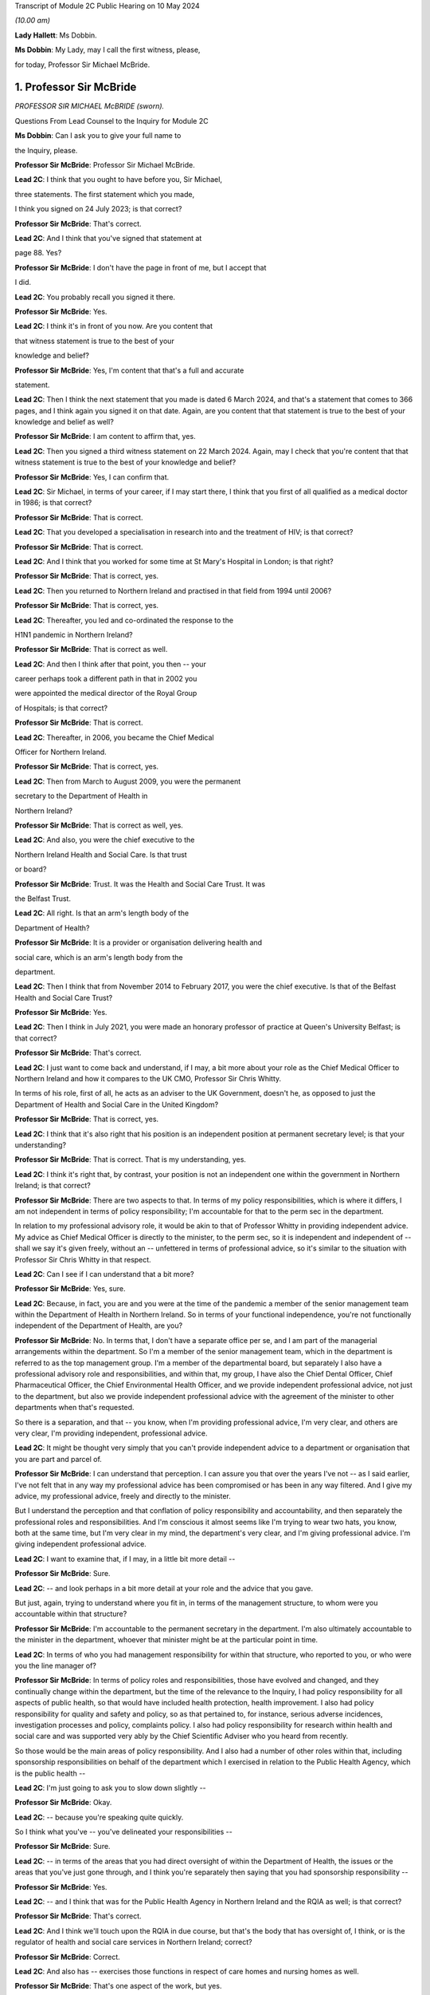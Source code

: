 Transcript of Module 2C Public Hearing on 10 May 2024

*(10.00 am)*

**Lady Hallett**: Ms Dobbin.

**Ms Dobbin**: My Lady, may I call the first witness, please,

for today, Professor Sir Michael McBride.

1. Professor Sir McBride
========================

*PROFESSOR SIR MICHAEL McBRIDE (sworn).*

Questions From Lead Counsel to the Inquiry for Module 2C

**Ms Dobbin**: Can I ask you to give your full name to

the Inquiry, please.

**Professor Sir McBride**: Professor Sir Michael McBride.

**Lead 2C**: I think that you ought to have before you, Sir Michael,

three statements. The first statement which you made,

I think you signed on 24 July 2023; is that correct?

**Professor Sir McBride**: That's correct.

**Lead 2C**: And I think that you've signed that statement at

page 88. Yes?

**Professor Sir McBride**: I don't have the page in front of me, but I accept that

I did.

**Lead 2C**: You probably recall you signed it there.

**Professor Sir McBride**: Yes.

**Lead 2C**: I think it's in front of you now. Are you content that

that witness statement is true to the best of your

knowledge and belief?

**Professor Sir McBride**: Yes, I'm content that that's a full and accurate

statement.

**Lead 2C**: Then I think the next statement that you made is dated 6 March 2024, and that's a statement that comes to 366 pages, and I think again you signed it on that date. Again, are you content that that statement is true to the best of your knowledge and belief as well?

**Professor Sir McBride**: I am content to affirm that, yes.

**Lead 2C**: Then you signed a third witness statement on 22 March 2024. Again, may I check that you're content that that witness statement is true to the best of your knowledge and belief?

**Professor Sir McBride**: Yes, I can confirm that.

**Lead 2C**: Sir Michael, in terms of your career, if I may start there, I think that you first of all qualified as a medical doctor in 1986; is that correct?

**Professor Sir McBride**: That is correct.

**Lead 2C**: That you developed a specialisation in research into and the treatment of HIV; is that correct?

**Professor Sir McBride**: That is correct.

**Lead 2C**: And I think that you worked for some time at St Mary's Hospital in London; is that right?

**Professor Sir McBride**: That is correct, yes.

**Lead 2C**: Then you returned to Northern Ireland and practised in that field from 1994 until 2006?

**Professor Sir McBride**: That is correct, yes.

**Lead 2C**: Thereafter, you led and co-ordinated the response to the

H1N1 pandemic in Northern Ireland?

**Professor Sir McBride**: That is correct as well.

**Lead 2C**: And then I think after that point, you then -- your

career perhaps took a different path in that in 2002 you

were appointed the medical director of the Royal Group

of Hospitals; is that correct?

**Professor Sir McBride**: That is correct.

**Lead 2C**: Thereafter, in 2006, you became the Chief Medical

Officer for Northern Ireland.

**Professor Sir McBride**: That is correct, yes.

**Lead 2C**: Then from March to August 2009, you were the permanent

secretary to the Department of Health in

Northern Ireland?

**Professor Sir McBride**: That is correct as well, yes.

**Lead 2C**: And also, you were the chief executive to the

Northern Ireland Health and Social Care. Is that trust

or board?

**Professor Sir McBride**: Trust. It was the Health and Social Care Trust. It was

the Belfast Trust.

**Lead 2C**: All right. Is that an arm's length body of the

Department of Health?

**Professor Sir McBride**: It is a provider or organisation delivering health and

social care, which is an arm's length body from the

department.

**Lead 2C**: Then I think that from November 2014 to February 2017, you were the chief executive. Is that of the Belfast Health and Social Care Trust?

**Professor Sir McBride**: Yes.

**Lead 2C**: Then I think in July 2021, you were made an honorary professor of practice at Queen's University Belfast; is that correct?

**Professor Sir McBride**: That's correct.

**Lead 2C**: I just want to come back and understand, if I may, a bit more about your role as the Chief Medical Officer to Northern Ireland and how it compares to the UK CMO, Professor Sir Chris Whitty.

In terms of his role, first of all, he acts as an adviser to the UK Government, doesn't he, as opposed to just the Department of Health and Social Care in the United Kingdom?

**Professor Sir McBride**: That is correct, yes.

**Lead 2C**: I think that it's also right that his position is an independent position at permanent secretary level; is that your understanding?

**Professor Sir McBride**: That is correct. That is my understanding, yes.

**Lead 2C**: I think it's right that, by contrast, your position is not an independent one within the government in Northern Ireland; is that correct?

**Professor Sir McBride**: There are two aspects to that. In terms of my policy responsibilities, which is where it differs, I am not independent in terms of policy responsibility; I'm accountable for that to the perm sec in the department.

In relation to my professional advisory role, it would be akin to that of Professor Whitty in providing independent advice. My advice as Chief Medical Officer is directly to the minister, to the perm sec, so it is independent and independent of -- shall we say it's given freely, without an -- unfettered in terms of professional advice, so it's similar to the situation with Professor Sir Chris Whitty in that respect.

**Lead 2C**: Can I see if I can understand that a bit more?

**Professor Sir McBride**: Yes, sure.

**Lead 2C**: Because, in fact, you are and you were at the time of the pandemic a member of the senior management team within the Department of Health in Northern Ireland. So in terms of your functional independence, you're not functionally independent of the Department of Health, are you?

**Professor Sir McBride**: No. In terms that, I don't have a separate office per se, and I am part of the managerial arrangements within the department. So I'm a member of the senior management team, which in the department is referred to as the top management group. I'm a member of the departmental board, but separately I also have a professional advisory role and responsibilities, and within that, my group, I have also the Chief Dental Officer, Chief Pharmaceutical Officer, the Chief Environmental Health Officer, and we provide independent professional advice, not just to the department, but also we provide independent professional advice with the agreement of the minister to other departments when that's requested.

So there is a separation, and that -- you know, when I'm providing professional advice, I'm very clear, and others are very clear, I'm providing independent, professional advice.

**Lead 2C**: It might be thought very simply that you can't provide independent advice to a department or organisation that you are part and parcel of.

**Professor Sir McBride**: I can understand that perception. I can assure you that over the years I've not -- as I said earlier, I've not felt that in any way my professional advice has been compromised or has been in any way filtered. And I give my advice, my professional advice, freely and directly to the minister.

But I understand the perception and that conflation of policy responsibility and accountability, and then separately the professional roles and responsibilities. And I'm conscious it almost seems like I'm trying to wear two hats, you know, both at the same time, but I'm very clear in my mind, the department's very clear, and I'm giving professional advice. I'm giving independent professional advice.

**Lead 2C**: I want to examine that, if I may, in a little bit more detail --

**Professor Sir McBride**: Sure.

**Lead 2C**: -- and look perhaps in a bit more detail at your role and the advice that you gave.

But just, again, trying to understand where you fit in, in terms of the management structure, to whom were you accountable within that structure?

**Professor Sir McBride**: I'm accountable to the permanent secretary in the department. I'm also ultimately accountable to the minister in the department, whoever that minister might be at the particular point in time.

**Lead 2C**: In terms of who you had management responsibility for within that structure, who reported to you, or who were you the line manager of?

**Professor Sir McBride**: In terms of policy roles and responsibilities, those have evolved and changed, and they continually change within the department, but the time of the relevance to the Inquiry, I had policy responsibility for all aspects of public health, so that would have included health protection, health improvement. I also had policy responsibility for quality and safety and policy, so as that pertained to, for instance, serious adverse incidences, investigation processes and policy, complaints policy. I also had policy responsibility for research within health and social care and was supported very ably by the Chief Scientific Adviser who you heard from recently.

So those would be the main areas of policy responsibility. And I also had a number of other roles within that, including sponsorship responsibilities on behalf of the department which I exercised in relation to the Public Health Agency, which is the public health --

**Lead 2C**: I'm just going to ask you to slow down slightly --

**Professor Sir McBride**: Okay.

**Lead 2C**: -- because you're speaking quite quickly.

So I think what you've -- you've delineated your responsibilities --

**Professor Sir McBride**: Sure.

**Lead 2C**: -- in terms of the areas that you had direct oversight of within the Department of Health, the issues or the areas that you've just gone through, and I think you're separately then saying that you had sponsorship responsibility --

**Professor Sir McBride**: Yes.

**Lead 2C**: -- and I think that was for the Public Health Agency in Northern Ireland and the RQIA as well; is that correct?

**Professor Sir McBride**: That's correct.

**Lead 2C**: And I think we'll touch upon the RQIA in due course, but that's the body that has oversight of, I think, or is the regulator of health and social care services in Northern Ireland; correct?

**Professor Sir McBride**: Correct.

**Lead 2C**: And also has -- exercises those functions in respect of care homes and nursing homes as well.

**Professor Sir McBride**: That's one aspect of the work, but yes.

**Lead 2C**: We'll come back to that. I just want to focus and continue to focus on your role within the Department of Health.

Can you help me as to whether or not the advice that you provided to the department during the pandemic, or indeed generally, whether that advice is shared with the minister and the permanent secretary, or cleared by the Department of Health or the minister before it is shared with the Executive Office?

**Professor Sir McBride**: As I say, I -- my role is not a cross-government role, and that's where it differs from -- you mentioned Professor Sir Chris Whitty. It is a role within the department. The advice that I'd be providing is health advice. Normally what happens within Northern Ireland Government is that a minister would write to another minister in another department and seek input from officials within their department. So I would provide my advice. It's not cleared by the minister, but the minister would be aware that I would be providing advice to another department, and, as I say, that advice is provided and it's not filtered or cleared as such, but in that it is health advice, the minister would have an awareness that I was providing that advice.

**Lead 2C**: All right. I'll come back and look at that again in a bit, we'll go to some specific --

**Professor Sir McBride**: Sure.

**Lead 2C**: -- documents and perhaps examine that.

When Sir Chris Whitty gave evidence to the Inquiry, he referred to the fact that his independence was a prized aspect of his role and gave evidence about the Office of the Chief Medical Officer in the UK, and this characteristic of its independence going back to the 1860s.

Was it not regarded as perhaps anachronistic in Northern Ireland that the CMO should both -- not just be within the Department of Health but actually an intrinsic part of the management of that department as well?

**Professor Sir McBride**: I mean, that's the structure that I was appointed into. It wasn't a structure of my design, and I think that it -- probably also relates to the relative size of Northern Ireland. We often have individuals covering multiple roles because essentially we are a very, very small department, and we don't have the numbers of individuals to separately cover a range of issues. And, I mean, that became a material issue in terms of resilience during the pandemic response itself.

**Lead 2C**: But in terms of the suggestion, I think, that you're making that you could effectively decouple your role into a non-independent one and an independent one, is that not obviously problematic in a number of respects?

**Professor Sir McBride**: I mean, I can see from the outside looking in, I absolutely accept the point that you're making. From myself, working in the role over many years, that was a distinction that I was very clear in my own mind in terms of my policy responsibilities and lead role, and my responsibilities, my professional responsibilities as Chief Medical Officer.

I mean, if I could expand to make your point, there are some inconsistencies with that, for instance. So if I take one of my areas of policy responsibility, which is health improvement, addressing health inequalities, I have passionately spoken about health improvement and health inequalities over many, many years, and the disparities that there are in terms of health outcomes, healthy life expectancy, depending on where people live, you know, the circumstances in which they are born, they live, they grow up and they're educated. But at the same time, the policy responsibility for health improvement sits in my group of which I am the head. So, I mean, I think that's -- just illustrates, I think, the point that you're making.

**Lead 2C**: Yes.

**Professor Sir McBride**: However, I was always clear in my own mind when I said we need to do more professionally to address health inequalities, to improve people's life chances. I spoke freely and again unfettered when I was speaking professionally about the need to do more, not just within Health, but to do more across government, collectively, to deliver improvements in the health and wellbeing of the population, and to address health inequalities.

**Lead 2C**: I'm just going to look at this, if I may, through the lens of the pandemic --

**Professor Sir McBride**: Sure.

**Lead 2C**: -- and why it might be regarded as potentially problematic that you were a part of the Department of Health.

It may be very obvious, but, I mean, obviously there's the objective perception, perhaps, on the part of others, and perhaps most importantly on the part of other ministers, that they would regard you as speaking for the department as opposed to giving them independent advice. Do you agree that that's something that was potentially problematic and indeed may have become problematic during the course of the pandemic? So that's two questions.

**Professor Sir McBride**: I can accept that there is a perception. I mean, two of the ministers I'd previously served as health ministers, who were part of the Executive, so they would have known -- you know, the deputy First Minister would have known that clear separation. The then minister for DAERA was also a previous health minister. I think that the -- but obviously ministers will be better able to speak to this.

My understanding throughout the pandemic was they regarded the advice that I and the Chief Scientific Adviser were providing was provided independently, and I say that -- I mean, I can understand that when -- perhaps some of the more challenging periods that there may have been a perception that somehow or other that there was a conflict in the role. But certainly that was never a conflict that ... I mean, I gave advice, professional advice, and obviously I had a close working relationship with whoever was the health minister, but equally I had good relationships with other Executive ministers who I would have known over -- over many years.

So I -- my sense, but, as I say, others will be better able to comment, was that the independence of the advice that myself and the Chief Scientific Adviser was providing was both understood and was respected.

**Lead 2C**: I think that those might be different things, though, and, I mean, I think -- I mean --

**Professor Sir McBride**: Sure.

**Lead 2C**: -- we may hear more evidence about this from the First Minister and the deputy First Minister, but I think we've maybe had a flavour of it from some other witnesses, and I'm thinking of Sir Peter Weir, who gave evidence about the power wielded by the Department of Health, and appeared to encompass you and the CSA, the Chief Scientific Adviser, within that sort of block.

Is that something that you recognise or perceived at the time?

**Professor Sir McBride**: No. I mean, the power and authority is vested in ministers. Ministers are the decision-makers. They determine policy, which is right and appropriate. My role and the role of the Chief Scientific Adviser was to provide advice. We provided that advice, but the medical and scientific advice was only but one aspect of the many other factors that ministers needed to consider, and the Executive needed to consider before arriving at a decision.

I mean, I was very clear at every stage that ultimately the decisions were decisions for ministers. And I have to say I'm somewhat surprised if there was any perception to the contrary.

**Lead 2C**: All right. Well, we'll come to look at that. But again, just focusing on the reasons why it might potentially be problematic that you were not independent of the Department of Health, isn't it extremely difficult, and human, to -- that you would be able to, as it were, decouple your professional advice from the operational concerns that the Department of Health had and would have during a pandemic? So, for example, the sorts of operational concerns about which we've seen a great deal of evidence would inexorably colour the advice that you were going to give to ministers?

**Professor Sir McBride**: I think that that proximity and awareness of some of the operational issues, some of the consequences of the pandemic across health and social care, the pressures on the health service, the outbreaks in care homes, I think that was an advantage in terms of in shaping and informing the advice. I don't see it as disadvantageous. I think it ensured -- as a very small system we have very close lines of communication, and therefore there's a high level of awareness of what the pressures in the system are, and I think that was of benefit in informing the advice that I was providing, and its relevance. I don't see that as a disadvantage at all.

**Lead 2C**: Moving on in terms of this Inquiry and the work that was done for this Inquiry on the part of the Department of Health, obviously you've provided your statements and put in a huge amount of work into providing the Inquiry with those. But did you also have a role in the preparation of the departmental corporate witness statement?

**Professor Sir McBride**: Only insofar as it related to my areas of policy responsibility, not in matters of opinion or views. So, take an example, where it came to input on departmental policy in relation to health inequalities, yes, I would have provided input into that. But the corporate statement is a corporate statement and covers many, many other policy areas across the department for which I didn't have policy responsibility, and covers the responsibility of not just myself but other professional colleagues within the department.

**Lead 2C**: I think, again, I just want to be clear about this, I think the answer is yes, then, that you have contributed to and informed the corporate statement on behalf of --

**Professor Sir McBride**: Well, I think the answer is a qualified yes. It's qualified to the extent that, where it was relevant and appropriate. I mean, was I signing off and clearing the corporate statement? No, I wasn't. I was providing input, given my policy responsibility, in the same way that other professional and policy colleagues would have provided input to the corporate statement. I wasn't holding the pen on the corporate statement.

**Lead 2C**: All right. And did you have a role in the preparation in the same way in any of the other witness statements that were provided to the Inquiry on behalf of the Department of Health? So, for example, Mr Pengelly.

**Professor Sir McBride**: I -- no, I didn't provide any input at all into Mr Pengelly's statement.

**Lead 2C**: So is it just the corporate witness statement then?

**Professor Sir McBride**: The corporate witness statement in relation to my policy areas of responsibility.

**Lead 2C**: So I think in terms of the Department of Health response to this Inquiry, and your response, there isn't a clear line either, that distinction is somewhat blurred in that regard?

**Professor Sir McBride**: Well, I mean, I think the -- I mean, I think I've clarified the relevance of the input that I provided. Now, I would add that the input was provided by my team, you know, so it would have been policy colleagues within health protection, policy colleagues within health improvement, you know, policy colleagues within the vaccination programme. And they report to me, but, you know, they were doing the detail input. You know, I just wouldn't have the capacity to provide the input. But, I mean, they do report to me, and I think that, you know, I've been clear that there was appropriate input, I would suggest, in relation to those areas for which I ultimately had policy responsibility.

**Lead 2C**: I'm going to move on, if I may, and deal with a different topic, which is the absence of the Chief Scientific Adviser. Perhaps if I start with an email, please.

If I could bring this document up on screen, it's INQ000047559. I think if we could go to page 4 of this document, please.

And I think it's -- yes, it's the document of 25 January 2020, Sir Michael. We can see that it's from you. And I think it's sent to the UK CMO group; is that correct?

**Professor Sir McBride**: Yes, I can confirm that's correct, yes.

**Lead 2C**: I think we've seen this, or we've certainly referred to this email before, but at the final paragraph you say:

"... a massive thank you to Chris [I think that's obviously Sir Chris Whitty], Jonathan [I assume that's Professor Van-Tam], DHSC and PHE colleagues. As ever you are/will be doing a lot of the heavy lifting for us and providing much appreciated expert advice."

Thank you, that can come down.

Does that email capture the relationship between Northern Ireland, or you, and Professor Sir Chris Whitty at the start of the pandemic, or was that generally the relationship, that the United Kingdom experts, as it were, would be doing the heavy lifting for Northern Ireland?

**Professor Sir McBride**: I think the latter. I mean, I can expand on that if it's helpful. What I was referring to there was the fact that Northern Ireland does not have an equivalent of the -- of SAGE. I mean, it wouldn't be technically or scientifically feasible for us to replicate the expertise within SAGE, nor would it be operationally necessary.

So as part of the UK we are critically dependent and plug into SAGE, its subgroups, including NERVTAG, for expert professional advice, and, as I say, we would not be able to replicate that in Northern Ireland. And I think the same would apply to other jurisdictions, to a greater or lesser extent. You know, Northern Ireland is relatively small, and to ensure that we have the best available scientific advice it's important that we make best use of those established networks.

**Lead 2C**: Although nonetheless you did have a Chief Scientific Adviser, but the Inquiry understands he wasn't called on at all at the outset of the pandemic until he came back. I should be clear about this, he went on leave in the middle of February. But he wasn't called upon to be part of the response in Northern Ireland at all at that point?

**Professor Sir McBride**: I wouldn't be inclined to read too much into that, and maybe I could explain the context.

As the situation was evolving, as all new pathogens as they emerge the initial response is a public health response, so on an ongoing basis there's active surveillance globally for the emergence of anything that potentially could become a threat to human health. That arrangement, UK is plugged into European arrangements and WHO arrangements.

At this stage, this was, you know, a watching brief on a new and emerging pathogen. The primary focus was the public health focus on it. So in England that was being co-ordinated by what was then Public Health England, in liaison with the public health bodies in each of the jurisdictions in the UK.

What subsequently evolved then was the stand-up of what we refer to as an incident management team. So this is basically the public health organisations and professionals watching, seeing the picture as it emerges, determining what, if any, steps need to be taken.

So it was being managed initially, in the very early days, through that lens. And it was only then, once this became a -- recognised as a potentially greater threat, that we, as chief medical officers, became involved. And then only later, again, when the science started to emerge that -- you know, because in those very early days we knew very, very little about this virus, there was very likely scientific data available to us.

So incrementally science and the, sort of, public health response became very much integral, because understanding the science was key to understanding the virus, which was key to the public health response.

**Lead 2C**: When you say -- sorry, I didn't mean to cut across you. When you say that "in the early days", what period are you talking about?

**Professor Sir McBride**: I mean, it's hard now to cast one's mind back, but certainly my recollection is that, you know, I first received emails about this novel pathogen somewhere either late December or early January. I recall there was -- a press statement went out from Public Health England I think around maybe the start of the second week in January about travellers to China in relation to this novel virus, and also in relation to avian influenza at that time, of which there was also concern. So it's probably in that initial period around early January, in the first couple of weeks in January, from recollection.

**Lead 2C**: Yes, but by 24 January, the UK Government had convened COBR --

**Professor Sir McBride**: Yeah.

**Lead 2C**: -- and, at that stage, obviously, that was gathering together a much broader spectrum of people from across government --

**Professor Sir McBride**: Indeed.

**Lead 2C**: -- including the Chief Scientific Adviser to the government. So why, at that stage, did that not prompt the thought: we could do with having people in Northern Ireland and more people than me involved in this in Northern Ireland in terms of that --

**Professor Sir McBride**: Well, I mean, just to answer your question --

**Lead 2C**: -- advisory role?

**Professor Sir McBride**: Just to answer your question, it wasn't just me. I mean, I was very ably supported by, at that time, two deputy chief medical officers, both of whom were publicly health trained, both of whom were trained in clinical epidemiology. I also had two senior medical officers who similarly were public health consultants and were trained in clinical epidemiology and had experience in managing a significant number of outbreaks of various infections over the years. So it wasn't that there was an absence of scientific input or advice to me; it was basically -- at those early days, it was primarily from a public health perspective because, again, what we were seeking to ascertain at that time was what the public health implications of this might be.

Now, I think that I would say that, on reflection, and I genuinely now don't recall whether I did have conversations with the Chief Scientific Adviser at that time, but on reflection, if I didn't, it does now seem a bit of a gap, I would agree. I didn't feel it was a gap at that time. I felt significantly comfortable in the information that I was being provided with, my ability to interpret that information, and the support that I was receiving from my team in interpreting that information.

I think it also goes to the point -- one of the points I made earlier which is that -- one of resilience. The Chief Scientific Adviser role in the department is a part-time role, and, you know, he is -- works three times a week in the department but has other responsibilities. And you alluded to -- maybe I'm getting ahead of the question, but he was absent then for a period, and his absence was both unpredictable and sadly unavoidable at that time. So I certainly welcomed his return, and certainly that was a great source of scientific advice and support, in terms of the advice that I was providing and over the course of the next couple of years.

**Lead 2C**: But just focusing on that, we've already heard evidence from him that there was no modelling capacity until he returned and you asked him to undertake that work, and that there was no independent advisory body to Northern Ireland, and to you, in order to inform the advice to the health minister until -- I think it was 27 April that that met for the first time.

Sorry, just in terms of the question, then, it might seem surprising that what might be thought as fairly fundamental parts of the response to the pandemic were contingent upon an individual coming back from leave and that there wasn't a system response but rather an individual response?

**Professor Sir McBride**: I'm not sure that's a fair characterisation, if I might say so. I mean, I think that in relation to the scientific advice, we were and were receiving -- you know, from 24 January, we had -- and I think you showed it in that email chain -- we had regular four UK CMO meetings from 24 January, and they were specifically on the emerging threat of Covid.

Those meetings were happening three times a week in 2020, and indeed over the period of this Inquiry, there were 274 of such meetings. So there was regular engagement, and we were receiving and discussing all of the relevant science and public health -- and considering the public health implications on an ongoing basis.

In terms of modelling, in those days -- in those early days, the problem was absence of hard data to do specific modelling, and as no doubt we will maybe come on to later, what we were essentially using was reasonable worst-case scenario planning from seasonal flu and using that to project the potential impact for planning purposes and for modelling purposes in terms of -- you know, at a UK level.

I mean, in those early days we didn't even have, and SAGE did not -- SAGE and SPI-M, which was the modelling subgroup of SAGE, was not able to do regional specific modelling for Scotland or Northern Ireland; it was actually doing UK-wide modelling.

**Lead 2C**: Okay. Can I --

**Professor Sir McBride**: There's an important point, if I may, on the modelling --

**Lead 2C**: Of course.

**Professor Sir McBride**: -- because we had no cases in Northern Ireland, so we had no hard data to do any Northern Ireland specific modelling at that time.

Now, the Chief Medical -- or the Chief Scientific Adviser returned at exactly the right time when we did have local data, and therefore we could do local modelling. So I think that is a crucially important point.

And the other point I would make is: there was modelling capacity within the PHA, but it wasn't to the sufficient extent that we could scale it up quickly enough, particularly given the other demands that were emerging on the Public Health Agency.

**Lead 2C**: I will come back and touch upon the demands on the Public Health Agency, but I wanted to focus on the structures in Northern Ireland --

**Professor Sir McBride**: Okay.

**Lead 2C**: -- if I may, just for a moment. And coming back to my question, which was whether or not the response was driven by individuals rather than by a system response.

I think it's right that Northern Ireland didn't have any membership of SAGE at that point.

**Professor Sir McBride**: That's correct.

**Lead 2C**: It didn't have any membership of SAGE until the Chief Scientific Adviser came back; is that correct?

**Professor Sir McBride**: It --

**Lead 2C**: And he was the person who became a member.

**Professor Sir McBride**: Well, I mean, if I could clarify, and I'm conscious we didn't get to answer -- the second part of your first series of questions was about the scientific advisory group in Northern Ireland --

**Lead 2C**: Yes --

**Professor Sir McBride**: -- so maybe we'll come back to that.

We did have observer status on SAGE, as did other jurisdictions. You're absolutely correct, we didn't have membership. I do think that was a disadvantage in the early days of the pandemic because it is one thing being present and listening to the discussion and debate; it's quite another thing interjecting and contributing to that debate. So I think that was a disadvantage in the early days. And certainly on the Chief -- or the Chief Scientific Adviser's return, we did have a discussion, and we agreed that full membership of SAGE was crucially important, and that was agreed to by the SAGE secretariat. I think that was certainly an advantage and remained so throughout the pandemic.

**Lead 2C**: But in terms even of observing what was happening at SAGE, I think it's right that there was no Northern Ireland observer or -- that no one's certainly been able to confirm -- that anyone observed the first five meetings; is that right?

**Professor Sir McBride**: Well, we weren't invited to the first five meetings, which is a different point again --

**Lead 2C**: Yes --

**Professor Sir McBride**: -- and maybe you want to return to that. We were only invited to -- we received invitations from 7 February, which was after the fifth meeting of SAGE. Now, I would qualify that again by saying that, as the four UK CMOs, we had been meeting from 24 January, so there wasn't any sense that what was emerging, in terms of the concerns or the consensus or recommendations from SAGE wasn't being relayed by Professor Sir Chris Whitty to the other four CMOs.

However, I think it is correct that we were not hearing that discussion and that debate in real time.

**Lead 2C**: I think that -- and I want to be fair about this, because I think the Department of Health has confirmed that a trainee medical adviser did observe some of the SAGE meetings, and you did as well, but not all of them.

**Professor Sir McBride**: Well, if I could bring you back to -- I mean, I think it's now impossible for me to convey fully the pace, the momentum, the multiple demands, the competing demands and diary pressures that there were, and in a department the size of the health department in Northern Ireland, those were extreme. And particularly in that early period, and certainly I can confirm and I think we have confirmed with the Inquiry, that in the period in February through to March, the Chief Scientific Adviser's return, I personally attended eight of the 14 SAGE meetings, and Northern Ireland was represented as observer on ten of the 14, and it may well have been more; it's only our records are not complete, and we cannot confirm with certainty. But what we have confirmed is those meetings where we can assure you that there was someone in attendance.

**Lead 2C**: But does it come back to the point, Sir Michael, in terms of it being very heavily dependent on you as an individual, obviously under enormous strain at this point in time, and is there not a proper point about your ability as one individual to synthesise a very considerable body of expert advice and opinion that was being generated at that time?

**Professor Sir McBride**: Well, as I've said earlier, I mean, it wasn't just me. I was very ably supported by two deputy chief medical officers who were experts in this area and two senior medical officers who were both public health consultants who were also expert in this area.

I think there is a wider point which I mentioned earlier, which is: we are a very, very small professional team within the department. I think at the time, there were six of us -- myself and two deputies and a number of senior medical officers, and some of those were not full-time, although became so because, you know, everyone was absolutely committed from the outset to managing the emerging situation.

So I think in terms of -- and I've covered this in my witness statements, both of them -- the learning point for me is certainly the resilience within my office, within my team. And I think that in all small jurisdictions, one of the problems is you have too many single critical points of failure potentially, and I think that is something that needs to be considered in terms of learning for the future.

**Lead 2C**: All right. I'm going to move on because I want to ask you about some of the challenges that Northern Ireland faced at that time, particularly as regards its health services. I want to begin with a point that you've made in your witness statement. I don't think I need to take you to it because I think it's something that you're very familiar with. But just starting with the profile of health in Northern Ireland, I think that your opinion is that, broadly speaking, the population of Northern Ireland compares to most other parts of the United Kingdom, save for -- and I'll come back to this -- the prevalence of mental ill health.

**Professor Sir McBride**: Yes.

**Lead 2C**: I think it's also right that in terms of health inequalities in Northern Ireland, perhaps the most significant one -- but please say if I'm putting this too broadly -- relates essentially to poverty. Is that an accurate way of putting it? Or social disadvantage.

**Professor Sir McBride**: I think it's the latter. I think it's broader based, you know, sort of a -- sort of straightforward way of describing it is the circumstances in which people are born, they live, they grow up, they work, they age. And it's all of those economic, societal, environmental factors, and also the underpinning behavioural factors which contribute to the stark differences in life expectancy, healthy life expectancy, which frankly are not unique to Northern Ireland, sadly, but remain stubbornly difficult to address.

**Lead 2C**: I think again, just for the purposes of comparison to the other parts of the United Kingdom, is that inequality in Northern Ireland again broadly similar to other parts of the United Kingdom?

**Professor Sir McBride**: It is. And, I mean, I've covered this, and I don't know if you wish me to go into any further detail on it, but it is broadly similar, and I think if -- and depending the measurement that you take, but if you look at life expectancy, generally women live longer than men in Northern Ireland, we generally compare more favourably to Wales and Scotland, less favourably to England in terms of life expectancy, although we have seen a stalling and fall in life expectancy across all the four nations. That has been greater in England than here, so the gap between ourselves and England has somewhat narrowed over the last four years.

**Lead 2C**: All right. Just returning then to the particular prevalence of mental ill health in Northern Ireland and that being a distinguishing feature perhaps from the rest of the United Kingdom, I think that that relates to the fact that there are many more people diagnosed with a mental health condition in Northern Ireland, is that correct, as compared to other parts of the UK?

**Professor Sir McBride**: Yes, and I think I did reference some research that had been carried out by Professor Siobhan O'Neill and Professor Nichola Rooney in relation to that differential and why that might be, and amongst their conclusions was that in a society coming out of conflict, which sadly we were a society that was in conflict for many, many years, that the root cause of much of that was that conflict. And, again, we've had research from Queen's University which -- looking at the prescription of anti-depressants and those individuals who live in interface areas close to so-called peace walls, we see a higher rate of prescription of anti-depressants, so there is no doubt that there has been an enduring and lasting consequence of what we euphemistically refer to as the Troubles in Northern Ireland.

**Lead 2C**: All right. I'll come back, because obviously that might be something that's relevant in terms of the considerations that needed to be taken into account in terms of the consequences of some of the --

**Professor Sir McBride**: Sure.

**Lead 2C**: -- restrictions, so that's why I wanted to ask you about that, before moving on, then, to some of the other perhaps distinct challenges that Northern Ireland faced.

Specifically I wanted to ask you your opinion about the absence of ministers between 2017 and 2020, and the extent to which that absence or void of ministerial decision-making in that period affected health services in Northern Ireland in a way that conditioned the response to the pandemic specifically.

**Professor Sir McBride**: Yes, I've thought about this a lot in formulating my response in my statement, and -- I have a view that is not a professional or technical view, so therefore I'm somewhat hesitant to share it. Others may have different views, and those views may be much more valid than mine.

I think that it is absolutely preferable to have a government in Northern Ireland and to have ministers in place, and I think we were fortunate during the pandemic that we did have ministers in place and a government in place, and I've also said so in my statement.

I think that that period between 2017 for the three years until three weeks before the pandemic started was a difficult period, certainly from a health, from a departmental perspective and from my role as Chief Medical Officer, we were not able to advance significant policy decisions or take forward legislation underpinning those policy decisions. That was problematic. And I know some of this was covered by the then perm sec in his evidence, so I'll not go over that ground again, in terms of the limitations and constraints under which permanent secretaries operated.

I think that, as I've said in my statement, the health system in Northern Ireland was long overdue for structural change and reform. We'd had a succession of reports and reviews, and it wasn't the absence of reports and reviews or future policy determination, but it was one of implementation. Because obviously major restructuring requires ministers to agree to those major changes, and we didn't have ministers to agree to those major changes.

Now, that said, we were fortunate in that we had -- and we may come on to this -- the publication of the Bengoa report, "Systems, not structures", in the October of 2016. So that gave us a roadmap or a blueprint of a future direction of travel for how health and social care in Northern Ireland might be transformed.

So during that period, in the absence of ministers, there was a lot of preparatory work, there was a lot of public engagement, and that preparatory work and public engagement would have needed to occur whether ministers were in post or ministers were not in post. And indeed many of those new models that we were designing, we used to good effect during the pandemic, to make sure that we minimised the impact from the downturn in routine services that we had. But we could not make decisions about the end point and final decisions around what that new structure would look like and how those services would be redesigned.

Now, that was one half of the problem. The other half of the problem was the budgetary situation, which is well outwith my remit but, you know, as you say, I was a perm sec at a point in time as well, so maybe I have some insight into that.

In Northern Ireland, there has been a situation where we've had -- and the minister I think sums this up quite well in his statement -- a hand-to-mouth existence where we had one-year budget cycles as opposed to a three or five-year budget, and therefore -- and we were dependent on what's referred to as in-year monetary returns, so there's a slippage in spend in other departments which would go back to the centre and then would be given out to other departments, and we benefited from that, but you can't plan strategically, you can't employ staff on a recurrent basis on non-recurring money.

So we had that, if I might say, double hit of not being able to implement the change and actually not having the budgetary certainty either, which meant that many decisions were short-term decisions as opposed to longer-term strategic decisions, which only ministers can make.

**Lead 2C**: But just coming back to the focus of Module 2C and whether or not the difficulties that health services faced as at January 2020 and -- whether they conditioned the response or created strictures in terms of the response, what's your opinion on that specifically?

**Professor Sir McBride**: I mean, I think as the Chair will note, I mean, I was asked this question in Module 1, and my view was that the health system in Northern Ireland was less resilient at the start of this pandemic than it was in 2009, which -- with the H1N1 pandemic, which by comparison was a -- you know, did not have anywhere near the same impact.

So we headed into this pandemic with a less resilient health and social care system, budgetary uncertainty, significant workforce challenges and vacancies, a system that was long overdue for change. A decision had been made in 2015 to close the Health and Social Care Board, which was one of the major commissioning bodies of services, but obviously in the absence of ministers that decision could not be enacted until April 2022. So you had staff within a really important key body uncertain of their future, and we lost some very experienced staff.

And similarly within the Public Health Agency, because of the voluntary exit scheme from 2014 -- and I know other witnesses have referred to the impact that had on the Civil Service -- we also were losing experienced staff from the Public Health Agency, and also, I might say, the department.

So as we headed into this pandemic, I mean, I certainly can -- my assessment would be that we were not in as good a place as we were in 2009.

**Lead 2C**: All right. We'll come back to, perhaps, how some of those concerns fed into the advice that was given. But I think we can proceed on the basis, then, that, pandemic to one side, health services in general were in quite a precarious position.

I'm going to move on to something quite different and ask you then about Northern Ireland's pandemic flu plan, and I think -- was that something that you had corporate responsibility for within the Department of Health as part of --

**Professor Sir McBride**: Well, I mean, the department, and ultimately the perm sec in the department, has corporate responsibility. I had policy responsibility. So the corporate responsibility is for the health element of it.

Now, we need to also be aware that the pandemic flu policy transcends many parts of government, and I think this is something which came up, you know, yesterday in terms of, you know, who holds the -- who holds the ring when there's a pandemic. Because pandemics, as we, you know, can see from the response to this pandemic, cut across the policy responsibility of many departments.

But to answer your question, I had policy responsibility for it, supported by my team, but it was a corporate departmental responsibility. And equally, there were responsibilities under CCG(NI), Civil Contingencies Group or other departments in relation to elements of that, for instance, the Department of Justice, in relation to any excess deaths, and the Executive Office, in terms of cross-sectoral resilience in actually other areas outside of health. So, you know, Health does the health bit.

**Lead 2C**: Yes.

**Professor Sir McBride**: Other departments need to do the other bits.

**Lead 2C**: I think you're probably coming on to a fundamental issue about the nexus between the Department of Health --

**Professor Sir McBride**: Sure.

**Lead 2C**: -- and other departments as part of the response, and I'm going to move on to deal with that, and with the --

**Professor Sir McBride**: Sure.

**Lead 2C**: -- contingency arrangements.

I just wanted to deal with the flu plan and what happened in respect of that. I think that what you say in your statement, and it's at -- this is your second statement, at paragraph 155, I don't think we need to go to it.

**Professor Sir McBride**: No, no.

**Lead 2C**: "The extant position at the end of January 2020 was that existing pandemic flu plans would/could have been adapted to address a novel pathogen other than influenza. In actual fact the extant pandemic influenza plan in respect of specific elements of the response was not of material benefit as it was clearly written following the experience of the H5N1 pandemic and not for a pandemic as severe as as Covid-19 with the extensive measures and interventions required including the 'lockdown' and the scale up in diagnostic testing and contact tracing."

So I just wanted to examine and understand whether or not in January those plans were revisited then in light of the information that was coming to light about the development of the pandemic?

**Professor Sir McBride**: Well, we certainly were using elements of those plans, and the arrangements that fell out from those plans. So in terms of the assessment of what the impact would be, we were, up until 27 February, when SAGE changed its recommendations in relation to reasonable worst-case scenario, when it had some hard data on the virus, and then that was accepted by the Cabinet Office, we were using the reasonable worst-case scenario for pandemic flu to inform our planning and preparation.

Now, that was useful, and indeed, you know, when this was declared a public health emergency of international concern by the WHO on 30 December, as the four UK CMOs, we said, you know, prepare for --

**Lead 2C**: 30 January, I think.

**Professor Sir McBride**: Sorry, did I not say that?

**Lead 2C**: You said December.

**Professor Sir McBride**: Oh, sorry, apologies, 30 January. We said: use the reasonable worst-case scenario for pandemic flu without a vaccine as a basis for planning and preparation, which is what we did.

Now, so that initial modelling was helpful in terms of pointing to the potential impact of what was beginning to emerge or potentially emerge, so that was useful. But in any scenario, including the reasonable worst-case scenario for pandemic flu, which we were then using, or, subsequently, the reasonable worst-case scenario which was more specific to Covid, the health service would not have been able to cope.

I think that what was extremely helpful, and I think -- I would hope the Inquiry, when it reflects on these arrangements, in terms of how we're better prepared in the future, considers the role of the emergency planning arrangements that we have in place. Because those are agnostic; it doesn't really matter what the pathogen is. The arrangements in terms of the gold, the silver and the bronze arrangements served us very well in the initial response in terms of the health department responding to the pandemic, and all of that was informed by and developed from our exercises and training in terms of how we would respond to a pandemic flu. And those -- I would say that those structures served us well.

Now, we did need to modify them, because they weren't designed for what was -- turned out to be a long-term response and -- you know, to the pandemic. We had never used them to that extent before, and the 2009 pandemic was the last occasion that they had been used.

Where the pandemic flu plans were less helpful, and I think this is an important learning point, if I could finish on that, where they were less helpful was that they had not anticipated or planned for the sort of pandemic that we had in 1918, or indeed in 1958 or 1967, which were more severe pandemics, and I think that even if you look back on those pandemics, whilst there were some limited NPIs used during 1918, we had never before ever used NPIs to the extent that we used in this pandemic or had to use in this pandemic.

We had, similarly, never tested to the extent that we had test -- we ultimately were testing in this pandemic, and we had never before had contact tracing at the scale that we were contact tracing. It had never been envisaged. And I think therein is an important learning point: it had never been envisaged.

And I think the point I want to come back to and finally close on, that I -- I mean, I was present during the 2009 pandemic, I was involved in the development of the 2011 -- it was published here in 2013 -- pandemic plan, and we looked, as we always do, to your last experience of the last pandemic, and that's a mistake. Because looking back -- and it's important to look back to establish the learning about what you might do different -- the next pandemic will not be the same.

And I think from the Inquiry's perspective, it's about what are the -- if I might respectfully suggest, it's: what are the core elements of a response to any pandemic which are generic? What are the core elements of any response that you need to be able to scale at pace and with agility? And then to think around a range of scenarios of potential new pathogens which may lead to a pandemic, and then begin to think: what are the specific elements that we might need to inform a response to those range of pathogens?

So, for instance, you know, with climate change, are we prepared for a vector-borne pandemic? Now, sorry, I shouldn't be asking you the question, but I think those are the sort of questions that we need to be asking in our planning and preparation, and I think that is just a really vitally important point that I hope the Inquiry will be able to make some recommendations on.

**Lead 2C**: All right, well, I just want to focus, if I may --

**Professor Sir McBride**: Sorry.

**Lead 2C**: -- on what actually happened in response to the pandemic in Northern Ireland in these early stages in 2020, and I was asking you about the pandemic flu plan, because, when he gave evidence to Module 2 of the Inquiry, Professor Sir Chris Whitty said that at around the time when evidence was accumulating about how serious and severe the pandemic might be, he said that it was pretty clear to him that the pandemic flu plan in the UK "wasn't going to give us any particular help, frankly", is what he said, and he went on to say:

"So my view was we didn't have a plan that was going to be useful from a prevention or management point of view. It had a large number of useful components within it, there wasn't nothing helpful there, but the idea there was a respiratory pandemic plan for the kind of pandemic this was going to be, if it was going to be a problem, that we could just take off the shelf and follow the playbook, was optimistic at best."

The question for you is whether or not you, similarly, approached the pandemic flu plans in Northern Ireland on the basis that they weren't actually going to be very much help at all?

**Professor Sir McBride**: I mean, I didn't take down the pandemic flu plan and look at it and say "This is a playbook for how we respond to this pandemic", no. So, to that extent, you know, my comments in my statement concur with those of Professor Sir Chris Whitty.

**Lead 2C**: Forgive me, I didn't mean to cut across you, I think he was making a different point, he wasn't saying that it was treated as a playbook, he was saying that he realised that there wasn't a plan that was particularly useful --

**Professor Sir McBride**: No.

**Lead 2C**: -- that he -- realisation crystallised. And I'm asking you if similarly you had that realisation?

**Professor Sir McBride**: Yeah, I mean, I'm not certain -- please correct me if I'm wrong, but I think we're saying the same thing. The pandemic flu plan, to my mind, as I've said, was not of huge use. There were elements, there were building blocks within it, and I've given an example of the emergency response arrangements, I've given the example of the reasonable worst-case scenario planning, how we used that, but in more general terms, given the severity of this pandemic, it was not of huge use. So I would absolutely agree with it.

And again, just coming back to the final point and the reference to "there wasn't a plan I could take off the shelf", there will never be a plan you can take off a shelf, because the next pandemic will be something that we were not expecting. That is the nature of pandemics. And I think just to reiterate the point that I've just made, and that's the need to ensure that what we identify are those core elements that will require a generic response to a pandemic and then the specific elements, depending what the pathogen is, how it's transmitted.

**Lead 2C**: Okay. I'm just going to go back to early 2020 if I may --

**Lady Hallett**: Just before you do, I'm sorry to interrupt.

Sir Michael, you talked about the importance of the role of emergency planning and the gold, silver --

**Professor Sir McBride**: Yeah.

**Lady Hallett**: -- command structure. Isn't that separate from the pandemic influenza plan?

**Professor Sir McBride**: Oh, sorry --

**Lady Hallett**: That's normal -- if you can have a normal emergency -- that's your standard emergency planning.

**Professor Sir McBride**: No, I think that's a very valid point, Chair. I think the point that I was seeking to make is that in terms of pandemic flu planning and preparedness, most of the major exercises that we've deployed have tested those arrangements, our emergency planning arrangements. So every time, for instance in 2016 -- I know we covered this in Module 1 -- Exercise Cygnus, we reviewed our emergency plan and developed it further.

So, I mean, they are absolutely discrete. One is generic, one is more specific. I think what I was seeking to make -- the point is that there is a link.

**Lady Hallett**: I understand that. The reason I ask is that I did hear evidence in Module 2 to the effect that the UK Government certainly virtually abandoned the pandemic influenza plan because it really wasn't much use for the kind of pandemic we faced.

**Professor Sir McBride**: I think that we -- I think you're correct. I think what we -- the approach that we are taking now is talking about and planning for, you know, pandemic capabilities that are pathogen-neutral. You know, it may well be that within that we envisage different scenarios. I mean, we will always have to be prepared for a pandemic flu, you know. It is and always has been on the highest level of the National Risk Register. But I think we need to take a broader, more holistic approach, otherwise we get caught out by something like coronavirus which, you know, we were not expecting.

And I think that's the point I was trying to make, that -- pandemic capabilities, and then consider certain scenarios in terms of how certain pathogens might emerge and how they might be transmitted.

**Lady Hallett**: Sorry to interrupt.

**Ms Dobbin**: Just going back to the specific planning, did the plan in Northern Ireland then become the 3 March plan, the United Kingdom-wide plan?

**Professor Sir McBride**: It was, I mean, I think that's -- sorry, a shorter answer: yes.

**Lead 2C**: Yes, and obviously the Inquiry heard quite stringent criticism of that plan in Module 2, and for example it being referred to as resembling more a communications plan than any sort of substantive plan for a pandemic.

**Professor Sir McBride**: I --

**Lead 2C**: Was that view shared in Northern Ireland?

**Professor Sir McBride**: No. I think that, you know, it 1was a reasonable plan. And, you know, I've had lots of experience with major incidents and, you know, now have lived through two pandemics, and all I would say -- and again, it's back to the point I made earlier -- no plan, in my experience, survives the first engagement with a new -- a virus or a new variant of a virus, and every time you have to change and modify and adapt.

And that's -- you know, so we had the building blocks that were within the pandemic flu plan, but we significantly adopted those and changed those, because every virus is different, and the response to the coronavirus was hugely different from anything that we'd envisaged with pandemic flu.

So coming back to the coronavirus plan, I think it was a good plan in terms of its various elements, in terms of contain, delay, research and mitigate. I think it was, as you described, and other witnesses have described, it was publicly accessible, and I think that was a real strength. I mean, it was readable. I think it explained in clear terms the government's response, UK Government's response and the devolved administrations. And I think in general we worked our way through that.

And if we want to look back at what we did in the contain phase and mitigation phase, what we did in terms of research to inform our understanding of the virus, to develop new drugs and vaccines, and then the mitigation phase, I think we broadly followed the key elements of the plan. But, as I say, there is no such thing as a plan that doesn't need to change and adapt.

I mean, I remember saying at the time in interviews, the virus doesn't have a plan and it doesn't read our plan. And it will be the same with the next pandemic. And that's why the really important elements is to be able to have that agility, as I've said in my statement and the ability to rapidly adapt and innovate and change to whatever the emerging issues are.

**Ms Dobbin**: I'm going to come back and look at the information that you had at the start and the planning that took place in respect of the specific information, but I think we've probably come to our morning break.

**Lady Hallett**: Certainly. I shall return at 11.30.

*(11.15 am)*

*(A short break)*

*(11.30 am)*

**Lady Hallett**: Ms Dobbin.

**Ms Dobbin**: Thank you.

Sir Michael, I just wanted to return, then, to the facts about information that was being provided to you in January 2020 --

**Professor Sir McBride**: Okay.

**Lead 2C**: -- if I may, and I wanted to start with the information that was provided by Professor Woolhouse in Scotland on 25 January 2020. The Inquiry has already heard about that. I can take you to that if you would like, but it's probably information, I imagine, that you recall, or an email that you recall, when he set out the concerns or set out the predictions about what, on the basis of the work Scotland had done, they thought might happen in terms of their health system and set out the view or the concern that the Scottish health system would be completely overwhelmed. You recollect the email that I'm talking about; yes?

**Professor Sir McBride**: I do, and, you know, it may be helpful to pull it up. It did flag that point, but I think it also --

**Lead 2C**: Sorry, would you like to see it?

**Professor Sir McBride**: No, it's there on the screen, but I think what it also points to is a huge uncertainty that there was at that time, and the fact that it would take some time.

You know, if we look at the penultimate paragraph:

"There are [some] very good reasons to suppose it might not be as bad as that but we need additional evidence (not currently available ...)"

Et cetera, et cetera.

So I think that there was concern of the potential impact, but I think that there was very significant uncertainty at that stage, and that's what --

**Lead 2C**: Can I just -- sorry, forgive me.

**Professor Sir McBride**: Sorry.

**Lead 2C**: I didn't mean to cut across you, but if we look at the final paragraph in this email, it says:

"It is still possible that this outbreak can be contained and that Scotland and the rest of the UK escapes relatively lightly. But I and others consider this more of a hope than an expectation at this stage."

So that doesn't speak so much of uncertainty, does it?

**Professor Sir McBride**: Well, I think this has to be put in the context of -- that there was a range of scientific views at that time, and even if we fast forward, and I don't know whether you -- I think it was probably the SAGE meeting of 28 February, there was again discussion, you know, at that meeting about whether or not there was even established transmission within the UK and/or how likely that was.

So I think that there were a range of scientific views at that time, and certainly this was one potential scenario, and it was a concerning scenario, but at least at that stage there was still, you know, this potential that the virus would be contained in early January within China.

The other scenario was that it wouldn't be, and obviously then that would have wider consequences.

I think the other point I would make is that, if there was, as we were discussing at that time, the potential for spill-over into the UK, that still at that stage did not mean that we would see sustained human-to-human transmission and an outbreak. And again, if I, you know, give an example, we had -- back in 2003, we had SARS, another coronavirus, a higher mortality which caused a significant number of deaths in parts of the world where there were outbreaks, and then it disappeared. Why it disappeared, we don't know.

So I think that all I would say is that I think it's very important when you're looking back at events that we avoid falling into the: well, surely you should have known because of what's happened subsequently? We knew what we knew at a point in time, and at that time, there was still a high degree of uncertainty as to how this might develop or indeed if it would develop.

**Lead 2C**: All right. So if it would develop, we'll come on to examine that.

But at this point in time, obviously there had been a COBR. This sort of information is coming from counterparts in Scotland. Where was your antennae in terms of potential concern or, I mean, how worried, I suppose, were you by this point in time that this might in fact become something very serious?

**Professor Sir McBride**: It's hard now to reflect back with any degree of certainty. I had a high level of certain, I think as we all did at that stage, and I think we were proceeding on that precautionary principle that this may be very significant. Still at that time it had the potential not to be so significant, and I think that, you know, planning and preparing in uncertainty is extremely difficult.

I think that -- I do recall after the COBR meeting on 29 January, I was concerned. I was very concerned. But then again, I suppose I -- my responsibility and role is to look forward as to what might happen, and then to map my way back from there in terms of, well, I'm planning for a range of different scenarios, which I think is what we were doing at that time and in that period from January and into February.

**Lead 2C**: In terms of the risk posed to Northern Ireland, it wasn't theoretical, was it, in terms of China being on the other side of the world, because the Inquiry has seen that on exactly the same day there were tourists from Wuhan in China who entered the -- who entered Northern Ireland, and, in fact, we've seen some messages about that.

**Professor Sir McBride**: Yes, and, you know -- I mean, I can't recall the exact detail at that stage. I mean, Wuhan had gone into lockdown, and I can't recall the exact timing of when those tourists left Wuhan, but China had -- was in a "no stay" at that time, closing airports from Wuhan.

I think that -- you know, it's interesting now, because I saw those WhatsApps, and it's interesting how others interpret your degree of concern or otherwise. There was an extensive exercise undertaken with those --

**Lead 2C**: Can I just ask you to pause to ask why you say that. I think we've seen in one of those messages, and this may be what you're alluding to. The message said:

"Tourists from Wuhan were actually known to have arrived in Northern Ireland. Nothing to stop them. CMO is not concerned."

Is that what you were referring to?

**Professor Sir McBride**: Yes, which I think is -- you know, I think we're all now very familiar with the dangers of WhatsApps, but I think that that abbreviated version of events belies the significant risk assessment that was undertaken at that time.

So this was a group of tourists who had travelled into England and had travelled through England, had travelled into Scotland, and then into Northern Ireland. Now, they had -- one of the party had developed respiratory symptoms, had presented and been tested in Scotland and had been confirmed as having flu, seasonal flu, had been tested negative for Covid, and all of the other travellers were asymptomatic. So they had been risk assessed in Scotland. They travelled into Northern Ireland. The time that we saw them, all were asymptomatic. Our Public Health Agency made contact with them immediately on their arrival. Prior to their departure, I was in contact with the Chief Medical Officer in Scotland. I contacted the Chief Medical Officer in the Republic of Ireland to advise of their onward travel, and public health agencies in Scotland, Northern Ireland and the Republic of Ireland were in close liaison.

So I think that to suggest that -- and I think the WhatsApp summary sort of belies the significant amount of risk assessment and ongoing work that was undertaken at that time.

**Lead 2C**: I'm not clear as to the risk assessment that took place in Northern Ireland because I think, as the Inquiry understands the information, because there was only one individual who had respiratory symptoms, there wasn't anything anyone could do, and the tourists were allowed to proceed into Northern Ireland. So, I mean, they weren't tested or anything or --

**Professor Sir McBride**: Well, they had been tested in Scotland, and they were asymptomatic, and I think, you know, let's bear in mind what our approach was at that particular time. So this was well in advance of some of the other measures that were taken across the UK in terms of people returning from China. So the risk assessment was taken, carried out by experts in public health, both in Scotland and in Northern Ireland, and we passed on the relevant information to public health colleagues in the Republic of Ireland.

So I think that -- you know, I mean, from my professional assessment of the action that was carried out, the risk assessment that was made, the testing that was carried out, I was satisfied with those -- those arrangements, as were the authorities in Scotland and the authorities in the Republic of Ireland.

**Lead 2C**: Can I just check, were all of those individuals tested in Scotland?

**Professor Sir McBride**: I don't have that detail --

**Lead 2C**: I thought that perhaps was what you were suggesting. I don't --

**Professor Sir McBride**: No. I was --

**Lead 2C**: -- think we've seen any evidence --

**Professor Sir McBride**: I wasn't suggesting anything of that nature. There was one individual who was symptomatic who was tested. The others were not symptomatic. I suspect in that they were not symptomatic, they were not tested, but again, I don't have that detail.

**Lady Hallett**: Can you remind me, when was the date of this?

**Ms Dobbin**: 25 January.

**Lady Hallett**: Right. I'm trying to remember when the first tests in Scotland started.

**Ms Dobbin**: I don't have information about Scotland to hand --

**Lady Hallett**: No. I'm not surprised because you weren't in 2A, but I was.

**Professor Sir McBride**: It was much later. It was in February.

**Ms Dobbin**: Yes.

**Professor Sir McBride**: I think there's a wider point, if it --

**Lady Hallett**: Sorry, before you go on to the wider point.

If the tests in Scotland didn't start till February, how was a member of the tourist group tested in January --

**Professor Sir McBride**: Well, that's the information I have, so --

**Lady Hallett**: -- in Scotland?

**Professor Sir McBride**: Yeah. I mean, I think that there probably wasn't widespread testing. I mean, certainly we had -- we started testing in Northern Ireland, had the capacity to test from 10 February, in terms of -- at scale, at some scale. But again, I mean, that was the information that was relayed to us. So, I mean, I -- obviously, I cannot speak for the authorities in Scotland.

I think, if I may, there's maybe a wider point which I think is maybe helpful here which is that the measures that were subsequently introduced by the Chinese authorities and were introduced in terms of returning travellers from China, and then we expanded that to include travellers from other parts of the world, other parts of Asia, subsequently Italy, we now know but didn't know at the time that those measures were actually effective. The route of seeding of infection into the UK was not from China; it actually came from Europe and from European countries -- from Italy, from Spain, from France. We didn't know that at the time, but we now know that from genomic sequencing, so --

**Ms Dobbin**: I am going to come on to Italy and some involvement you had, I think, in giving advice, or certainly steering direction of travel in Northern Ireland about travel to northern Italy.

But if I may just take it chronologically, and then we can return to that, and then obviously --

**Professor Sir McBride**: Sure.

**Lead 2C**: -- you'll be able to provide evidence about that.

But just coming back to this period of time, I mean, did you understand, Sir Michael, there to be a significant shift in understanding between 22 and 24 January in terms of transmission of Covid-19 -- sorry, in terms of human-to-human transmission being sustained?

**Professor Sir McBride**: Well, we certainly -- again, I can't now recall the exact date, but certainly in that period, we certainly were able to confirm that there was human-to-human transmission. Now, there's a difference between human-to-human transmission and sustained human-to-human transmission. We certainly saw that there was human-to-human transmission within China, and we were around that period -- I think late January -- I think that the WHO I think had confirmed that, and we had evidence which was consistent with that.

However, you know, back to the SARS example, we didn't yet know whether that human-to-human transmission would be sustained and therefore potentially could lead to a pandemic.

**Lead 2C**: All right. The Imperial College report number 3, I think, reported on 23 January, hadn't it, that human-to-human transmission was the only plausible explanation for the size of the outbreak; is that correct?

**Professor Sir McBride**: But I think we're talking about two separate issues here. One is human-to-human transmission, which I absolutely accept there was evidence of. Sustained human-to-human transmission is quite another thing. You can get human-to-human transmission because of close proximity, but that depends on how infectious the agent is.

So, for instance, if you're in very close proximity or you're living with someone who has the infection and in very close contact, then you will see human-to-human transmission. However, that does not necessarily mean that you're going to see wider community transmission, particularly if the infectiousness of the virus is different in other environments. So, for instance, in more open spaces or in the environment more generally.

So I think there's a really, really important distinction there to be made, which is an important one.

**Lead 2C**: All right. But in terms of, again, just coming back to the sort of antennae of concern at about this period in time, nonetheless, did that shift in understanding about human-to-human transmission, as it were, make you more concerned and more worried at this point?

**Professor Sir McBride**: I think it raised a level of concern, yes.

**Lead 2C**: All right. Then I think that, in terms of chronologically, what happened next or what might be relevant to you is -- we've seen reference to this, and again I can bring it up if needs be -- Professor Sir Chris Whitty's email of 28 January where he essentially said that the way things might go was effectively binary: either China would have a large outbreak but would contain it, or it would have a large outbreak and it wouldn't be able to contain it. And it appears from the email that he sent that that was a position he had arrived at having discussed the position with the other UK CMOs. Is that correct?

**Professor Sir McBride**: That's correct. We had a call on 24 January where we discussed this, to the best of my memory.

**Lead 2C**: All right. And again, can the Inquiry presume, then, that was the basis upon which you were working as well, that --

**Professor Sir McBride**: Yes.

**Lead 2C**: -- it was a dichotomous position and that there wasn't, as it were, any middle ground or fudge, so to speak?

**Professor Sir McBride**: It would have been unwise to assume there was some middle ground.

**Lead 2C**: And in terms of your state of understanding or knowledge, again at around this time -- perhaps if we could bring this up. This is INQ000282744. And I think it's on page 2, please. Thank you.

So I believe that this is the WhatsApp group for the UK CMOs.

**Professor Sir McBride**: That's correct, yes.

**Lead 2C**: And I think it appears from this that on 28 January, you were setting out to your peers or to your counterparts that:

"Having considered the EWRS notification as reported appears to be consistent with asymptomatic transmission during the incubation period."

Correct?

**Professor Sir McBride**: Yeah, it's correct that that's my WhatsApp, yes --

**Lead 2C**: Yes, but I --

**Professor Sir McBride**: -- elaborate my thinking, if that's the question, but yes.

**Lead 2C**: Well, it was about your thinking, yes.

**Professor Sir McBride**: Okay. I think that, you know, the -- as I mentioned earlier, the important thing in all of this is to have a precautionary approach. And you mentioned about antennae, and we were very alert to: this was a new virus about which we knew absolutely nothing at that point in time, and it was therefore important that we kept an open mind about the potential consequences. And you mentioned that dichotomous position, so that was our view.

But also what we were very alert to was the transmission dynamics: how infectious was this virus? Were we going to see sustained human-to-human transmission? To what extent would we see that? Had it the potential to become a pandemic, or was it going to be like the SARS outbreak in 2003 where we didn't see sustained human-to-human transmission and the virus disappeared?

I mean, this, as I -- I recall receiving this report, and this was related to a cluster of cases in Germany at the time, and as I recall related to someone who had returned from China. And we had incomplete details, and I simply was raising a question. And obviously, I think quite correctly, Chris -- sorry, Professor Sir Chris Whitty was, you know, agreeing that it raised the question, but not conclusive, and we really needed to await the NERVTAG assessment.

**Lead 2C**: I think the next message down, which if we're able to go to it, it may be on the next page, yes, so whoever the owner of the cell phone is, and I'm afraid I don't know that, says: but we should now assume that it's happening, or may be happening --

**Professor Sir McBride**: I think that is Chris -- sorry, Professor Sir Chris Whitty's response to me.

**Lead 2C**: All right. So we should assume it may be happening?

**Professor Sir McBride**: I think that, you know, from -- and I think this is another important point. In January and February, we were alert to the possibility, and that was as far as, you know -- and it was important that we were alert to that possibility. We didn't know. There was no evidence to suggest it. We were actively seeking to understand whether there was asymptomatic transmission or not, but what we needed was evidence.

And as I recall, it wasn't even until probably towards the end of March, and I do recall a read-out from a NERVTAG meeting on about 15 May when we actually had definitive evidence of asymptomatic infection.

So had we known what we now know, then things may have been very different, but we did not know then and we did not have the evidence, but we were alert to that possibility in January and February, and it was right that we asked the question.

**Lead 2C**: May I ask you a number of points about that.

First of all, you said in your reply that we should take, or that there had to be a precautionary approach --

**Professor Sir McBride**: Yeah.

**Lead 2C**: -- and I wasn't clear as to what you meant by "precautionary" in that context.

**Professor Sir McBride**: It wasn't in relation to this. I don't think I was talking about a precautionary approach in terms of planning and preparing for what might happen in relation to the potential or otherwise for a pandemic.

**Lead 2C**: Do you mean precautionary in the sense of the worst might happen?

**Professor Sir McBride**: Yes.

**Lead 2C**: Plan on that basis, as opposed to the opposite to that, which is precautionary: we don't know how this is going to play out, so let's not --

**Professor Sir McBride**: I mean --

**Lead 2C**: -- plan too definitively or --

**Professor Sir McBride**: No, absolutely not. I mean, I think that, you know, there was no -- you know, sitting and waiting was not an option here. We had to plan and prepare for what potentially might happen. I mean, it would have been irresponsible to sit and wait to see how things pan out. And therefore what we started to do then was gear up for what potentially might happen, even though we didn't know -- we weren't certain at that stage how things might develop.

Now, I mean, it's always difficult when you look back at, well, you know, at what point were you clearer? What point were you more certain? I think we proceeded on the basis of what might happen because if you wait and waited until it actually happened, it would be too late --

**Lead 2C**: Yes, quite.

**Professor Sir McBride**: -- to do any preparation.

**Lead 2C**: But I think just coming back to your point that there wasn't evidence of asymptomatic transmission until the end of March, the final message here is that you should proceed on the assumption that it may be happening; correct?

**Professor Sir McBride**: Well, I mean, again, you know, we proceed on the basis of the expert advice from NERVTAG and SAGE. I mean, this is an informal WhatsApp chat between chief medical officers. What would happen and what did happen is, all of that information in relation to that particular case would have been considered by UK leading experts in terms of: do we have evidence here of asymptomatic infection?

You know, I would defer to those who were more expert than I in this area and to the scientific experts within NERVTAG who are examining that, and at all stages as UK CMOs we were informed by the considered views of NERVTAG, which fed into SAGE. So I'm raising a question which I think needs to be asked. The answer to that question I don't then know.

**Lead 2C**: Well, the answer from Sir Chris Whitty does appear to be clear, but can I ask --

**Professor Sir McBride**: No, sorry, I really don't accept that characterisation. I mean, I think what he's saying -- compatible, probable, but not conclusive, and then goes on, you know, NERVTAG, you know. So, I mean, I think what that is essentially saying is: NERVTAG need to consider this. So, you know, I think I wouldn't -- you know, maybe I'm dancing on the head of a pin here, but I think it is an important distinction to make. There was no certainty at that point. We -- I posed the question, and it was right and proper that NERVTAG looked and formed a considered view based on the scientific evidence.

**Lead 2C**: I'm certainly not trying to engage in a semantic argument.

**Professor Sir McBride**: No.

**Lead 2C**: I just read his last message as making a very different point to the one he was making in the message above, which is that: notwithstanding the uncertainty, nonetheless, you should proceed on the basis that it may be happening. In other words, you should plan. You should --

**Professor Sir McBride**: Well, I mean, I think there's a distinction there. I mean, I think that, again, what we needed to do was ascertain whether that was the case.

I mean, there is a very different response required for planning for and responding to a pandemic which has asymptomatic transmission.

For instance, the critically important point to know is how much asymptomatic transmission there is. Is asymptomatic transmission as great a risk as symptomatic transmission? So why that's relevant is if you ask, as we did on 12 March, everyone with symptoms to self-isolate, if there are asymptomatic individuals, is the power of transmission sufficient to maintain transmission in the community? So it's a really, really important point, and it has major implications.

At this point in time, we did not know, we didn't have the evidence, but I think we were asking the right question as to whether or not there was or there wasn't. But it would have been at that stage premature to assume, until we had the evidence to suggest -- I mean, why this was at the back of our minds is that we did know that asymptomatic transmission can occur with other coronaviruses. We know, for instance, with SARS that infection and symptoms largely coincide. So most people who had SARS really became infectious to others with the onset of the symptoms, when they were coughing and sneezing, but we knew that there was a possibility slightly before that, but perhaps within 24 hours. We didn't know with this particular virus because, you know, there were -- whilst there was a 80% similarity between this virus and SARS, they weren't the same viruses. And the problem with all of this is that we just didn't understand the basic science about this virus, its transmissibility, how infectious it was, whether there was asymptomatic infection or not, and we were planning in huge uncertainty.

And, you know, looking back now, with all we know about this virus, I think it's important that we bear in mind throughout that we knew so little then. Our planning was based on what we knew about other coronaviruses because we didn't have the scientific data about this particular virus.

**Lead 2C**: Can I just cut through and ask: what would have been wrong, or what would the problem have been, assuming you didn't work on the assumption that asymptomatic transmission might be happening? What was the difficulty in proceeding on that basis in your planning?

**Professor Sir McBride**: I mean, I think the approach that -- I mean, the approach that we'd take, and I think was the right approach, was to be informed by the evidence and the science in all of this.

You know, at this stage, there was a high level of uncertainty, and I think it would have been not appropriate to proceed on the basis of what we think. And at all times the advice that we provided, I provided, was informed by the best scientific advice that was available to me. And at this point in time, NERVTAG, SAGE were not saying that there is asymptomatic transmission. But we were alert to the fact that we needed to keep this under review and see if there was or there wasn't.

**Lead 2C**: Okay. I'll come back to perhaps when one starts to plan on the basis of the imperfect picture.

But just going back to the chronology, it seems clear that it was well understood within government in Northern Ireland from around 5 February -- and I say "government". It appears that civil servants who were not in the Department of Health understood from 5 February that the United Kingdom Government's position was that China had lost control of the pandemic. So, in other words, that the -- in terms of the dichotomous position set out by Sir Chris Whitty, the direction of travel was towards the worst-case scenario that he had set out in his email; correct?

**Professor Sir McBride**: I think that's the correct timescale, without looking at the record, yes.

**Lead 2C**: All right. And in terms of then what happened in Northern Ireland after that point in time, what was -- and the premise of the question is, again, this must have raised the alert and the concern even more. What was the strategic response to that that you advised?

**Professor Sir McBride**: Well, I mean, our strategic response had kicked in much earlier on the basis of my advice, so we had already at that stage stood up our response, or operational response arrangements, you know, referred to as "silver", which is the Public Health Agency Health and Social Care Board. In the department, we had stood up our gold health arrangements, which is on 27 January. There were daily calls between health silver and gold, so we were processing emerging information that was coming from UK Government, and we were relaying that -- that information was coming in to us. And certainly from early February, there was a lot of planning going on. At that stage in early February, there were daily four-nation calls at departmental level. There were daily calls between what was then Public Health England and the public health bodies in the other nations, including the Public Health Agency. The Public Health Agency was -- you know, even in that first week in February was developing plans for dealing with our first potential case. We were dealing with protocols to -- and we may come on to this -- about the transfer of patients, either to a high-consequence infectious disease unit in England or to the regional infectious disease unit in Belfast. We were developing guidance for general practice. We were engaging in relation to communicating out to health professionals about what the potential symptoms might be, and there's a number of circulars to that effect. Providing advice about returning travellers, and that changed very frequently as more and more countries were beginning to identify cases, advising those individuals returning to self-isolate. We were ramping up testing capacity in our regional virus laboratory. So we were -- you know, on 10 January, we had -- at that stage knew what the genetic make-up of the virus was, and on 10 February, we were one of 12 centres across the UK who began testing for Covid-19, although we only had 40 tests a day capacity.

We were developing and working at pace to develop legislation, in terms of the Coronavirus Act. We were working with the Department of Justice, the Department of Education in developing all of those clauses.

We also were developing legislation to make Covid a notifiable disease so that we could track cases in the community as they arose.

Similarly, I was -- the colleagues in the PHA were ramping up their health protection capacity to deal with any potential outbreaks, including looking at their arrangements for contact tracing.

I met with colleagues in the Health and Social Care Board on 11 February and asked them to develop surge plans for health and social care and followed that up in a letter on 17 February.

So there are many, many other things we were doing in terms of also -- the minister was briefing the Executive, having attended COBR, and he did so on the 3rd, the 10th, the 17th and 24 February. We were briefing senior officials across all government departments, up to and including the head of the Civil Service, in terms of what might lay ahead and the impact across government.

So what we were doing in Health was getting ready and flagging to others: you need to get ready; this could be potentially a very significant problem. But, I mean -- and, again, that's just a snapshot of some of the activity at that time and doesn't reflect the totality of it.

**Lead 2C**: No, and I'm going to, if I may, just examine some of the aspects of that.

I wanted, though, first of all, to just pick up and ask -- and obviously it's appreciated that you were the Chief Medical Officer within the Department of Health, but in terms of flagging to broader government in Northern Ireland at that time how potentially serious the position had become, where -- what was the channel by which that was being communicated by you or by the Department of Health? Or what was the principal channel by which that was being communicated?

**Professor Sir McBride**: Well, I mean, at that stage, as you pointed out, COBR meetings had been occurring. The minister had been nominated by the Executive, by the Executive Office, to represent the Northern Ireland Executive at the COBR meetings. I supported the minister at those meetings. Executive Office officials attended those meetings. The Executive Office was receiving papers, COBR ministerial meeting papers, and also was attending COBR official meetings from early February. So they were receiving all of the information themselves. In addition to that --

**Lady Hallett**: I think the question was -- sorry to interrupt. I think the question, you may have misunderstood, was: how did you pass it on? What was the main channel for passing it on?

**Ms Dobbin**: Yes, and what was --

**Professor Sir McBride**: I think -- I was trying to make the point that the information was coming directly into the Executive Office, but in addition to that, what we were doing was we requested a meeting of CCG (NI), the Civil Contingencies Group. We presented at that the emerging picture of one of my deputy chief medical officers --

**Lead 2C**: That came much later, didn't it? That was on 20 February.

**Professor Sir McBride**: That was on 20 February.

**Lead 2C**: Yes. I'm really just focusing on -- and I'm taking this chronologically -- trying to understand what alarm bells were being sounded by you, if any, to wider government in Northern Ireland about quite how serious the position was, given the centrality of your role and the information being provided to you --

**Professor Sir McBride**: Well, okay --

**Lead 2C**: -- by dint of, for example, you being in the UK-wide CMO group and --

**Professor Sir McBride**: Yeah. Well, as I say, the information was going in directly into the Executive Office, and officials were attending the relevant meetings.

In addition to that, back in, you know, the -- as I recall, the COBR meeting of 5 February, there was an action that all departments across governments, including the DAs, should consider their business continuity arrangements and planning for a reasonable worst-case scenario for flu. The then head of Population Health flagged that in a written memo to the head of -- and TEO.

I mean, I think you did look at this previously, but I think it's important that --

**Lead 2C**: Are you talking about the 6 February communication?

**Professor Sir McBride**: Yes.

**Lead 2C**: I'm going to come to that. I'm taking this in stages.

**Professor Sir McBride**: Okay.

**Lead 2C**: I'm going to -- I'll go to some of what happened before that, and I'll go to some of the correspondence around it --

**Professor Sir McBride**: Okay.

**Lead 2C**: -- and then you'll have an opportunity to address it.

**Professor Sir McBride**: Okay. Well, all I would say is, you know, things were moving very quickly at that point in time, and, you know, it was pace and momentum, and, you know, there certainly -- you know, the ... you know, if you look back on this, and I think it is important that we do look back on this, that at this time, we had raised UK CMOs on the basis of the emerging picture. So let's go back a little bit and look at that earlier period on 30 September -- sorry, 30 January. The World Health Organisation said this is a public health emergency --

**Lead 2C**: Yes.

**Professor Sir McBride**: -- of national concern. As UK CMOs, we met and agreed to raise the alert level to moderate. Now, we did so to send a signal to all of government and all governments to begin to plan and prepare, and that means, you know, all eventualities. You know, it's -- I mean, I appreciate that, to the layperson, "moderate" sounds pretty benign, but, I mean, I think those of us who are familiar with that terminology, "moderate" means: prepare for all eventualities, and preparing for all eventualities meant, you know, using the reasonable worst-case scenario for pandemic flu without a vaccine.

**Lead 2C**: I think maybe if we just look, then, at some of the specific communications --

**Professor Sir McBride**: Okay.

**Lead 2C**: -- around this time to try and understand that.

If I could start, please, with INQ000201813, and page 1, please. I think the Inquiry has seen this already. It's an email from a Ms Rooney to Mr Stewart, so individuals within the TEO. So this is following that COBR meeting at the end of January. We can see that the minister, Minister Swann, asked if the First Minister and the deputy First Minister had been briefed on the issue, and we assume that's the evidence that was coming to light about Covid-19. We can see there she says:

"I haven't seen any papers going through so I am not clear on what [the] First Minister and deputy First Minister have been informed to date.

"It is anticipated it will become a global pandemic over the next three weeks.

"Agreed: ..."

And it would appear that Ms Rooney is reporting back what had been agreed at the meeting.

"... it would be prudent to planning for a reasonable worst [it says "vase" but I assume that means "case"] case scenario. Possible that it will be similar to the flu pandemic experience of 2018."

I'm going to come to the next chain in this, and then I'm going to ask you some questions about it.

And I think we can see that the reply given from Mr Stewart at the start:

"That is a stark assessment, and we should brief First Minister and deputy First Minister - please seek input from the Department of Health."

Then if we go, please, to the next document, which is INQ000469468, and page 1, please. It appears that -- and this is -- sorry, I should say -- an email from you to Ms Rooney, saying:

"Bernie, please confirm this paper has been updated as per my email ... today.

"Given the professional and technical nature of these papers as CMO I will wish to clear all future Executive papers while DoH remains the lead government department."

So just pausing there, Sir Michael. This was officials from the Executive Office who were, it would appear, simply seeking to update the First Minister and the deputy First Minister about the outcome of COBR. I won't go back to the notes of 24 January, but that -- sorry, 29 January. But like the COBRs before, it was attended, wasn't it, by a wide range of ministers from across government --

**Professor Sir McBride**: That's correct.

**Lead 2C**: -- in Northern -- sorry, in the United Kingdom. So not just a meeting of health officials or health ministers.

Looking at that email and the language you use, you as CMO are saying that you want to clear Executive papers. So, I mean, on the face of it, not medical advice going to the First Minister and the deputy First Minister, but clearing papers from within their own department, updating them about COBR meetings.

**Professor Sir McBride**: I think --

**Lead 2C**: Can you explain -- sorry, forgive me for cutting across you. That might be thought or might appear to the outside eye to be a clear example of overreach into the Executive Office on your part.

**Professor Sir McBride**: I mean, I accept the interpretation that you've placed upon it, but I think the qualification is professional and technical.

What I was referring to is that any professional advice or technical advice into the paper, absolutely, I would have expected to have cleared that, given the significance and importance of that.

I mean, I think it's one thing someone sitting in a room -- and maybe we'll come back to the first email as you've suggested. One thing someone sitting in a room forming an interpretation of what they've heard, particularly if an individual doesn't have a professional or a technical background, and then providing an interpretation of that.

In something of such nature and importance, I absolutely felt it was important that, in terms of that professional input into the paper, irrespective of what else it said, that I needed to be sighted on that and needed to agree that.

I accept, as it's written there, you know, your interpretation is another interpretation of it, but that's not what was meant by that.

**Lead 2C**: I don't think it's a question of interpretation. I mean, I think it's a question of you as CMO inserting yourself into the processes of the Executive Office so that the officials couldn't provide an update without, as you say, wishing to clear -- and it's not just this -- clearing all future Executive papers whilst the Department of Health remains the lead government department --

**Professor Sir McBride**: Well --

**Lead 2C**: -- and, sorry, forgive me. The Executive was a separate department to yours.

**Professor Sir McBride**: Yeah. I mean, I go back to the point I'm making -- is that at this point in time, we were clearly the lead government department, this was professional, technical advice to which I was referring, and I think it was entirely appropriate that I was assured of the completeness of professional and technical advice to the First Minister and deputy First Minister.

What I was referring to was -- and, again, I appreciate it's not well worded, but I was referring to clearing the advice that we were providing. As I recall, and subsequently found out, the advice had actually been provided by the Deputy Chief Medical Officer, so there wasn't an issue. But I wasn't aware of that at the time, such was the pace of events. But certainly that's what I intended by that email, and certainly, you know, I stand by it, that I absolutely needed to clear professional and technical advice to inform any Executive papers to the First Minister and deputy First Minister.

**Lead 2C**: It says:

"... I ... wish to clear all future Executive papers while the Department of Health remains the lead government department."

It doesn't say "I wish to clear". I mean, you wouldn't need to say "I wish to clear my own advice" because you would be providing it.

**Professor Sir McBride**: Well, look, let's be -- you know, let's be clear. I do not, never have done, clear Executive papers, and the officials in TEO would know that. It's badly framed and worded there, I accept, but I have no rule -- I have no rule -- role in clearing Executive papers. Those are considered and approved by the First Minister and deputy First Minister. And as you saw throughout the pandemic, our role was simply -- my role was to provide professional and technical advice into those papers.

That's what I meant by it. I appreciate there could be a different interpretation put on it, but that is not a correct interpretation.

**Lead 2C**: I mean, the impression that's given is, I think, again, the centrality perhaps of your role, and that, as I've said, even within the Executive Office, officials don't seem to have been able to simply provide papers about COBR, for example, without you having sight and -- I mean, it says in terms -- clearing them.

**Professor Sir McBride**: I mean, I -- what I -- I mean, I make this point again and we can ... but I -- what I was -- I mean, I'm certain in my own mind, I remember sending this email, I was simply referring to professional and technical matters. I needed to be sighted on those.

I became aware a paper had gone. I didn't know what and who had contributed to or cleared the professional, technical input into it. I subsequently found out that it had been provided by the Deputy Chief Medical Officer. At that time I didn't know -- I knew a paper had gone and I was concerned that perhaps it didn't fully reflect the concerns at that time and the risks at that time. I think I would have been in dereliction of my responsibilities as Chief Medical Officer were I not to assure myself of the accuracy of the information that was being provided on the professional and technical aspects of that.

I have no role in clearing Executive papers, none, and never have had, and did not have throughout the -- throughout the pandemic. And that would have been understood. I understood that, and officials in TEO would have understood that.

**Lead 2C**: I'm going to bookmark the lead department and come back to that in a second, but perhaps just to deal with that shortly, there wasn't any doubt, was there, or uncertainty, that the Department of Health was the lead department for the purposes of this emergency?

**Professor Sir McBride**: At that stage, yes.

**Lead 2C**: Right. We'll come back and I will take you to the protocol, the 2016 protocol about that.

**Professor Sir McBride**: Can we -- you mentioned earlier we'd come back to the email of the 29th, which we didn't do.

**Lead 2C**: We can certainly do that. Was there a point that you wanted to make about it?

**Professor Sir McBride**: Yes, which I think is an important point.

**Lead 2C**: I think it's INQ000201813.

**Professor Sir McBride**: I think it's before that. I think it's just over the page, the earlier page, if I might, please.

Okay, and I think this makes the point helpfully, the third line down:

"It is anticipated [that this] will become a global pandemic over the next 3 weeks."

That wasn't what was said at the COBR meeting. I was at that COBR meeting, the update was provided by Professor Sir Chris Whitty and the minutes will reflect what he said, which he said this -- you know, I paraphrase it, and he was referring to the fact that this would be either contained within China or not, but we won't know that for the next three weeks.

So the reference here that this would become a global pandemic over the next three weeks is an interpretation of what an individual, without professional or technical background, made of that. Now, that's not a criticism, it's just a statement of fact.

So I think that if we link that then back to the email we've just discussed, what was crucially important in my mind was that I would -- was confident of the advice that -- professional and technical advice that was provided to ministers on what we then knew about the pandemic and the potential risks.

**Lead 2C**: Ms Rooney was someone who was involved in civil contingencies, so she did have a distinct role within that sphere within the Executive Office, so one might have thought that she would be entitled to brief ministers or to provide that information, or at least, if this was an issue of real concern to her, that she would be able to communicate that.

**Professor Sir McBride**: No, it's not that, that's not -- sorry, it's not the point I'm making. The point I'm making is that that reflects a less than full understanding of what was discussed at that COBR meeting. It's absolutely not a criticism whatsoever, it's just --

**Lead 2C**: I think --

**Professor Sir McBride**: -- it's just a statement of fact.

**Lead 2C**: I think what that would suggest was that the officials were alarmed by what they had heard at the COBR meeting and wanted to brief ministers to that effect.

**Professor Sir McBride**: Which is entirely appropriate, and which is why the then -- the health minister asked if the First Minister and deputy First Minister had been briefed.

**Lead 2C**: Just moving on then, to, as you've referred to before, the COBR meeting on 5 February that had some officials from the TEO added. I won't bring up the notes, I don't think we will need to, because I think you know this, you've referred to it, that COBR on 5 February agreed that:

"All departments to rapidly advance planning for reasonable worst case scenario, centrally co-ordinated by Civil Contingencies Secretariat."

Correct?

**Professor Sir McBride**: Correct.

**Lead 2C**: I think -- well, you may tell me this is not the case, but is that what prompted the letter from Liz Redmond of the Department of Health on 6 February?

**Professor Sir McBride**: I can't now be certain, but -- and I'm conscious what I'm doing is piecing information to -- almost together, but I think -- in terms of the timeline, I think that's most likely the case.

**Lead 2C**: I think so, because I think we look at correspondence from you at the same time that demonstrates this.

**Professor Sir McBride**: Yes.

**Lead 2C**: Perhaps if we could just look briefly at that letter, it's INQ000218471, and it's page 2.

So, again -- and I'm just drawing attention to this. Sorry, I was going to look at the second paragraph very briefly, because again it obviously makes the point that Health is the lead government department.

**Professor Sir McBride**: Yeah.

**Lead 2C**: So, again, no lack of clarity about that.

**Professor Sir McBride**: No.

**Lead 2C**: Then if we may just go down a couple of paragraphs, please, and we see -- and we've seen this a number of times -- Sir Michael, the advice that appears to be given:

"I do not consider it necessary to activate NICCMA arrangements at this time, unless and until the infection appears in [Northern Ireland] and impacts are experienced here."

Was that advice that you had provided or that you were party to at this point in time?

**Professor Sir McBride**: With the passage of time, I don't have a clear recollection of that being discussed with me. Although I would say, given where we were at that point in time, I felt that was not an unreasonable position, and I wouldn't have disagreed with that, even -- well, at the time I wouldn't have disagreed with that assessment, where we were at that point in time.

**Lead 2C**: I mean, that might seem a surprising answer, I mean, given that it's advice that you don't need to activate civil contingencies until the virus is actually a reality in Northern Ireland. So it seems to obviate the fact that contingency arrangements might play a vital part in planning for that.

**Professor Sir McBride**: I'm happy to elaborate on that, but I think it wasn't -- what it was saying -- what it wasn't saying was "Don't do anything". I think if we move done a little bit -- sorry, no, it was on that paragraph, apologies.

Yeah, so:

"In order to provide assurances should an escalation of events be required ... [Document read] ... request to implement NICCMA, it would be helpful if you would consider convening a multi-agency meeting in order to ensure/inform an assessment of sectoral resilience, preparedness, capacity and capabilities across Northern Ireland departments ... [Document read] ... emergency services ..."

So I think what we were signalling there is the department's assessment at this time is: not just yet, but you need to get ready, you need to prepare. And, you know, I think that that also, and we may -- I hope I'm not jumping ahead, we may come on to this, the update that was provided by the perm sec then to the perm secs group, where he said this is a very fluid situation, a rapidly evolving situation, and urging perm sec colleagues to consider the business continuity plans and to plan on the basis of pandemic flu reasonable worst-case scenario.

So I think we were clearly signalling: there is a problem coming our way and we need to prepare for it, not just Health, but other departments need to prepare for this.

**Lead 2C**: The suggestion "it would be helpful if you would consider convening a multi-agency meeting" hardly sounds alarm bells, does it?

**Professor Sir McBride**: Erm --

**Lead 2C**: I mean, it's --

**Professor Sir McBride**: It's how civil servants write to each other. I -- you know, I agree -- you know, we would not be putting in writing a memo to the lead official in TEO, which -- and in -- this also included a letter from myself. I don't send many letters to departments saying "You need to plan and prepare on the basis of reasonable case worst scenario for pandemic flu, to check preparedness and readiness".

So, I mean, for those who know, we were clearly signalling that there is a problem, a potential problem here, and we need to be assured of our preparedness and our readiness across government and sector resilience across Northern Ireland.

So I appreciate the wording, but, you know, I would say to you the interpretation of that and what we were doing would be clearly understood by those who needed to understand.

**Lead 2C**: You mean that the officials in the TEO --

**Professor Sir McBride**: Yes.

**Lead 2C**: -- to whom this was addressed, who aren't medical professionals, they would understand from this that actually what you were saying was: the situation is incredibly serious and all departments in Northern Ireland really need to start thinking about the fact that there's a global pandemic on the way?

**Professor Sir McBride**: There is a potential. Because don't forget, at this stage -- you know, the global pandemic wasn't declared by WHO until 11 March, so we're in, you know, very, very early weeks here.

The other point you made there in terms of not professional or technical staff, it's back to the earlier point that you made, they were still individuals who were in civil contingencies branch and therefore would have been familiar with the language and the request and what we were asking for. So it didn't require a professional or technical background to understand this request. This request wasn't being made by me in a professional, technical capacity, it was basically being made in relation to being prepared to stand up our civil contingency arrangements.

**Lady Hallett**: Sir Michael, could I just ask you to use hindsight for a minute, and I appreciate the number of people in your position who don't want me to use hindsight. But, using plain English, wouldn't it be better if that had said "We urge you as a matter of urgency to convene a multi-agency meeting" as opposed to "It would be helpful if"? Wouldn't that have got across a sense of urgency?

**Professor Sir McBride**: You know, with the benefit of hindsight -- you know, it's a wonderful thing. I didn't write the letter. I accept the point that you're making. I think we -- you know, and I know we're not -- we're taking this chronologically, but certainly I used that language at a meeting of the perm secs which I attended on 28 February, but I appreciate that's a later time period.

I mean, I think that it's the language that you would use within government. I do accept your point that it could have been more direct, it could have been more action orientated, but again it comes back to the point that in Health, you know ... you know, perhaps it was unduly deferential, is I think the point you're making, and perhaps it might have been more helpful to have said, you know, "We now advise that you should".

**Lady Hallett**: You see, I find it difficult to accept that in a time of emergency you would use that language just because that's the way you normally do things.

In an emergency you don't do things in a normal way, you get on with it, and I'm afraid that language doesn't give any sense of urgency.

**Professor Sir McBride**: As I say, I wasn't the author of the letter, but, I mean, I do accept the point that you're making, but I think if we put it in the context of the attendance of TEO officials at COBR meetings, I mean, it wasn't that this letter was coming, you know, completely out of any other context. At that stage TEO officials were attending COBR meetings, they were attending COBR (O) meetings, official COBR meetings, so the letter came in a context where there was already a knowledge within TEO of the wider aspects, and we alluded to earlier the email from -- you know, exchange in TEO between officials about their level of concern. So I think that contextual point is important, but I accept the point you're making about the use of language.

**Lady Hallett**: Thank you.

**Ms Dobbin**: Could I move on to the letter that you did send that day and which is annexed to this letter. That's at INQ000218470. Sorry, forgive me, that was that letter. It's INQ000254430.

So, first of all, Sir Michael, we can see that if we look in the left-hand corner of the top of this letter, that this was being sent to all Northern Ireland departments through the Civil Contingencies Group for onward distribution to all public authorities.

If we could, please, just scan -- I don't want to take this out of context, Sir Michael, but we can see that you've explained, first of all, at paragraph 1, what the purpose of the letter is.

**Professor Sir McBride**: Yeah.

**Lead 2C**: "... to respond to any and all potential eventualities ..."

Maybe I'll come back to that language, but just to put this in context:

"It is essential that all Departments are assured that proportionate, appropriate and efficient arrangements in are place that are consistent with the key public health messages about novel coronavirus."

Thank you.

If we just scroll down a bit, there's an explanation about coronavirus. There's reference at paragraph 4 to the symptoms.

At paragraph 5, there's explanation that the cases have been -- have originated in Wuhan, and information about flights being suspended and so forth.

I don't think it mentions anything about people potentially coming by bus or anything like that into Northern Ireland. I think the focus there is on flights from other airports. I say that because it specifically draws out the fact that there are no direct flights between China and Northern Ireland or the Republic of Ireland.

If we could scroll down, please, a little bit more, then the key public health advice that you've suggested there ought to be consistency with, we can see that it's about travel from Wuhan, we see that at 7, and paragraph 9.

Thank you.

And I think paragraph 9 says the same thing.

Then paragraph 12 follows up on that. It's about travel from Wuhan.

If we could go down, please, and I think if we could go to paragraph 20.

Sorry, I don't want to, again, take this out of context, but I think the paragraphs 13 to 17 are about travel advice.

Then when we get to paragraph 20, there's reference to the fact that:

"The Department of Health ... and other ... Departments [had] received queries from a range of public authorities and other sources about what action they should take in response to the [2019] outbreak. The Department of Health is closely monitoring the outbreak as it develops."

And the advice that's given is:

"... those public authorities that already have contingency plans for responding to infectious diseases, such as pandemic influenza, should ensure that all relevant staff are acquainted with those plans."

I just want to check, please, there's nothing more. Yes, so paragraph 21:

"No other action is recommended at this time to public authorities in general."

Again, Sir Michael, it would be thought that that's hardly sounding alarm bells for either Northern Ireland government departments or to all of the public authorities that they sponsored?

**Professor Sir McBride**: I mean, I think it's important to put this in context, and if we go back to the last letter, it was to facilitate and to enable a meeting where other cross-sectoral stakeholders were fully briefed and informed of the emerging threat.

I think if we link it back -- and I know we haven't got it up on-screen, but one of the action points arising out of the 5 February SAGE was that -- and I can't recall the exact wording, but that trusted partners would be informed of the emerging situation, and there was a communications strategy in relation to how that communication would be relayed.

So all this was doing was scene setting for a meeting at which there would be a briefing in relation to trusted partners, as were referred to in the COBR meeting of 5 February, and that at that meeting assurances should be sought around contingency planning across the public sector and other organisations.

So this letter was not meant or intended to explain or set out the level of risk or the level of concern. It was an enabler to facilitate a meeting which had been suggested, which we've just covered, at which there would be an update provided.

**Lead 2C**: You're going to have to help me, because above paragraph 20 it says "Coronavirus: actions to be taken by public authorities", it doesn't say anything about "We're going to have a meeting and it's going to "... I mean, it is what it says.

**Professor Sir McBride**: No, I mean -- can we go back to the last exhibit, which was the letter from Liz Redmond? Because I think it clearly states in that -- or if it doesn't state in the letter, it states in the covering email that is associated with this -- that went, you know, "To assist in the cross -- or this cross-sectoral meeting, I attach a letter from the Chief Medical Officer".

Maybe if we could go down the next page. Yeah. Penultimate paragraph:

"To assist with the wider government co-ordination here, the Chief Medical Officer has written a letter ... regarding health advice, to be shared ... I would be grateful if you could arrange for this to be shared as soon as possible."

So this was basically in the context of the meeting, and that was the purpose, as I recall, of the letter, and to ensure that those who attended were aware of the seriousness of the situation and that, as Chief Medical Officer, I was writing the letter and that they could be -- would be briefed at the meeting.

**Lead 2C**: The letter -- sorry, not this letter, the one that you sent, was to all Northern Ireland government departments and all public authorities --

**Professor Sir McBride**: No.

**Lead 2C**: -- that they, I think --

**Professor Sir McBride**: No, it wasn't. The letter was attached to this memo and it was distributed and it was attached to this to go to TEO to distribute to all government departments.

**Lead 2C**: Yes.

**Professor Sir McBride**: Because we were doing this under the context of civil contingencies --

**Lead 2C**: Sorry, forgive me --

**Professor Sir McBride**: -- I think that's -- that is a distinction and I think it's an important distinction.

**Lead 2C**: Sorry, I'd like to understand the distinction. So it's to all Northern Ireland departments, through the Civil Contingencies Group, for onward distribution to all public authorities.

So this letter was -- you intended that this would go to all public authorities --

**Professor Sir McBride**: Yeah.

**Lead 2C**: -- in Northern Ireland; correct?

**Professor Sir McBride**: In the context of the civil contingencies arrangements.

So there's two points to that. The first is we were clearly signalling the importance and significance of this because we were rooting it and framing it in the civil contingencies arrangements, which obviously you only -- you stand up if there's a level 2 or level 3 incident, and therefore we were sending it out in that context, and we were sending it out in the context of the Executive Office responsibility for assurance around cross-sectoral preparedness and resilience, for which they are responsible.

So, you know, the -- as I recall this email, memo to the Executive Office, had as an attachment this letter. The context was to have the meeting and this was to inform stakeholders in advance of that briefing session. I mean, that's my clear recollection of the sequence of events at the time.

**Lead 2C**: So in terms of the briefing session that you're referring to, I just want to be clear who that briefing -- what this was a meeting of. Are you referring to the Civil Contingencies Group or is that something else?

**Professor Sir McBride**: No, I mean, I think I -- you know, again, at this stage I had many and multiple demands on my time, so I -- you know, I'd assume, but I don't know and -- you know, in terms of what action TEO took on the back of it. There certainly was a CCG(NI) meeting, and I suspect that that CCG(NI) meeting was probably on foot of this correspondence.

**Lead 2C**: Okay, we'll come back to that meeting, because we do have the minutes of what was discussed at it. But we know, and I won't take you to it, but the advice that was given by Liz Redmond about not considering it necessary to stand up NICCMA, we know that that advice was repeated by -- well, certainly it was in his script or his speaking note -- Richard Pengelly at a meeting of permanent secretaries the next day.

It also appears that it was the message that was being provided, I think, to ministers at the same time; is that right?

**Professor Sir McBride**: I mean -- I mean, I wasn't at the Executive meetings, and certainly didn't attend regularly until around 14 May, although I did attend an earlier Executive meeting on 2 March, but, as I say, said earlier, throughout February there were regular weekly updates to the Executive about the emerging situation, and the minister, I know, and certainly in his speaking note -- I can't vouch for the discussion at the Executive meeting, but I know at the meeting of 10 February he alluded to the fact that correspondence had been issued from the department to civil contingencies branch in relation to assurance around cross-sectoral preparedness and readiness.

So, I mean, that was certainly in the minister's briefing, but, as I say, I wasn't in attendance at the Executive meeting.

**Lead 2C**: Maybe we could look at that.

It's INQ000425517, please.

**Professor Sir McBride**: I hope I have the right date, but I can't be certain, I'm sorry.

**Lead 2C**: We'll check and see. This is --

**Professor Sir McBride**: That's the 14th, sorry.

**Lead 2C**: That's 14 February, so it's a little bit after this. It's really just to understand the consistency of messaging. Have you got that?

**Professor Sir McBride**: I think it's INQ000425551.

**Lead 2C**: Sorry, we might be at cross-purposes from each other.

**Professor Sir McBride**: Sorry.

**Lead 2C**: I can ... so I think -- is this the document that you were referring to?

**Professor Sir McBride**: No, it's the -- I think it's 10 February, from memory, but, you know, I stand to be corrected, I don't --

**Lead 2C**: All right.

**Professor Sir McBride**: I can't be certain.

**Lead 2C**: If I could go back, please, to the document --

**Lady Hallett**: The meeting was 10 February.

**Ms Dobbin**: Yes.

**Professor Sir McBride**: That's a point, it could be -- sorry, Chair, you might be absolutely correct. Sorry, apologies.

**Lady Hallett**: It's all right.

**Professor Sir McBride**: Oh, sorry, you are right, apologies. Yes.

**Lady Hallett**: So we've got there.

**Ms Dobbin**: We've got there. But it's not in fact the document I was going to.

**Professor Sir McBride**: Sorry.

**Ms Dobbin**: I don't know if I'm confusing everyone.

**Professor Sir McBride**: No.

**Lady Hallett**: You're not, Ms Dobbin, and I shouldn't have tried to help.

**Professor Sir McBride**: I think you were asking me about the understanding of the Executive was, and I was simply referring to the fact that the minister had briefed the Executive in relation to this communication to TEO and the letter from myself, and that's only the point I was trying to make, which is reflected in the briefing note here.

**Ms Dobbin**: I was making a slightly different point --

**Professor Sir McBride**: Sorry.

**Ms Dobbin**: -- which was about the message that was being conveyed to ministers. But perhaps that means that it's a good point at which to break for lunch and then I won't confuse anyone any more.

**Lady Hallett**: Not at all.

I shall return at 1.45.

*(12.45 pm)*

*(The short adjournment)*

*(1.45 pm)*

**Lady Hallett**: I think we got rid of all confusion, Ms Dobbin.

**Ms Dobbin**: I think we're on the straight and narrow.

Please may we go to document INQ000425517.

Sir Michael, this was the document that I was going to take you to before the short adjournment, and it's a briefing, it would appear, dated 14 February 2020, and it's a briefing to you and Minister Swann; yes?

**Professor Sir McBride**: That's correct, sorry.

**Lead 2C**: I think if we go down, we can see that it was a briefing for an Executive meeting on 17 February, and perhaps you can help, was it usual that you and the minister would be briefed in the same way by this sort of submission for the purposes of Executive Committee meetings?

**Professor Sir McBride**: This wasn't a briefing for me, I mean, I wasn't attending Executive meetings at this stage. This was a briefing for the minister in advance of his attendance at the Executive meeting.

**Lead 2C**: So why are you one of the people to whom it's addressed, rather than just a copy?

**Professor Sir McBride**: It's protocol for clearing papers that go to a minister in terms of submission, so I would be -- you know, notwithstanding the other matters under consideration, I would have viewed the submission and approved it for the minister's consideration.

**Lead 2C**: Right. So this is an example, then --

**Professor Sir McBride**: Yes.

**Lead 2C**: -- of a clearing --

**Professor Sir McBride**: Yes.

**Lead 2C**: -- process that you were involved in --

**Professor Sir McBride**: That's correct.

**Lead 2C**: -- in order for advice to be given to Minister Swann; is that right?

**Professor Sir McBride**: That's correct.

**Lead 2C**: And onwards to the Executive Committee --

**Professor Sir McBride**: Yes.

**Lead 2C**: -- correct?

I think if we please go to -- I'm going to try to cut through this document, but perhaps if we could go to page 5, paragraph 20. So I think this was the advice that was being provided.

So we see reference there to the letter of 6 February that was sent to the TEO, and, again, repetition of the point that multi-agency co-ordination is not needed yet, but "they might want to consider convening a multi-agency meeting through the Civil Contingencies Group"; yes?

**Professor Sir McBride**: Definitely.

**Lead 2C**: If we go on, please, to page 9, we can see that this is a "Speaking note and lines to take".

And if we go on, please, to page 11, and if you could highlight bullet 3.

And again, the same point in terms of the lines to be taken, that TEO "might want to consider convening a multi-agency meeting through the Civil Contingencies Group to assess sector resilience"; yes?

**Professor Sir McBride**: Yes, and I think in the context of the first bullet point on that page, which is relevant as well.

**Lead 2C**: The first bullet point?

**Professor Sir McBride**: Yeah, the final paragraph -- or final sentence, sorry.

**Lead 2C**: Yes. So in terms of the message that is being provided to ministers, that might be thought of as being said with a forked tongue, so, on the one hand, clear that if we have sustained transmission and spread and a global pandemic, that the impact will be felt, on the one hand, but then, on the other, the continuation of the consistent message, to that date, that there wasn't any need to stand up civil contingencies arrangements and, rather, the suggestion that they might want to consider setting up a multi-agency meeting?

**Professor Sir McBride**: I mean, this is in the context, as I've mentioned, where there had been a series of updates, 3rd, 10th, the 17th and then 24 February, so the fact that this is a regular update to the Executive itself on this matter suggests a matter of importance.

I think that the final paragraph there as well I think is relevant in that context. You know, notwithstanding the sentences above, that there is no -- continues to be no room for complacency, and the minister indicating in the final sentence there that "we must plan [and prepare] to mitigate the potential consequences".

So I think that, you know -- I mean, I obviously wasn't at the meeting itself, I don't know how that was conveyed. To my reading of that, I think there was a conveying of a sense of potential significant consequences across government and certainly, potentially, for Health. And I think it's also important to put it in the context of the very small number of cases that this alludes to. I think the earlier page there had been nine cases detected in the UK. Those had all been travel-related. There was no -- as I recall at that stage, no community transmission that had been identified at least in the United Kingdom, no cases in Northern Ireland, and the WHO, you know, didn't declare the pandemic until 11 March. So I think -- it's just in that context, I think, that we need to view this at a point in time.

**Lead 2C**: So I'm just -- I want to understand what you're saying, that that's a point that obviously militates towards the suggestion that the situation isn't really -- or, I don't know if this is what you're suggesting, that it's not gotten that serious just yet, therefore "you might want to consider having a civil contingencies meeting", or are you saying that in fact you were trying to convey a sense of urgency and that you were trying to convey to government in Northern Ireland the gravity of the situation?

**Professor Sir McBride**: I think what was being conveyed here, that there was an urgency about planning and preparation for a range of eventualities, and I think the key is earlier in terms of the raising of the alert level from low to moderate, and governments, all governments, as was relayed at the COBR meeting, to prepare for all eventualities.

So essentially what this was saying is that, you know: we just, at this point in time, don't know, but don't wait until we know because we need to begin to prepare now, and Health is already beginning to prepare, and all other governments under the umbrella of the civil contingencies arrangements need to do likewise.

So I hope that sort of answers the question, but, again, I think the important point is it was in the context of what we do at a particular point in time.

**Lead 2C**: All right. Well, let's see what the messaging was that followed this.

I think that the next development at this point in time was that there was a COBR meeting on 18 February.

And perhaps if we could just have that on screen, please, INQ000056227, and perhaps if we just go to page 7 of that.

I think we can see here that COBR was setting out "Planning for a Reasonable Worst Case Scenario (RWCS) - next phase", and then we can see at paragraph 18 the various points that were being set out.

So, in other words, it seems that the planning was starting to contemplate, for example, going beyond government and going towards the voluntary sector; yes?

**Professor Sir McBride**: Yes, that's within my understanding of that, yes.

**Lead 2C**: I think if we go to the penultimate point, at page 11, we can see as well that:

"All departments and devolved administrations [were] to contribute possible future decision points to the Civil Contingencies Secretariat as part of the reasonable worst case planning."

Yes?

**Professor Sir McBride**: Yes, I can see that, yes.

**Lead 2C**: So, in other words, it does seem that COBR was contemplating that the devolved administrations become involved in terms of providing their, as it says, future decision points; correct? And what was that a reference to? What did you understand by that?

**Professor Sir McBride**: I mean, I think this is back to the earlier point on this, I think, which was back to the civil contingencies arrangements. I think that my understanding was that that was clearly within those civil contingencies planning arrangements, and that that's how that would be taken forward.

**Lady Hallett**: What's a possible future decision point? I appreciate you didn't write the document. I believe in plain English, as I think I've made plain many times, and I've got no idea. A decision point, is it a point in time when the decision's going to be taken?

**Professor Sir McBride**: I suspect -- I don't know, I'm putting an interpretation on something which I'm, you know --

**Lady Hallett**: You have a better idea than I have, probably.

**Professor Sir McBride**: Right, okay. Although I stand to be corrected and, as I say, I didn't write it, my sense was that this alluded to a range of eventualities should this evolve into a significant pandemic which required a response that would be a cross-government response consistent with the civil contingency arrangements. I think that's my interpretation of that.

I think your specific question is: how do you know you've reached the decision point? And I think that goes back to when we have identified cases of, you know, community transmission within the UK, and if it was, as was emerging, that this was a highly transmissible virus and there was sustained person-to-person transmission, then in all likelihood we were in an entirely different scenario.

But I think it probably reflects even then, even at that time there was a degree of uncertainty and a degree of watchful waiting, but preparing and preparedness. And, you know, you look back on it now in terms of what subsequently happened, and you do ask the question as -- you know, could we, should we have been doing more or interpreting what we were seeing emerging more significantly?

But, as I say, it was based on the information we had at the time, what we knew at the time and what our understanding was it at the time.

**Lady Hallett**: So did you understand -- I'm so sorry to interrupt, Ms Dobbin -- "future decision points" to mean, so, for example, "When we reach 1,000 cases we do X", or what -- is that what you understood it to mean?

**Professor Sir McBride**: If indeed we were seeing the impact -- if this became a pandemic and we started to see -- let me put it another way.

If it was highly probable that this was going to become a pandemic, and therefore was going to have impacts, as it did have, right across government, impacts on health, education, economy, et cetera -- so, I mean, I think that -- and, again, I can't recall clearly what my interpretation was at the time, but, I mean, that was my understanding of what was meant by that.

**Ms Dobbin**: Can I just ask you, the language you've just used of "highly probable", where does that come from in terms of planning at this point?

**Professor Sir McBride**: I said "if it became highly probable". I mean, I think it was just trying to illustrate the normal sequence of events where it comes forward -- you know, it develops from a situation whereby there's an emerging new virus, there's an assessment of the risk. You come to a point as to whether you need -- you obviously then need to establish the likelihood that this is -- is it or isn't it transmitting from person to person. Then the next question is: is there evidence that it's -- there's sustained person-to-person transmission? And then the next question is: what is the probability, likelihood that this actually may develop into a pandemic? Is that a possibility? Is it likely? Is it highly likely? Is it extremely probable?

And I suppose those are the range of options which, you know -- and considerations -- which were going through -- certainly going through my mind at the time, and certainly through CMO colleagues at the time. Obviously we feared the worst, but we weren't yet certain at that stage in terms of how things would develop.

**Lead 2C**: Were you planning for the worst, or were you planning for the reasonable worst-case scenario, as COBR was suggesting --

**Professor Sir McBride**: Well, we -- well, certainly --

**Lead 2C**: -- ought to be done?

**Professor Sir McBride**: Certainly in Health, I know what we were doing, which was preparing for the reasonable worst-case scenario, and in turn we were communicating that to other departments in terms of to use that as a basis for their planning and preparation.

And there obviously comes a point -- and I think this is -- you know, this is probably an important point to observe, that sometimes it's -- you know, if you're in -- a major incident occurs, if there's a bomb blast, you go from being at point zero to basically standing everything up, and it's very clear that you need to stand everything up, the civil contingency arrangements, you know, COBR, whatever the emergency response arrangements are.

However, you know, this was a situation which was evolving and developing, and we sometimes refer to those as rising tide events, and it's sometimes not easy to determine when you're switching from one phase of the response, in terms of, you know, planning and preparing, into response mode. And I think that's -- you know, we were watching this developing, we were watching the situation, we all were watching it on our televisions in terms of the situation in China, you know, and then -- and we're going to come on to this -- in other European countries, but there was still at that time a reasonable prospect that this could have been contained in China. And as the time went on, you know, as -- you know, back to Professor Woolhouse's email, it became clearer that that was more in hope than expectation --

**Lead 2C**: This was 19 February.

**Professor Sir McBride**: No, no, I know, but I'm just using -- I'm just trying to relate it back in terms of his earlier assessment --

**Lead 2C**: Forgive me, it was 14 February, I'm going to come on to 19 February, but, you know, we're some weeks past that email where he was expressing more hope than expectation.

**Professor Sir McBride**: No, sorry, I was just referring to the use of the language. I mean, I think that's the only point I was making.

**Lead 2C**: Can I come back -- I don't think it matters, but this -- what was being referred to at COBR on behalf of Northern Ireland in relation to the reasonable worst-case scenario planning was that there would be a Civil Contingencies Group meeting on 19 February which would discuss the response, and I think that's something to which --

**Professor Sir McBride**: Sure.

**Lead 2C**: -- you've already referred. Was that a meeting that you attended yourself?

**Professor Sir McBride**: No, I didn't attend that, no.

**Lead 2C**: All right, I'm going to go briefly to the minutes of that, if I may.

That's INQ000023220.

The Inquiry's already looked at this. It sets out the meeting, and in fact it ultimately I think took place on 20 February, although it had been referred to in COBR as taking place on the 19th.

As we can see, the priorities that were identified in Northern Ireland were the identification of isolation facilities, legislation, storage, and then just general readiness:

"... review business continuity plans in light of reasonable worst case parameters ..."

Again, this suggests, doesn't it, once again, that there's no sense of urgency across government in Northern Ireland, but ... I mean, there's no sense of any understanding from this document, if these are the priorities, of the sorts of planning that one might expect to have been going on in government at this time?

**Professor Sir McBride**: I mean, I think this is a very high-level note. It doesn't reflect the totality of the discussion as I understand, and if I -- and I know you examined this, so I'm not suggesting we pull it up again, but if we look back to the detail of the presentation by the Deputy Chief Medical Officer at that meeting, I think he was very clear in terms of planning to the reasonable worst-case scenario. That was potentially meaning up to 50% of the population affected, 2 to 3% mortality.

**Lead 2C**: Yes.

**Professor Sir McBride**: And I think it's in that presentation where he refers to impacts across government, excess deaths, school closures, massive impact on the economy, et cetera, et cetera. So I don't think there could have been any doubt -- although I do accept that this is, you know, a very short summary of action points and priorities, there couldn't have been any doubt in term of the enormity of the potential consequences.

Now, I think the other point I would make in relation to this is the reference to the legislation. We were at that time very rapidly and, indeed, had just secured the agreement of the First Minister and deputy First Minister to proceed, to take forward emergency legislation, emergency legislation in the Coronavirus Act, to give us powers to implement some of the draconian restrictions that people experienced, to close schools, to close, you know, to ban mass gatherings, some of the other facilitating, enabling legislation to allow retired health professionals to come back, doctors, nurses, pharmacists, some of the relaxations that were put in place to reduce the burden on frontline staff.

So, you know, there can be no doubt that, even taking that one example, in terms of legislation, we were planning across government. I mean, justice was involved in the various clauses into the Coronavirus Act, we were involved in that, the Department of Education in terms of school closures was involved in that.

So the seriousness, even if one looks at the powers that we were beginning to consider that were needed to respond to what lay ahead was very significant. And, you know, similarly, the other point I would make there is the reference to excess deaths. I mean, we were talking about something that was potentially very, very significant and impactful. I absolutely accept it's not necessarily captured in those very succinct priorities, but I think -- I think it's important to understand that -- the sort of subject matter that we -- sorry, that was being discussed at that meeting.

**Lead 2C**: So why, then, did it continue to be the position, on behalf of the Department of Health, and indeed the advice that it provided, that it was still not necessary to activate the Northern Ireland central crisis management arrangements? Because we know that that was still the position and the advice being given on 21 February.

**Professor Sir McBride**: Yeah, I mean, I think that -- and obviously, you know -- and I know we've -- you know, this has been discussed with other witnesses and I don't wish to go through all that again unless you wish, but I think that at all times it was seeking to ensure a proportionate response to this. I mean, it was quite clear that -- and certainly the last reference point there in terms of readiness, in terms of business continuity plans, that was a big ask of departments, to ensure that their business continuity plans were in place.

There was also a request, and we referred to this, and this was referred to in the presentation by the Deputy Chief Medical Officer, about engaging with their sectoral partners, their ALBs, to ensure readiness. I think that there is a -- there is that point, and it's where you switch from preparing to responding.

And I think that whilst civil contingencies arrangements are primarily geared to responding, they are -- that is not at the exclusion of standing them up in the preparedness phase, particularly if standing them up in that preparedness phase can add benefit in terms of greater cross-government co-ordination.

So I think the point I'm making there is I think it was a fine judgement call as to whether they were stood up at that point in time or not, because in standing them up, you then move into a situation where you're having daily meetings of CCG(NI), you have the daily situation reports from each department, that was a huge, huge commitment and undertaking, and I suppose the question was: was that time better spent in engaging with the respective sectors, ensuring business continuity plans were in place, doing the advance preparation, or would it have been better spent with finite resources standing up, you know, CCG(NI)?

Now, you know, I think these are judgement calls, and I think that had this been a, you know -- you know, a tripping of a switch in terms of a major incident, it would have been straightforward. I think the difficulty thing, this was something that was emerging, evolving and developing, and I think it takes judgement then to determine when you switch from one into the other, recognising that there are significant resourcing implications which may detract from the initial preparatory work.

I mean, I think that's the only point I would make.

**Lead 2C**: Do you accept that at this point in time it ought to have been made pellucidly clear to government in Northern Ireland about the gravity of the situation that it faced?

**Professor Sir McBride**: I -- I mean, I would contend that it had been made clear, and I am surprised if it wasn't understood, you know, particularly given the briefings that the minister was providing to the Executive, as I said earlier, throughout February on a weekly basis, the engagement that had been with other departments, the memo that had gone from the director of Population Health, who I alluded to earlier, the briefing that had been provided to perm sec colleagues by the then perm sec of the department.

I think that, you know, we were there in a situation where -- and I think this is important context. We were in the situation where the WHO had already declared that this was a public health emergency of international concern, COBR had been stood up -- COBR, you know, doesn't get stood up, you know, because of something that can be necessarily managed within one department. There were regular meetings of COBR. As I say, we were in attendance, TEO officials were in attendance at official meetings of COBR, papers were being circulated, and, you know, in that time all of us -- you know, you turn on your television and we could see what was happening, tragically unfolding in China and elsewhere. So --

**Lead 2C**: Professor, sorry, I'm going to try and move this on a bit.

**Professor Sir McBride**: Okay.

**Lead 2C**: I assume that you accept, we might all and officials might have been able to watch this on the television, but you are the Chief Medical Officer to Northern Ireland, and one might expect you to have been the person giving the sort of clarion call that matters really had reached a point of --

**Professor Sir McBride**: Well.

**Lead 2C**: -- some significance?

**Professor Sir McBride**: Well, you know, I think -- I mean, and I was fulfilling that role within the department, I was directing and leading the departmental response, co-ordinating the planning, preparation for the public health response, the health service response, briefing the minister, supporting the minister at COBR meetings. I think it's not an unreasonable expectation that senior officials in other departments would brief their own ministers.

You know, I hadn't yet been invited to attend or update the Executive or the First Minister or deputy First Minister, and, you know, had I been afforded that opportunity I would have -- you know, I would have updated the Executive consistent with the updates that were being provided to the minister to bring to the Executive meeting.

**Lead 2C**: All right. I'm going to move on, then, and there was -- the 13th SAGE meeting took place on 5 March, and I think because the Department of Health in Northern Ireland provided us with a list of dates that you attended it --

**Professor Sir McBride**: That's correct.

**Lead 2C**: -- yesterday, that in fact we know that you did attend that meeting.

I won't go to the document, but at page 3, and it's point 7 of the notes, SAGE said that:

"[Her Majesty's Government] should plan for the introduction of behavioural and social interventions within 1-2 weeks to contain and delay spread; precise timings depend on the progress of the epidemic."

**Professor Sir McBride**: Yeah.

**Lead 2C**: So I assume if you attended that meeting you were aware that that was the advice that SAGE was then providing; yes?

**Professor Sir McBride**: Yeah, I mean, I think that's correct, yeah.

**Lead 2C**: I think it was that, wasn't it, that then led to the Cabinet Secretary emailing across government and the devolved administrations about moving to the next phase and seeking an assessment of each department's preparedness against the reasonable worst-case scenario; yes?

**Professor Sir McBride**: That's correct, is my recollection, yes.

**Lead 2C**: If we could go to that document, please, at INQ000309229, please. I think we have to start at page 9.

So I think we can see from this, Sir Michael, that this email -- and forgive me, we've come straight onto the second page of it, but it was sent from Cabinet Office to numerous people across government and across the devolved administrations.

If we go to page 9, please.

We can see that it was a "Commission -- Impacts of non-pharmaceutical interventions -- by 1300 [on] Sat 7 March". We can see:

"Please could all Departments provide a return by ... Saturday 7 March ..."

If we just scroll down a little, please, the measures that were being contemplated are the three set out.

If we just go down, thank you.

If we scroll down a little bit, please, it also said that -- it also asked:

"Are there specific implications for ... policy areas and the Devolved Administrations?"

Sorry, that's just the penultimate point. Correct?

I think that we can see, if we go to page 6 -- yes, thank you -- we can see that the email that came from Mr Stewart, again to a number of -- I think that's permanent secretaries, and to Dr Chada -- who I think was your deputy?

**Professor Sir McBride**: That's correct, yes.

**Lead 2C**: And to other people in the TEO, "Brace [yourself]", and setting out what had been requested for, from the Cabinet Office, requesting information.

I think we've already seen this, and I'm sure you're familiar with it, at page 5, the education permanent secretary set out that he thought he would have difficulties in replying to this.

**Professor Sir McBride**: Yes, the first paragraph. Yes, I see that.

**Lead 2C**: At page 3 you replied, and we can see that, so 7 March, obviously in the early hours of the morning.

**Professor Sir McBride**: Yeah.

**Lead 2C**: Where you set out that Northern Ireland simply didn't have "modelling capability to replicate and provide such granularity".

Then we can see:

"Given the unrealistic timeframes it is not possible to provide any meaningful analysis."

That you were:

"... unclear as to why this ... [was] a 'must do' ... that this [was] a marathon not a sprint."

If we can just pause there, it was a sprint by this stage, wasn't it? I mean, there really was. The reason why government departments and devolved administrations were being asked to respond at such short notice was because of the urgency of the situation?

**Professor Sir McBride**: I mean, I think all I would add is that my concern was what we could reasonably provide that was meaningful, as the perm sec in education said, within that timeframe that was actually going to be of material use.

And you're correct, I mean, it was a sprint, but then also my team had been sprinting for seven weeks at that stage and working flat out, working 16, 18 hours a day, and there's a question of reasonableness of asks given the timeframe for the return.

Now, as I recall, this email -- because I do remember it -- it was an email that I picked up, as you say, late in the -- into the early hours. Prior to that I had phoned, when I received it, the head of the EOC, the emergency operation centre, asked that she check both what Wales and Scotland were doing with the request, because it was a pretty generic request.

She contacted me again at 12.30 to basically say that she was working with colleagues in those jurisdictions who equally weren't certain in terms of whether they could provide anything of any value, and also whether that would be materially different in terms of the mitigations. You know, are there particular characteristics that would be different in the population in the respective jurisdictions. As I recall.

Now, this is for an official meeting of COBR on the Saturday, as I recall, hence the return by lunchtime, but the actual ministerial meeting wasn't until the Monday, and we worked Saturday and Sunday and did make the return on the Monday in advance of the COBR meeting.

So I think -- all I would say is that I think, irrespective of what is in the content of this, we responded to the request and worked complete -- throughout the weekend to ensure we got the return back.

**Lead 2C**: I'm just going to carry on with this --

**Professor Sir McBride**: Yes, yes, by all means --

**Lead 2C**: -- because in fact we have later emails that I think show that in fact Cabinet Office chased up and pushed for a return to be provided.

**Professor Sir McBride**: Well, that might be the case, but, as I say, we were already working on the response, but ...

**Lead 2C**: Just before this goes down, we can see -- it's the third paragraph up --

**Professor Sir McBride**: Sure.

**Lead 2C**: -- that there was:

"... deeply troubling and significant community transmission in the [Republic of Ireland] which is ..."

It might be:

"... [without] other risk of wider community spread, we are ... some ... weeks behind."

Yes?

**Professor Sir McBride**: That's correct.

**Lead 2C**: We can see there you weren't saying "We might -- you know, give us a day", or whatever, you were saying "I suggest that we wait further modelling by SAGE, in which I participate"?

**Professor Sir McBride**: Well, just to add that we did actually get that further return from SAGE. And, I mean, it's not in this series of emails, that's in my evidence bundle, but I think around 8 o'clock, it may have been, that evening we did get additional material from SAGE and from DHSC to inform our population of this return. So I hadn't seen that at the time, but I have, you know, subsequently become aware of that.

So I -- you know, my assumption that we would get a further information was a correct assumption.

**Lead 2C**: I'm just going to ask, before -- I've got some questions to ask about this, but just before the document goes down, I think if we could look, please, at page 4, and I think -- sorry, yes, I think this is the final part of the same message that we saw at the top, and what you say at the first paragraph is:

"Our priority across government is to ensure that we remain focused on our priorities at this time while still in the containment phase, recognising other parts of the UK are in a different place and preparing for 'surge' with plans to mitigate impacts on public services and wider society."

Then again:

"... in ... weeks we will be ... in the place. We have however some time -- not a great deal -- to fully and accurately consider and quantify the implications and any unique impacts in [Northern Ireland] as opposed to responding to unrealistic deadlines and risk providing less than fully informed analysis and information."

Then, again, reference, at the third paragraph, to there being a "soft stand up" of civil contingencies arrangements.

I think, before we leave this, we also see the reference -- because I do want to pick this up -- about Italy. Then I think your professional advice in respect of that.

If I just deal with that before we go on to the next email:

"My professional advice will be in the context of the UK position that the responsibility for authoritative competent advice on the safety of travel remains with the FCO which has UK wide responsibility. To provide advice other than this has significant financial implications."

Then you go on to say that you do:

"... recognise the complexity and incongruity of current advice to schools in [Northern Ireland] and the [Republic of Ireland] ..."

So, just picking up on that point, that's because school trips were still going on --

**Professor Sir McBride**: That's correct.

**Lead 2C**: -- to Italy, and I think concerns had been raised in Northern Ireland that that was still the position, given that I think Italy was in fact in a lockdown at this stage?

**Professor Sir McBride**: Well, certainly significant parts of it, I mean, but 12.5 million people in northern Italy I think at this time were already in lockdown, and, you know, there was a period of -- well, significant inconsistency, as pointed out in that section, between the advice that the Irish Government were providing in terms of not travelling to Italy and the Foreign and Commonwealth Office who provide and are responsible for providing travel advice. And obviously in Northern Ireland that's particularly problematic, as you can imagine.

**Lead 2C**: So just going, please, if we can, to page 2, to finish off on this document. So this is -- and I'm looking at the middle, mid-email from Chris Stewart:

"To be aware of Michael McBride's advice, which means that the analysis put to the COBR meeting on Monday will not include specific Northern Ireland material (hence no specific briefing from me)."

He:

"... will also sense Michael's irritation and caution on the prospect of departing from FCO advice:

"It might be prudent to advise [the] First Minister and [the] deputy First Minister to soft pedal any raising of differences between [the] UK and Irish advice."

I think if we could go to page 1, please, again. It's an email from Mr Stewart, and it starts:

"Carol."

I think -- is that -- is Ms Morrow from the --

**Professor Sir McBride**: She's from the Executive Office, yes.

**Lead 2C**: Thank you:

"Even that needs caution ..."

I think that related again to the position with Italy:

"... lest the deputy First Minister might appear to be at odds with (or ahead of) her CMO."

So just going back, then, in terms of all of those emails. I mean, what it suggests again is that you were inserting yourself into communications from the Cabinet Office to the Executive Office and effectively telling the Executive Office that it ought not to be responding to correspondence from the Cabinet Office that it had been asked for in terms.

**Professor Sir McBride**: I mean, that's not my interpretation of it. I think certainly what I was clearly saying, that I felt that it was extremely challenging and difficult to provide anything meaningful within that timeframe, and I stand by that.

We did, however, do the work, and we did provide the response, and that was in advance of the reminder from the Cabinet Offices. Indeed, we did participate in the COBR officials' call on the Sunday where this matter was discussed, and the Cabinet Office was informed that we were preparing the information that had been requested.

As I say, I wasn't -- I mean, I wasn't copied in to this chain of emails, and I wasn't aware that the request had been stood down because of -- because, obviously, this was more than health. There was a request in relation to education. And had I been copied in, I would have said "Look, we are working on developing the information" which we did do over the weekend and did make the return and did participate in the COBR meeting.

I'll maybe pause there on that specific issue, but I know there's other matters in the email you want to cover.

**Lead 2C**: The position about Italy was obviously quite serious, wasn't it?

**Professor Sir McBride**: Yeah.

**Lead 2C**: Because there was obviously awareness, and in fact I think Mr Baker, who was the permanent secretary in the education department, I think had raised concerns about this idea that children were going to Italy. And what that email suggests was that even the deputy First Minister was -- you know, was being or was expected to hold a line so as not to depart from the position that you had taken, rather than it being the other way around.

**Professor Sir McBride**: No, I mean, I don't agree with that characterisation. I simply -- had I been asked as Chief Medical Officer: what is your professional advice to the public, you know, professional medical advice? I would have advised them not to travel to Italy. But that wasn't the request. The request here was in relation to the advice by the Foreign and Commonwealth Office in relation to whether it's safe to travel.

Now, those are matters that were in the -- within the competence of the Foreign and Commonwealth Office. As Chief Medical Officer, I don't advise on that. It primarily relates to the ability -- you know, and particularly why the schools were concerned about this. One, they were concerned about the safety of their children, and indeed whether the children should be travelling and indeed their staff, but there was also a secondary issue which was about insurance and compensation for not travelling, and cancelled trips. And I think it was also a material issue for schools and why I agree there was, at that time, a mismatch between the advice that I would have provided, which I refer to in terms of professional advice, and the position of the Foreign and Commonwealth Office, which at that time was basically still saying: it's safe to travel.

And I think all I was saying was, I -- it's not for me to intervene and insert myself into the advice that's been provided by the Foreign and Commonwealth Office. That is not my role.

**Lead 2C**: You're the Chief Medical Officer. Your role is to provide independent advice, and that advice can be contrary -- if it's independent, it can obviously be contrary.

**Professor Sir McBride**: But I have no role or influence to the advice or decisions of the Foreign and Commonwealth Office. I mean, I think that is the point. All I was simply pointing out is, I can provide, as Chief Medical Officer, professional public health advice. Is it wise to travel? No, it is not.

I mean, that is very, very different from the advice from a government department which has responsibility to advise the public in relation to countries that are safe to travel to. Whether it's in the context of conflict, or whether it's in the context of a health threat, that is not within my role and responsibility. So those are two distinctly different things.

**Lead 2C**: Did you give that advice, then, in terms of your professional advice, that there shouldn't be travel to northern Italy --

**Professor Sir McBride**: I honestly can't now recall, but I have no doubt that -- I mean, it refers to explaining at a meeting, I presume -- I don't know what date this was, 7 March. I mean, that was the -- I mean, I can't now recall whether -- but I think that was the point I was making.

There's a distinction between official government advice around travel, which was FCO, or the counterpart in the Republic of Ireland. It's a very different matter in relation to professional health advice that I would be providing.

You know, if schools were to cancel -- you know, let me take this further forward. If schools were to cancel school trips on the basis of my advice, they would not be able to claim insurance or compensation for those cancelled trips, and I think that was why -- and, undoubtedly, that was entirely appropriate in those circumstances for the deputy First Minister to point out that incongruity, that how can it be, given the developing and emerging situation in Italy, that the Foreign and Commonwealth Office, at odds with the advice from the Republic of Ireland, is advising that citizens not to travel, and I think that was a very legitimate point to make. But it was not -- it was not an issue which I could insert myself into and resolve.

**Lead 2C**: I'm going to move on to a different topic, if I may, Sir Michael, because I'm conscious that time is pressing on.

The issue of large-scale events has arisen, I think, in every devolved administration, and I just want to understand the point. I think you have set out in your witness statement issues around ensuring that there were powers -- and indeed you've just mentioned them -- powers to cancel large-scale events. But it's right, isn't it, that by 10 March in Northern Ireland, a number of large-scale events had been cancelled, and I think this includes the St Patrick's Day parades in Belfast, Newry, Downpatrick, Derry/Londonderry City and Strabane Council, the Royal Economic Society's annual conference, 600 delegates, had been cancelled, and I think tickets for a football match against Northern Ireland and Bosnia Herzegovina had also --

**Professor Sir McBride**: That's correct, yes.

**Lead 2C**: -- ticket sales had been cancelled. And all of those events were cancelled, I think, because the organisers decided that --

**Professor Sir McBride**: That's correct.

**Lead 2C**: -- they wouldn't go ahead. So if Northern Ireland was spared the consequences of superspreader events, it was because of the acuity of the people who organised them, rather than because of any advice that had been given not to -- not to hold them.

**Professor Sir McBride**: There are two points there. Firstly, you referred to superspreader events. I think that, you know, outdoor events, in general, are safer than indoor events, and it is a matter of fact, evidentially, that most transmission happened in the home or in enclosed spaces. So the general rule is: outdoor spaces, and indeed even outdoor interaction, was always safer throughout the pandemic. Of course, that became clearer as our knowledge grew, and you're correct that there was not absolute certainty at that point in time.

But I think that we need to go back to what SAGE was advising at that time. The advice from SAGE, and again I've covered this in my witness statement, was that they did not see that mass events would make a significant contribution to the transmission of the virus at that time, and that was their assessment.

There was also the other very material and real concern that if mass events were cancelled, particularly those events that were scheduled to be outdoors, that people would respond in a way that they would come together indoors to mark those same events, and perhaps in indoor environments where there was less :outline:`ventilation` and there was :outline:`closer contact`.

I think that -- so the SAGE advice at that time, and I remember those discussions at the SAGE meeting, was that cancelling mass gatherings was one of the least effective interventions. And you mentioned earlier, in the email about the number of social distancing measures that were being considered, that cancelling of mass gatherings was one of the singular less -- least effective interventions.

I think, as I've also mentioned in my statement, there is the wider point which is the fact that these events occurred created a sense of normality when there should have been no sense of normality. So I think that looking back on it now, there was probably not a full appreciation, even in the discussions at SAGE, about how that might influence public behaviour. And I think there probably -- I think it's fair to say there wasn't a full understanding of the fact it wasn't the events themselves but actually the interaction and the intermixing that goes on pre-event, post-event, travel to events and public transport, et cetera, all of which created environment.

But, as I say, at all times, my advice -- I mean, I did not at any time depart from the scientific advice, and I was very mindful of that. I provided the advice, and ministers made decisions.

I do recall in those -- in the run-up to those events that, at the request of Minister Hargey, I did engage with a number of local councils and met with them, who were considering cancelling their events, and that was the advice that I provided, ie the evidence is weak around this at this point in time, and --

**Lead 2C**: Sorry, I'm going to move on, but I think the bottom line is, Sir Michael, that Northern Ireland was probably fortunate that the organisers of these events decided to cancel them themselves without waiting for any advice from government or any --

**Professor Sir McBride**: I mean, if I might respectfully suggest, I think that's a conclusion to which we don't have the evidence base. I mean, I think that the evidence base that we have now is that mass events did not make such a significant contribution. It's actually the -- it's the, as I've mentioned, the mixing pre and post event and transport to. So, you know, I think that's a conclusion which was -- you know, it's easy to make that now, is all I would say. That is not the scientific advice that was available to us at the time.

**Lead 2C**: Yes. I'm going to move on to a message I think that you received on 23 June. If I could go to this, this is INQ000370538, and it's at page 6, thank you.

I think these are messages between you and the Chief Scientific Adviser, and I'm just looking at the message, I think it's about sixth down. It's a message of 23 June 2020, and you say:

"Ian would you be free for a short call in the morning? Edwin Poots connected ['with me', I assume that is] this evening. Peter Corry drive in concert: wants to allow eating beside car 2m space all on same left side of vehicle. I have asked for details re numbers and toilets/cleaning etc."

So I think what this would tend to suggest was that Mr Poots was contacting you on 23 June about having or knowing someone that wanted to have a concert --

**Professor Sir McBride**: Yes.

**Lead 2C**: -- and eating beside it. I mean, was that usual, that ministers would contact you directly in order to see whether or not they could be allowed or whether these sorts of events could happen?

**Professor Sir McBride**: I mean, it was an unusual approach. It wasn't a typical approach. I mean, undoubtedly, you know -- I mean, ministers would have made contact about certain aspects during the pandemic. I think that was --

**Lead 2C**: This seems to be about allowing some sort of large-scale -- you know, it doesn't appear to be maybe a private gathering or -- I mean, this looks as though it's a sort of substantial undertaking that a minister's asking you --

**Professor Sir McBride**: I mean, certainly what I was referring to, and you can see I referred, and if you go down through this, we referred to the legislation. So essentially what I was referring to there was: is this permissible in the context of the legislation?

I mean, I think there was a lot of pressure at that time, because this was early June, and the Executive had just agreed indicative dates for a series of relaxations because the levels of transmission were low at that time.

I don't recall the exact legislative position, but I think, irrespective of the approach, as you can see from the responses and the exchange between Ian and I, we were basically affirming -- we needed to check -- we weren't saying "Let's make a special case or allowance for this". We were saying "What does the legislation say?"

So I think it was not unusual for us to -- you know, and, I think, looking back on this -- not this particular episode; the more general point -- that at times -- and we did produce from early June onwards, as I recall, guidance to the public about what the legislation meant for them in their everyday life, because it was often -- I think the public found it difficult --

**Lead 2C**: I'm going to just -- I hope you don't mind --

**Professor Sir McBride**: No, that's --

**Lead 2C**: -- I am going to cut across you because time is pressing on.

**Professor Sir McBride**: Okay.

**Lead 2C**: And this is not guidance to the public at large. This is something very different. And I think if we look at what the Chief Scientific Adviser replied, you know:

"Sounds okay on its own but would undoubtedly give rise to lots of other requests ... might also require a change in legislation."

I mean, you're there to give -- your role is to give medical advice. Are you suggesting that you're giving legal advice?

**Professor Sir McBride**: No, no. I mean, what I'm suggesting at the bottom in the very final -- in that chain, the legislative position, I'm basically asking policy colleagues to check what the legislation is. It's not for me to interpret legislation, change legislation. I can provide advice in terms of where I think the balance of risk is, in terms of relaxation of restrictions, which is what I did. But I think what I was double checking was: what was the legislative position vis-à-vis restrictions at that time? Was this permissible within the legislation and the restrictions that were then in place? I mean, I think the final -- the final text message signals that.

**Lead 2C**: Would you not have said "I'm terribly sorry. It's not my job to give that sort of advice to ministers. You should you look at the regulations yourself or take advice from someone who's" --

**Professor Sir McBride**: I mean, there's always a balance in these matters in terms of, you know, relationships with ministers which are important, and particularly in a very difficult and challenging time. And obviously Minister Poots had previously been health minister, and I'd worked closely with him, and he obviously had my number from that time. So, I mean, I agree that it's unusual. I could have said "Sorry, I can't discuss this with you. Get one of your officials to check regulations". But, of course, one of his officials wouldn't necessarily have been in a position to check the regulations because he wasn't in the relevant department at the time.

So, I mean, I accept the point. And, you know, essentially what I was trying to root this back is to the legislation and an interpretation of what the legislation actually said.

**Lead 2C**: I'm going to move on to a different topic, which is the closure of schools.

The Inquiry's heard a lot of evidence that the Republic of Ireland moved to close its schools on 11 March. I'm going to bring up a document very briefly that the Inquiry has seen before, which is INQ000232525, and we can see it's dated 12 March. If we go over the page, please, yes. The meeting started -- you weren't in the initial group of people, but the meeting started, and then we can see that you arrived with the health minister, Mr Pengelly. We can see that the First Minister said that:

"... there was an urgent need to decide on action for Northern Ireland."

And this is where we see Minister Swann saying:

"... that containment measures are working in Northern Ireland [that] following the Republic of Ireland position would crash the NHS and create unnecessary panic and fear. Complexities included grandparents being in [a] more vulnerable group [and therefore not able to look after children at school]."

And then we see Minister Swann referring to the:

"... need to follow the science. Closing schools will not stop the spread of Covid. Republic of Ireland approach not appropriate for Northern Ireland."

So I think it's clear that that was the advice and presumably your opinion at the time; correct?

**Professor Sir McBride**: I mean, I think the balance of the advice -- I mean, I think the minister's here talking about the immediate closure of schools and his concern around the consequences in terms of the health service, but there was a wider context, which he and I had discussed, which he would have been aware of, around the relative contribution of schools being open to transmission and the damage that it would do to children if schools closed, and I'm happy to elaborate on that if it's helpful.

**Lead 2C**: I think that's understood. I think it's just understanding the chain of events and why that advice changed because the Inquiry has seen that there was an Executive Committee meeting on 16 March.

**Professor Sir McBride**: Yeah.

**Lead 2C**: And, again, the issue of whether or not schools should close came. There was a vote on that --

**Professor Sir McBride**: Yes.

**Lead 2C**: -- and the health minister did not support the closure of schools, and presumably that was on your advice; correct?

**Professor Sir McBride**: Yes, and I think I've covered that extensively in both of my statements.

I think the -- up until that point and at the meeting -- it may have been either 12 or 13 March -- there was a series of interventions, and we alluded to this earlier with the Cabinet Office request to look at a variety of social interventions. It had modelled and made an assessment of the impact that school closures would have on reducing the peak of infection, and its conclusion on 12 March was that it may reduce pressures on the health service by about 20 to 30%, but on its own, it was one of the most -- least effective -- sorry, the least effective -- one of the most least effective interventions on its own.

Now, I think that that -- right at that time, what I was weighing up on my mind -- and that was based on an assumption, on the presumption that the transmission of schools was similar in children as seasonal influenza, which in actual fact it turned out not to be. And you mentioned about superspreaders, that, you know, children can act as superspreaders for flu.

So managing the situation in relation to schools open or closed was one of the most challenging issues during the pandemic because, undoubtedly, schools being opened did push up rates of transmission. How much, we didn't know. But what we did absolutely know is closing schools is damaging to children from an educational point of view, in terms of their social development, in terms of their mental and physical health, their life opportunities, and really important in terms of addressing health inequalities which we discussed earlier.

So those were not easy decisions, and the advice from SAGE at that time, resolved advice at that time was: yes, school -- closure of schools may play a part, but not now -- and that was discussed and agreed at COBR on 12 March -- but maybe later. But if you are going to have to -- if you do decide, ministers, to close them, you're going to have to close them for a minimum of 12 weeks.

So I was, at that point in time, not satisfied that the evidence base around transmission, the benefits, in terms of reducing community transmission, outweighed the significant evidence that we had of damaged children --

**Lead 2C**: Yes, and --

**Professor Sir McBride**: -- and that's particularly a case in point in relation to children with learning disabilities, with special needs, which I also flagged at that time.

**Lead 2C**: So on 16 March, schools should not close; 18 March, schools should close.

**Professor Sir McBride**: Yeah.

**Lead 2C**: So what changed?

**Professor Sir McBride**: Well, you referred earlier to the meeting of 13 March, which was the SAGE meeting which was a really important meeting. It was signalled I think at the meeting of the 10th, and then the -- I think it was 13 March -- my dates may not be correct -- that we were actually further into the pandemic than we realised.

**Lead 2C**: But this was -- you were --

**Professor Sir McBride**: No --

**Lead 2C**: 16 March was the date that the meeting --

**Professor Sir McBride**: This is really important context.

In the run-up to that meeting of the 16th, SAGE realised that because of data capturing issues and very limited community testing, we were actually further along into the pandemic than we'd actually realised.

What was also increasingly apparent at that time, that there were huge pressures on the health service, and particularly in London, and the health service and intensive care beds were about to be overwhelmed.

So several things happened at that point. We realised we were further into the pandemic than we knew, because we weren't testing enough, because we hadn't got the capacity. That caused significant concern. And at the meeting of SAGE on 16 March, there was an agreement they would remodel the impact of schools, having previously said: don't close schools; not yet. And on 18 March, the SAGE meeting and the recommendation was close: schools as soon as possible.

So that reflects the speed with which the change in decision happened, and I reflected that in the advice I provided.

**Lead 2C**: All right. I'm going to look -- ask if we could look at a document, please. INQ000371378. And I think we have to start at page 4, please.

Yes, it's the message of 17 March 2020. This is from Minister Swann to you:

"He has wind that [the] Scots are going to move independently and that Gavin Williamson is [going] to make a similar proposal to Boris on Easter ..."

I think this relates to Easter holidays and schools and potentially bringing them forward; is that right?

**Professor Sir McBride**: Yeah.

**Lead 2C**: "... and ground is already being laid."

If we look at the next message, you say -- I won't read all of it out, but one can see that you mention trailing this with CMO colleagues earlier in the week and today. Then you say:

"I'm afraid they don't quite get it. Everyone wants to take the lead now. Suggest you and the Executive do and steal a March if any planning to do so prior to Thursday advice from advice."

Then reference to the sort of statement that might be made.

Then if we go about five lines up from the bottom of this paragraph:

"This will now be a political rush to declare first and [Nicola] will want to lead the way."

Is that a reference to Ms Sturgeon?

**Professor Sir McBride**: Yes.

**Lead 2C**: "Not optimistic on UK consensus on timing and perhaps in discussion ..."

I think that's reference to Lord Weir, Baroness Foster and Ms O'Neill:

"... we should steal a march and declare out intent. Schools closures are inevitable - we might as well be on the right side given we have held the line at cost."

I think that's probably supposed to be a reference to.

"Nicola may [seize] the moment."

Then a bit further down, it's at 23.49, you say:

"Minister, I have now departed from the realms of professional evidence based advice to you to anticipating further SAGE evidence. I am confident they will recommend school closures although probably not prior to Easter. You and Ministerial colleagues have held the UK line at cost in support of me. I need to now recognise the political reality and confusing public narrative. The experience of my CMO colleagues is just not there."

Then I think if we just go down a little bit more, please, to 23.59, then I think reference to whether or not it should be announced at the committee:

"Just to be aware I have not discussed with Richard so might be best if this is a political proposal when we meet tomorrow ..."

Then:

"Pending this suggest you take a tactical view from Richard as in my experience he is good as such things and may proffer some useful considerations for you as Minister."

Again, Sir Michael, this might be seen as a significant move away from the provision of medical advice to a minister and quite firmly entering the political realm.

**Professor Sir McBride**: I think my concern at that stage, as is reflected in those exchanges, I think we were losing the public narrative. I think there was a great source of public debate about this. I think that that was covered extensively in the media. I was under very significant pressure to change my advice, you know, one way or the other. It was an impossible position for me to find myself. I consistently kept the position in terms of the scientific advice that was provided by SAGE in terms of the impact on transmission, the harm that would be caused to children, and I did not want schools to close any earlier than was absolutely necessary. I accept the point. My concern is that this would become a public confidence issue at a very early stage in the pandemic --

**Lead 2C**: Forgive me, you're advising your minister about Ms Sturgeon possibly stealing a march on a political announcement.

**Professor Sir McBride**: I --

**Lead 2C**: That is not medical advice, is it?

**Professor Sir McBride**: No, but I think that where it is material is in terms of wider public confidence. You know, I think the one thing that it was important, particularly at that early stage of the pandemic, that it was that we were getting consistent messages out to the public in terms of what we were asking them to do to minimise their risk. We were about to ask people to do almost unthinkable things, but with unthinkable consequences in terms of their everyday life, and this was a clear fracture point, and was a particularly clear fracture point in Northern Ireland, where you had decisions that had been implemented in the Republic of Ireland which hadn't been implemented in Northern Ireland, and there was a huge amount of debate and public concern. And parents were voting with their feet at that time in terms of some parents were taking children out of school. There was -- in my view, we risked losing the consistent messaging, and I think that equally would have applied across the UK. And that's why it was hugely important. We eventually did get to a UK-wide agreed position, but I was really concerned that it was all going to unravel really, really early on.

**Lead 2C**: Those were all points that had been made on 16 March. The point about parents already taking their children out of school, that was a point that was already being made on behalf of -- or being made by some ministers.

**Professor Sir McBride**: Yeah.

**Lead 2C**: What shifted was the political landscape.

**Professor Sir McBride**: Well, there were two things that were shifting at that stage, and I alluded to one a short time ago, which was the decision by SAGE to look again at the modeling of the impact of school closures. I mean, that -- that decision was made on the 16th, and I don't -- I can't recall the timeframe between the Executive meeting on the 16th and the SAGE meeting, but SAGE said, as I say, on the 10th or 13th: we're further into this than we think we were, we're going to have to look to additional members. And as you recall, on the 16th the advice to households to isolate if someone in the household had symptoms.

So my sense, although I didn't yet know what the outcome of the SAGE modelling was -- but my sense was that we were in a rapidly escalating situation and my sense was that SAGE advice, as I've alluded to there, was that the advice would change and they would recommend school closures, which in actual fact they did on 18 March.

So I think that's the context. And I was -- I was really anxious, I have to say, that we would lose the public when public trust and public confidence I knew was going to be absolutely crucial over the next period. And I accept the point you're making in terms of I was straying beyond providing professional, technical advice, yes.

**Lead 2C**: At the outset of your evidence I asked you about your independence from government and I asked you about the concept that the independence of the CMO is a prized characteristic of the office. It's very clear, isn't it, from the examples that we've seen, that your role wasn't one of independence and that you were on -- you did on occasions veer not just into directing or involving yourself in the work of the Executive Office, but we've seen here an example of something that's really overtly political?

**Professor Sir McBride**: I mean, I genuinely do not accept the characterisation about inserting myself into the role of the Executive Office and I feel I've adequately and fully addressed that and answered that. I think how others have interpreted my response, a response which I wasn't copied into, is another matter.

I think in this case I don't -- I wouldn't underestimate the pressures that I was experiencing at that time to change my view, change my professional advice, and all I was doing was providing the professional advice, but I was increasingly aware and anxious that my professional advice had become a dividing line within the Executive, rightly or wrongly.

And you alluded to the Executive meeting on 16 March where there was a vote taken whether to follow my advice or not follow my advice, which is a nigh on impossible position for me -- to place me in, in my view, and what I was trying to do was to ensure that at a very early stage in this pandemic, with all that was ahead of us, that we continued to maintain the trust and confidence of the public, which I think I -- that is a genuine responsibility of mine in terms of my role in public messaging. I have a material role in public messaging, which I filled throughout the pandemic, and I was really, really concerned how this was playing out in the media at the time and creating confusion in the minds of the public, and I was genuinely concerned about the longer-term implications of that, because I knew that we had many, many more difficult asks of the public in the months ahead.

**Ms Dobbin**: My Lady, I think that's probably --

**Lady Hallett**: Certainly.

**Ms Dobbin**: -- an appropriate time for a break.

**Lady Hallett**: I shall return at 3.15.

*(3.00 pm)*

*(A short break)*

*(3.15 pm)*

**Lady Hallett**: Ms Dobbin.

**Ms Dobbin**: Thank you, my Lady.

Sir Michael, I just wanted to, as it were, round up on this period of time.

**Professor Sir McBride**: Sure.

**Lead 2C**: I think that the national lockdown was announced on 23 March 2020, and I don't think I need to take you to this, but in your statement I think you suggest that that was something that you had discussed with the other UK chief medical officers on 23 March; is that correct?

**Professor Sir McBride**: It was a busy day, 23 March, but yes, that's my recollection.

**Lead 2C**: But I think it's right that you hadn't given any advice prior to that to the Executive Committee that a lockdown -- that you advised that a lockdown was necessary at that stage, it was the UK Government who effectively --

**Professor Sir McBride**: That's my recollection. I can expand if it's helpful, but in the interests of time maybe it's not necessary.

**Lead 2C**: In terms of why you didn't think one was --

**Professor Sir McBride**: Well, I mean, I think we -- we collectively -- I mean, we met on 16 March, and in the days in the run-up to the 23rd, we certainly had noticed an impact of the measures that had been announced on the 16th.

**Lead 2C**: Yes.

**Professor Sir McBride**: But I think we collectively agreed that we would need to go further. Now, we did not have discussions about lockdown but we felt that more was needed, and then we did meet again on the morning of the 23rd. There was the SAGE meeting and then there was the COBR meeting later in the day. So it's hard now to piece it all together but things were moving very, very quickly then --

**Lead 2C**: Of course.

**Professor Sir McBride**: -- and I think we acknowledged that there needed to be more intervention.

**Lead 2C**: In terms of, and again I'm just rounding up on this stage of the pandemic, do you agree that Northern Ireland was perhaps fortunate compared to other parts of the United Kingdom, and particularly I think London and the South of England, that that lockdown was announced by the UK Government whilst the pandemic was still not as at an advanced stage in Northern Ireland?

**Professor Sir McBride**: I think, relatively speaking, although we didn't know -- I mean, I think that part of the problem was, you know, when this information came from SAGE, we're further into this. We didn't yet, at that time, know how far in we were, because we weren't testing enough, but I agree we did benefit in that it was introduced at a relatively earlier time in Northern Ireland than certainly in parts of the UK, certainly than in London.

**Lead 2C**: In terms of what explains, then, the lower mortality rate in Northern Ireland during the first wave, do you attribute it to that rather than anything else that might be different about Northern Ireland or that might provide another or contribute, as it were, to the fact that there was a lower mortality rate?

**Professor Sir McBride**: I mean, I don't want to be seen not to answer the question. I think it was an important contributory factor, but there are other factors which I think we'd need to factor in in terms of, you know, issues in relation to population density, deprivation, et cetera. And obviously there is the risk -- you know, we did have benefits in the initial lockdown, and particularly removing people who were at risk, but obviously then you had more very many people who hadn't developed natural immunity through -- you know, through exposure, and I think that partially explained why we had a more challenging second wave.

So, unfortunately, pandemics work that way, that the way out of it is hopefully through immunity, through vaccination, and the difficulty is the timing of those measures, because if they're too early you get all the harms with none of the benefits, and if they're too late well, they're too late and you're overwhelmed. So they're just finely balanced decisions. But I agree we did benefit. I think the reasons why we benefited are most probably related directly to the timing, but there may have been other factors.

**Lead 2C**: All right.

I want to move on to ask you more about the challenges that you faced in your role or perhaps the factors that made your role more complex, as the pandemic developed --

**Professor Sir McBride**: Sure.

**Lead 2C**: -- after the first wave, and the first thing that I wanted to ask you about was the funeral that took place on 30 June 2020 which was attended by the deputy First Minister and, I think, two other ministers.

Can you provide your view or opinion as to what impact that might have had at the time in terms of -- or if it did in any way complicate or make more complex either the position in Northern Ireland or the position within government?

**Professor Sir McBride**: I suppose I'm not in a position to give any objective assessment of the impact that it had. I think my concern at the time -- and there were other high profile breaches of the guidance and the regulations at that time, right across the UK -- was that anything whereby those of us in a position of public profile and who were leading the response to the pandemic or contributing to leading the response, anything that suggested that there was one rule for us and a different rule for someone else I think was extremely problematic.

My concern was that that and the other incidents where this occurred created a great deal of hurt, anger, and also had the potential to undermine public confidence in what we were asking people to do, and the huge sacrifices that people had already made at a time where they had many, many more sacrifices to make.

So I was concerned about the discordance of those images and, indeed, other high profile individuals across the UK who had similarly not followed the advice, which was there for everyone and there for everyone to follow.

**Lead 2C**: All right.

I wanted to ask you then about how the pandemic developed in late summer and into the autumn of 2020.

**Professor Sir McBride**: Yeah.

**Lead 2C**: I'm going to try to do this without reference to documents --

**Professor Sir McBride**: Sure.

**Lead 2C**: -- just because time is against us. But I hope these are just uncontroversial --

**Professor Sir McBride**: Sure.

**Lead 2C**: -- dates or general propositions.

I think that it's right in Northern Ireland initially had quite a decent period where transmission of the virus actually became very low indeed --

**Professor Sir McBride**: Yes.

**Lead 2C**: -- I think that was probably around the, maybe, end of June, start of July?

**Professor Sir McBride**: That's correct, yes.

**Lead 2C**: But that then quite quickly rates began to go up?

**Professor Sir McBride**: Yeah.

**Lead 2C**: I think first of all it's right that you had advised ministers at quite an early stage that once restrictions were lifted, that that would be quite a likely outcome. Forgive me if I've put it -- it wasn't put as high as that, but certainly I think you advised.

**Professor Sir McBride**: I mean, my advice was that it was inevitable. I mean, we had a population that we estimated less than 5% had any immunity to this, we had no vaccine, it was highly transmissible. It is the nature of pandemics that they are growing or shrinking, and you only shrink them by reducing, sadly, the mixing of people and networks; and once you remove those restrictions it comes back. It doesn't go away, it was inevitable, and I think everyone understood that to be the case.

**Lead 2C**: All right. But I think the reality obviously was that the restrictions had to be lifted --

**Professor Sir McBride**: They did.

**Lead 2C**: -- and I think that you advised a calibrated approach --

**Professor Sir McBride**: Yes.

**Lead 2C**: -- to the lifting of restrictions that effectively allowed for restrictions to be lifted sequentially but allowed time to monitor the impact of lifting one before another was lifted; is that broadly correct?

**Professor Sir McBride**: That is absolutely correct. And that was in keeping with SAGE's advice at the time as well, yeah.

**Lead 2C**: In terms of what was initially driving the uptick in transmission in July 2020, I think it's also correct that it was primarily amongst younger people who were initially contracting the virus to begin with; is that also right?

**Professor Sir McBride**: Yes, and young people mix more. At that stage they had already made huge sacrifices in terms of their education, schooling, university, so inexorably then, once you get a rise in younger people, it makes its way into older people, and therein was the risk.

**Lead 2C**: Yes, and I think that it took a little while for that to become the position and that older people started to get infected, but I think nonetheless the advice that was given by the chief medical officers of all of the --

**Professor Sir McBride**: Yeah.

**Lead 2C**: -- of all of the United Kingdom was that schools should re-open and they did re-open in Northern Ireland, obviously with safeguards such as there could be in place as well?

**Professor Sir McBride**: Yeah, we issued a four UK CMO letter because we felt it was so important that parents understood that it was better for children to be in school, teachers were confident that it was safe for them to be in school, and that we were really, really concerned about all the evidence that showed real harm to children from not being in school. So yes, we were -- you know, we wanted children back in school and that certainly was a priority for the Executive as well.

**Lead 2C**: I think very quickly then you also had to grapple with the reality of the transmission rates I think starting to go more seriously --

**Professor Sir McBride**: Yes.

**Lead 2C**: -- up --

**Professor Sir McBride**: Yes.

**Lead 2C**: -- in September and that that led to the advice that there should be localised restrictions, and I think they initially took effect on 11 September in Northern Ireland?

**Professor Sir McBride**: Around the 10th, and then we tightened them further, extended them further to Northern Ireland-wide on the 22nd. But before that, you know, I provided advice on the 18th, as I recall, that the Executive should begin to consider either local restrictions or Northern Ireland-wide restrictions, and we had and the Executive proposed and the Executive had agreed to, even in -- I think it was late August around 20 August to reduce the number of people who were meeting in a household --

**Lead 2C**: Yes.

**Professor Sir McBride**: -- and in private gardens, et cetera.

**Lead 2C**: So that was the "rule of six" that came in?

**Professor Sir McBride**: We never actually used the term in Northern Ireland but it was a term used in England and -- but it was the same approach basically.

**Lead 2C**: And I think it's right -- schools re-opened. I think, you -- and we've already seen this, so I won't take you through it, but that you and the Chief Scientific Adviser also gave advice about opening pubs that didn't serve food and that that was something that was of particular concern to you. I think we've already seen the advice said it may not be possible to have schools open and pubs, these sorts of pubs, open at the same time. But I think it's right that pubs did re-open at a point in time in September as well. I think that was on 23 September.

**Professor Sir McBride**: I think it was around that time, yes.

**Lead 2C**: Again, I'm not going to go to the documents about this, because we've seen it before, but on 21 September SAGE gave advice, because rates were rising --

**Professor Sir McBride**: Yes.

**Lead 2C**: -- across the United Kingdom, and I think SAGE provided a menu of options --

**Professor Sir McBride**: They did indeed, yes.

**Lead 2C**: -- that were available, and I think it's also correct in fact that that was reflected in a paper that went to the Executive Committee on 24 September --

**Professor Sir McBride**: That's correct.

**Lead 2C**: -- which I think also set out those options to them.

I think it's also correct, if we move sort of past that point, and I think --

**Professor Sir McBride**: Yeah.

**Lead 2C**: -- when it became clear that those localised restrictions hadn't been as effective as had been hoped, that you and the Chief Scientific Adviser were advocating a more robust intervention at that point; is that right?

**Professor Sir McBride**: That is correct.

**Lead 2C**: I think that's in and around 5 October?

**Professor Sir McBride**: It was around that 5th, and certainly over that -- the next few days, yes, over that weekend.

**Lead 2C**: I think that that also coincided, perhaps -- and I won't take you to this, but one can see it in some of the messages, perhaps, between you and the CSA, that -- and there is one that talks about, for example, that you and he both felt that you were being briefed against in the media by ministers. Do you --

**Professor Sir McBride**: I don't think we said ministers, I think --

**Lead 2C**: Sorry.

**Professor Sir McBride**: In fairness, I think what was happening at that stage was -- and I think it's been covered by the Inquiry already -- what was undermining decision-making in my view at the Executive, and undermining the advice that we were providing, was the -- almost in real time -- leaking of evidence into the media. I mean, you would be sitting in, at times in Executive meetings and the media would be reporting on something that had just been said in the Executive.

Now, that created a huge sense at times of distrust and, in my view, significantly impeded the timings of decisions. You know, the media coverage of that became a distraction.

I mean, ministers should be afforded the opportunity to discuss such important matters which impact on lives and livelihood confidentially, to robustly challenge the advice that they're providing, as is within their right, to ensure that they make the best situation -- the decision they can. Because there were no easy answers here, there were just a series of bad outcomes, and some were worse than others. So it was deeply, deeply undermining and I think we experienced that as well as ministers.

**Lead 2C**: Yes. We know, and again I won't go to this, but on 8 October there was an Executive Committee meeting, and we have already seen that it was a meeting that you said that you had never been more concerned --

**Professor Sir McBride**: Yeah.

**Lead 2C**: -- I think at that point in the course of the pandemic than you had been at that point. Is that correct?

**Professor Sir McBride**: That's correct.

**Lead 2C**: One of the ministers who gave evidence in the course of last week suggested that you had come to the meeting with that level of concern but hadn't offered any recommendations to the meeting. I wonder if in fact that was correct, or whether or not the previous recommendations that had been made or the advice that had been given was still extant at that time?

**Professor Sir McBride**: I'm not sure the particular time period that we're referencing there, but --

**Lead 2C**: This was on 8 October, so she -- I think it was Minister Hargey, and I'll be corrected if --

**Professor Sir McBride**: Well, I think that we presented the situation to ministers and our concern. And I think -- as I recall, we had a series of meetings, I think one on the 11th I think, which might have been a Saturday or Sunday, to brief the First Minister and deputy First Minister further, and as I recall then there was an Executive meeting either at the 11th or 13th. So we were outlining the position, we were saying "We are in a very difficult position, this is what we foresee the consequences might be". In terms of pressures on the hospital system, very near to being overwhelmed. The consequences of the high levels of transmission not just on hospitals but when you have high levels of community transmission, you also have high levels of outbreaks in care homes. So we were clearly signalling the need for us to bring a further -- ministers to bring a further paper with our advice, to ensure that there was an Executive decision-making.

So I think the paper of that period of the 5th was more a discussion paper of: this is the situation and we need to look -- think of what the options are.

That's my recollection but I would need to see the paper.

**Lead 2C**: Okay. I don't think we need worry about that, because I think matters moved apace --

**Professor Sir McBride**: They did.

**Lead 2C**: -- and that you did, in fact, recommend -- or you and the CSA, I think, jointly recommended that there be a six-week period --

**Professor Sir McBride**: That's correct.

**Lead 2C**: -- of restrictions, but that -- we've already seen this again, and I want take you to it -- but in fact the Executive Committee didn't accept that and instead enacted a four-week period of restrictions?

**Professor Sir McBride**: Well, I mean, our advice is advice. I mean, they certainly considered it, but, again, ministers at all times were weighing up not just the health and scientific advice but, you know, the impacts on society and economy and a range of other things. So, I -- you know, I know the words "did not accept" -- you know, it's up to ministers as to how they use the advice -- and I'm sorry, I'm dancing on the head of a pin about the use of the word "accept", but, I mean, they -- we provided the advice and ministers made a decision.

**Lead 2C**: Yes, and they didn't take it, and I think we've seen there was a four-week period of restrictions which then failed to -- I think would have lapsed on Friday 12 November, and that precipitated the meetings about which the Inquiry has heard quite a lot that ran over the period of 9, 10, 11 and 12 November.

**Professor Sir McBride**: Yes.

**Lead 2C**: I think that it's -- you were obviously at that meeting -- or, well, if it can be characterised as one meeting, but I think it's clear from, certainly from the messages that you sent in and around this time that it was an extremely difficult meeting and that tensions at it were extremely high?

**Professor Sir McBride**: That's correct, yeah.

**Lead 2C**: And in fact what you went on to say, certainly on 10 November, I won't bring it up on screen, but you said that it was disgraceful and that they should all hang their heads in shame in respect of the ministers; is that right?

**Professor Sir McBride**: I mean, I think the second part of that WhatsApp is the relevant bit, which is putting it in the context of the consequences which I was reflecting, of, you know, a 40 -- I think -- 6 or 49-year old man saying goodbye to his children on FaceTime.

**Lead 2C**: Yes.

**Professor Sir McBride**: So I think ...

**Lady Hallett**: Take your time, Sir Michael.

**Ms Dobbin**: Yes.

**Professor Sir McBride**: My sense was the need to understand the consequences of decisions.

**Lead 2C**: Yes. So that people understand what it is that you're referring to, what you had said in your message was:

"How will history tell this story to the wife and two boys of a 49 year old who said goodbye to their father on Facebook on Friday ..."

**Professor Sir McBride**: Yeah.

**Lead 2C**: So I think what you were reflecting there was obviously the reality of the position that some people were in, in hospital, in Northern Ireland?

All right, I think we can see that that was obviously a very difficult meeting for you, and I think that it's right that in terms of what happened after that was that certainly when it came to the next meeting, when the decision had to be made about what to do --

**Professor Sir McBride**: Yes.

**Lead 2C**: -- that in fact Minister Swann didn't feel that he could make any recommendations to the Executive Committee for fear of how ...

**Professor Sir McBride**: Yeah, and I think -- and I think -- I'm sure the minister will speak to this -- my assessment of it, which I've covered in my statement, was -- and the minister alluded to this, and it's in the paper -- that he regretted the fact that his paper had divided the Executive. And, you know -- and I know -- and one thing I would say is throughout that period the First Minister and deputy First Minister were working very hard to achieve consensus. That proved very difficult. And I think the minister's approach was to present a series of options to ministers so that, you know, ministers felt that there were options available to them and that there could be a consensus on a way through.

So there were a series, as -- I remember the paper clearly -- from A to H about different approaches as to how we might prevent the health service being overwhelmed, prevent and reduce the risk in care homes, et cetera, et cetera, and those were outlined, but there was no recommendation in the paper.

**Lead 2C**: Yes. I think it's quite difficult to work out the chronology, because --

**Professor Sir McBride**: Yes.

**Lead 2C**: -- obviously there were -- those restrictions did lapse. It appears that there was a period of about a week at the -- from 23 November onwards when shops were open, and I think cafés were allowed to open as well?

**Professor Sir McBride**: There was, yes.

**Lead 2C**: And we've seen then I think that one of the consequences of that, certainly the Chief Scientific Adviser pointed to in his papers, was that even a short window at that time, again, did cause an impact again on transmission rates?

**Professor Sir McBride**: It did. I mean, things were on -- and I think we said this at the time -- were on a knife edge, and -- you know, we had a good impact from the four weeks but it wasn't enough and admissions were still at a high level, ICU admissions were high, the health service was running very hot, there were a lot of sick people in hospital, similarly numbers of outbreaks in care homes. And we needed more. And we did -- we did agree to a further two weeks. There was some amendments then -- there was a proposal to classify toy shops as essential retail and click and collect to open. And what we did see when we looked back on that, I think it's reflected in a later Executive paper, was the first week we got a good impact, and mobility figures in terms of population movement were down, and the second week less so.

But nonetheless, and I know we've shared this with the Inquiry, the overall package of messages that the Executive put in place at that time compared extremely favourably with other parts of the UK and were more effective by comparison to the metric in Scotland, Wales or in England and as assessed by SAGE, so, yes, you know, it was a very difficult period, as, you know, the population experienced.

**Lead 2C**: I think we saw with Sir Brandon Lewis that, certainly in terms of the impact on healthcare workers in Northern Ireland and health services, that military aid was required in order to compensate for some --

**Professor Sir McBride**: Yeah, I mean, staff in hospitals and care homes were burnt out at that stage. You know, my own daughter was working in intensive care as an anaesthetist, so I've friends and family working in the health service and colleagues. It was an extremely difficult time.

**Lead 2C**: All right. I think that we're obviously into the decision-making that took place around Christmas as well, which was obviously pressing at that point in time, and there were difficulties, I think, in trying to arrive at arrangements --

**Professor Sir McBride**: There were.

**Lead 2C**: -- and I think those changed as well. But ultimately the position was arrived at that people would be allowed to meet for a short period over the Christmas holiday?

**Professor Sir McBride**: Yeah, I mean, you know, people had been eventually locked down for about 40 weeks at that stage. We were hugely concerned about the damage in terms of mental health and wellbeing. People hadn't been able to visit their elderly relatives, they hadn't been able to visit their elderly relatives in care homes. I mean, there was genuine concern at that stage about the impact, and again Minister Long I think mentioned at one of the Executive meetings around 8 October that her view was the public were beginning to lose hope. And I think that was the case. There was a sense of no way out of this.

So I think it was a very difficult time, undoubtedly for the population, everyone working in the health service, and I think there was a general sense: is there ever going to be an end to this?

**Lead 2C**: One of the things that I wanted to ask you, if I may, about that period as well, and again I won't go back over the meeting minutes --

**Professor Sir McBride**: Sure.

**Lead 2C**: -- but there may have been a sense on the part of some at the Executive Committee meetings, and possibly a concern shared by you, that there wasn't sufficiently robust policing at that time?

**Professor Sir McBride**: Yeah.

**Lead 2C**: Is that right? Or certainly -- am I correct that there was a concern about that?

**Professor Sir McBride**: I think that was a concern probably from August, and probably even earlier from the easement of restrictions, and I was fully supportive of the four Es approach of, you know, engage, inform, educate, I think it is, the third, and enforce. And I worked very closely with the then Assistant Chief Constable Alan Todd, we had regular calls. I think it was a very difficult ask for the PSNI on top of other competing demands, and I think we all knew that, you know, we couldn't -- you know, we couldn't police this virus into submission, and I think that ... I think the important part of the police's role was their role, in my view, in engaging and explaining; enforcement where there are egregious breaches, which there were in some instances, and fines were issued, but I think it was just about encouraging the public and reminding the public. And I think by and large my assessment was the police did a very good job in very challenging circumstances.

**Lady Hallett**: Sir Michael, can I ask about the regulations.

**Professor Sir McBride**: Sure.

**Lady Hallett**: Did you discuss -- I don't know if you know, but in Module 2 I saw some of the regulations, certainly ones drafted for England and, having done nearly 50 years in the criminal justice system, I couldn't have enforced them. So did you have that problem here?

**Professor Sir McBride**: We did indeed. And the PSNI raised it on a number of occasions that they found them at times impenetrable.

**Lady Hallett**: Yes.

**Professor Sir McBride**: And the fact that they kept changing -- you know, we were reviewing the regulations initially every three weeks, then every four weeks. We reviewed them five times in wave 1, eight times in wave 2, ten times in wave 3. So they kept changing. And indeed it was even difficult for the public to keep up with what we were advising them to do. So I have absolutely every sympathy with the police's position.

I'm absolutely not an expert in the regulation at all, or the regulations, but I can only be but sympathetic how difficult and challenging it was for them.

Of course, you know, the Executive recognised that and the police were not the only organisation responsible for enforcement of regulations. The Executive did provide funding to local government to appoint Covid marshalls, and indeed local councils played a significant role in encouraging their own communities to abide by the guidance and follow the regulations.

But look, I think it was -- at times the PSNI were placed in a nigh on impossible position.

**Ms Dobbin**: All right.

I'm going to move on, if I may, to a different topic completely, which is the Republic of Ireland --

**Professor Sir McBride**: Sure.

**Lead 2C**: -- and co-operation with the Republic of Ireland --

**Professor Sir McBride**: Yeah.

**Lead 2C**: -- as part of the response.

The Inquiry has seen a paper that was prepared by the Civil Contingencies Group in the Executive Office that was, I think, provided in and around maybe 20 February, and one of the things that it said needed to be considered was civil contingency arrangements in relation to the Republic of Ireland. I think as well you also, certainly at the outset of the pandemic, I think possibly in a WhatsApp or an email exchange with the other UK CMOs, had said that modelling with the Republic of Ireland --

**Professor Sir McBride**: That's correct.

**Lead 2C**: -- would be very useful, and that was right at the outset.

I suppose the question is really this: whether or not you do consider that co-operation with the Republic of Ireland worked in a way that was optimal perhaps to both jurisdictions during the pandemic, or whether you consider that perhaps more could have been done?

**Professor Sir McBride**: I think certainly at the professional level and policy level we had long established very close working relationships. I mean, Tony Holohan was the Chief Medical Officer for the Republic of Ireland. You know, the first contact we had I think was on 22 January and then again a phone call on the 24th, and we were, you know, in very regular contact throughout and we set up the regular meetings then following the signing of the MoU in May, as I recall.

I do not think that that professional co-operation could have been any better. Similarly, working with CMO colleagues across the UK.

I think there were some challenges as well, and I think it's only fair to say, and particularly around international travel and border and sharing of information. Now, we worked through those public health agencies professional to professional and found workarounds, but in terms of the passenger locator forms, we ran into all sorts of -- and apologies -- all sorts of legislative barriers about why information couldn't be shared for public health purposes, because it related to enforcement. So -- and respective attorney generals got involved, et cetera, from memory. But we did get there and we did develop a workaround.

So it wasn't without its challenges, and during that time ministers, through a series of North South meetings or quad meetings involving the Secretary of State met on a very, very regular basis.

**Lead 2C**: So you say, I think from your answer, perhaps that you don't think there was a definite or that any further structures are required in order to -- if there were to be another pandemic, that might make cross-border --

**Professor Sir McBride**: No, I wouldn't say that, and I think I did say, Chair, in Module 1 that I think for the future what we need is a two-island, five-nation approach. You know, this sense that somehow or other that a border between Northern Ireland and the Republic of Ireland insulates approaches to how you respond to a pandemic is not based on any epidemiological basis.

You know, the island of Ireland behaved like a single epidemiological unit -- although there was variation at times; you know, the transmission rates in Dublin are not necessarily the same as in Belfast, and we often had hotspots in border areas. So the trajectory of the pandemic in Northern Ireland was more similar to the Republic of Ireland than it was to the rest of the UK.

But borders are controlled -- just one example, borders are national, so that would have required the UK Government and the Irish Government to work collaboratively, and particularly material implications for the Common Travel Area, for instance.

So -- and you referred to civil contingencies earlier. In my view there needs to be very close interconnection between civil contingency planning on these islands, full stop. And I would also argue that pandemics spread, and with global travel we need to also think about our connectedness to Europe.

You know, I think we just need to be more expansive in terms of our learning from this pandemic.

Trying to control the pandemic in the UK, in Northern Ireland or in the Republic of Ireland, does not work; you know, it has to be a global response. And it needs to be, certainly within our gift, in my view, co-ordinated across the Common Travel Area.

**Lead 2C**: May I just ask you on the subject of borders and the idea that -- the idea -- the reality that there were hotspots on the border. Was there any particular reason for that or is it just to do with the specific --

**Professor Sir McBride**: Yeah.

**Lead 2C**: -- locations or density of population or because people travelled backwards and forwards?

**Professor Sir McBride**: Well, I mean, I suppose borders are usually the same wherever you look. In Northern Ireland, in the Republic of Ireland, you know, you go over a bridge and you're in one country and then in another country. These populations are seamless. A farmer has a field in one jurisdiction and he takes his cows into a field in another jurisdiction. You know, these communities are very close. Many of them go to school -- I mean, back to the earlier discussion, many of them go to schools which are in respective jurisdictions.

So, I mean, those same issues pertain to parts of the UK, obviously, between Scotland and England and between England and Wales, but I think that we did see particular hotspots in Derry and Strabane and Donegal, for instance. We never quite understood why that was, at times, the feeling was it was transmission from the Republic of Ireland into Northern Ireland, at times we thought it was the other way around.

And I think -- then when there was different restrictions North and South, so the Republic of Ireland or Northern Ireland decides to open pubs and restaurants, the population travels across a 200-mile very porous border, and that, you know, is a significant factor.

So it was a challenge, and I think it does speak to the need for greater policy alignment where that's possible, whilst absolutely respecting that there are two sovereign governments, the Irish Government, the British -- the UK Government, and there are Executives and assemblies in the other nations, and -- I mean, I don't know the political answer to that. I mean, that's a question for someone else.

**Lead 2C**: Okay. Thank you.

My Lady, I'm conscious that there are questions for Sir Michael, and I was going to, if I may, pause there. I think I've got a little bit more time than I thought. I'm just conscious that -- I think I do have ten more minutes. That's fine, I do have ten more minutes.

Sir Michael, I'm going to try to deal with one topic, then, and I'm going to -- I'll try my best not to deal with this in too superficial a manner, and you must stop me if I'm --

**Professor Sir McBride**: Sure.

**Lead 2C**: -- if I take this at too fast a pace, but it relates to the position in respect of care homes in Northern Ireland.

**Professor Sir McBride**: Yeah.

**Lead 2C**: We did touch upon this with Mr Pengelly, and I think understand something of the basic chronology in terms of what happened in care homes.

**Professor Sir McBride**: Yeah.

**Lead 2C**: I think what we have seen is some communications that took place -- for example, we see it in March, that there was a letter from Mr Pengelly to the chief executive of arm's length bodies, and in the Department of Health's summary Covid-19 plan from, I think it was, mid-March to mid-April, the advice or guidance given that trusts will work to maximise and utilise all spare capacity in residential, nursing and domiciliary home care, so I think reflecting the advice at that time, and we've seen other iterations of this as well and the way that it was put, that effectively -- I think the idea was that people should be moved from hospital where possible to live in care homes in order to provide space in hospitals.

So, I mean, first of all it is right, isn't it, that that was the policy that was initially adopted at the outset of the pandemic?

**Professor Sir McBride**: I mean, I think that -- I mean, I think the letter, I don't have it in front of me, but I think it actually indicates, you know, where it's clinically appropriate. I mean, there was never a policy direction to the health service to discharge people from hospital. I mean -- and it was made clear at all times that the decision to discharge an individual patient is a clinical one for the clinical team. We historically have a problem, which is common across the UK, of delayed discharges because of the inadequacies of time, and it's not solely this, but of the adult social care system. And that's not a reflection of those working in it, it's simply a reflection of the resourcing and funding over quite a considerable period of time.

I think what the letter was indicating, I think appropriately, was the concern that there would be a significant number of people requiring hospital care and that we wouldn't be able to manage that demand, and indicating that trusts need to do everything they could to make sure when it was clinically appropriate to ensure the discharge of patients from hospital, whether to home or elsewhere.

I think that's how I would present it but, you know, I do accept, you know, it can be interpreted in a different way.

**Lead 2C**: I think -- I mean, regardless of how it's interpreted, I think the issue that arises is the testing of people before they were discharged from hospital into care homes.

**Professor Sir McBride**: Sure.

**Lead 2C**: And I think from the face of the documents we've seen -- and I'm thinking there's an email about this on 18 April that is then reflected in policy advice on 19 April?

**Professor Sir McBride**: That's correct, yes.

**Lead 2C**: I think that -- and, again, this was following what was happening in England, and it was only then that it was said that all discharges to care homes -- I will put this properly -- that all individuals who were discharged from care homes should be tested for Covid-19.

As the Inquiry understands the position, it's really around 19 April that that becomes the policy guidance that that testing should take place.

**Professor Sir McBride**: I mean, I think that -- I mean, if we look back on this, an important learning point in all of this is the severe limitations that we had and testing capacity. There were many things that we would have wanted to do, in terms of testing, that we just didn't have the tests to do. We did prioritise tests for those in care homes and adult social care and also for vaccines later on. We just didn't have the testing capacity.

I think that there is a wider -- and this is a really important contextual piece, which is: the best way to protect the vulnerable and protect those in care homes is to drive down community transmission. All of the evidence and all the peer-reviewed evidence suggest that the correlation is between community transmission and outbreaks in care homes.

And, you know, we can bring up the INQ if it would be helpful, but the evidence would suggest that the most significant indicator of care home outbreaks is the size of the care home, which is a proxy measure for footfall.

So the most important thing you can do in a pandemic, such as Covid, is to reduce, tragically and sadly with all the consequences -- reduce the footfall into care homes, and that's, you know, other professionals coming in to make assessments. It's also, sadly and tragically, the consequences of the restrictions that were placed on visiting. It's also in terms of ensuring that you don't have inspectors moving from home to home. And that, actually, if you correct the care home size that the contribution of discharge from hospitals, the evidence would show, made a very small contribution.

The reason I only make that point is not to defend testing or not testing, but I think that, in terms of learning for the future, we really do need to understand what the drivers of infection were in care homes.

The most important thing to protect vulnerable individuals in care homes is the effectiveness of infection prevention and control, which is difficult in a care home because you've got staff who are providing close personal care with the activities, supporting the activities of daily life. So the infection prevention and control arrangements are crucially important. And, yes, testing of both staff and patients, whether they come in from the community or from hospitals, are also an important part of that.

But had we done nothing else and tested people coming into care homes, sadly and tragically, that would not have prevented the huge consequences that we saw in terms of deaths in care homes.

And I think I make that point only to say that there is important learning in the experience in care homes, and it would be evidentially ... in the evidence, there's no basis for saying that it was solely due to people being discharged from hospitals. Undoubtedly, that did make a contribution, but it wasn't the major factor.

**Lead 2C**: I think another factor must have been, though, the lack of test -- the lack of routine testing in care homes for a very considerable period of time.

**Professor Sir McBride**: Well, I think that the testing -- you mean healthcare -- social care staff working in care homes were prioritised for testing from the very first -- sorry, I beg your pardon -- the second version of the interim testing protocol from 28 March. And, you know, I think we all would have wished to have increased testing in care homes, both in terms of people, you know, where a care home is their home, and in staff working in care homes, and people coming in from care homes and coming out of hospital.

We didn't have the testing capacity, and it was only -- also, the other point was that our knowledge and awareness of the risks, particularly of asymptomatic infection, which we discussed earlier, became clearer.

So we went to extensive efforts -- I'll not rehearse this, and it's covered in my statement. The minister was very clear of the priority he afforded to the testing in care homes and very clear on his direction to us to roll that out as quickly as we could, and we did. Do I wish we could have rolled it out quicker? Of course I do.

**Lead 2C**: I think it's right, and forgive me if I have the chronology wrong, that I think it was the -- by 12 April, there was testing of all symptomatic residents where a care home reported two or more symptoms.

**Professor Sir McBride**: Sorry, do you want to run the date past me again, sorry?

**Lead 2C**: 12 April.

**Professor Sir McBride**: I think it was before that. Actually, I think from then we would say, you know, this is an outbreak.

What we did in the early days was we used the

approach that we would use for seasonal flu. So if we

had an outbreak in a care home, you would -- and people

were symptomatic, we would test up to five individuals,

and then we would isolate those individuals, and that

was the public health approach and evidence base at that

time.

From 12 April, from memory, we then began testing

all symptomatic patients in care homes, and then from

24 April, we started testing all symptomatic people

living in a care home and staff, and then we started the

roll-out of the testing programme in care homes that

didn't have outbreaks, from memory, on 11 May, and the

minister announced it on 18 May. And then we had the

rolling programme of regular testing which began on

3 August.

So we ramped it up as quickly as we could, but,

I mean, I think, maybe just to illustrate the point, on

19 March, we had a testing capacity in Northern Ireland

of 200 tests. That was all that was available to us.

At the end of April, we had a testing capacity of, as

I recall, 1,600 tests through a lot of hard work and

scale-up. But the Pillar 2, which was the national March, we were testing up to five individuals, and                    24          testing programme, we had something like 300 available

to us.

**Lead 2C**: Yes.

**Professor Sir McBride**: So, you know, I think if there's anything that needs to come out of the Inquiry, it's the importance of actually having diagnostic capacity and the ability to ramp that up very quickly once you've identified what the next novel virus is and how we're going to test for that.

**Lead 2C**: Because I think it's right that it wasn't until 3 August that there was regular testing of people that lived in care homes every 14 days.

**Professor Sir McBride**: No, we didn't -- well, the answer -- well, two parts to that. We did start the rolling programme of testing from 11 May, as I've said, and -- sorry, maybe I have misunderstood. What was the date again?

**Lead 2C**: Regular testing, so periodic testing of people that lived in care homes every 14 days was 3 August.

**Professor Sir McBride**: Prior to that, as I said, in May, we started testing and a rolling programme, and the minister announced that on the 18th. And we said that we would complete the testing on all care homes that had previously had outbreaks. We completed that programme, as I recall, on 28 June. And then we announced -- you know, we continued to test.

But you're correct that the rolling programme commenced on 3 August, and we were only able to do that then because we could use the national testing capacity. And we didn't test every two weeks residents because we did, at the time -- you mentioned earlier about the level of transmission. We altered that, depending on the levels of transmission.

So initially, as I recall, we were testing staff every two weeks and residents every month, because, you know, if you're an 80 year old or an 85 year old in a care home, and you remember those swabs in the early days were very unpleasant. They had -- you know, you had the swab in the back of your throat. You had a swab up both nostrils. And there were many people living in care homes who were confused or who had dementia, and we were genuinely concerned about some of the implications of that.

So we did increase the testing of both, as I recall, staff and residents depending on the level of community transmission which was driving the infections in care homes.

**Ms Dobbin**: My Lady, I'm conscious that other -- that core participants --

**Lady Hallett**: I'm afraid you probably now have run out, Ms Dobbin, sorry.

Ms Campbell.

Questions From Ms Campbell KC

**Ms Campbell**: Thank you, my Lady, and thank you, Sir Michael.

Sir Michael, you know I ask questions on behalf of the Covid Bereaved Families for Justice in Northern Ireland.

I have three topics in ten minutes, so forgive me if we take them at something of a canter. But I want to return, please, to the end of January 2020, and perhaps we can put back on screen the Professor Woolhouse exchange which is at INQ000047559. Thank you. And the second page, please. I want to look at this from a slightly different perspective, Sir Michael.

Firstly, you're very familiar with the content of Professor Woolhouse's email.

**Professor Sir McBride**: Yes.

**Ms Campbell KC**: And we know that in the body of his email, he refers to the WHO numbers in terms of the reproductive rate and the case fatality rate. He refers to having -- if one was to put those numbers into an epidemiological model for Scotland, they would have grim predictions, and then he reinforces that, in fact, that's not a worst-case scenario, but just building on essentially the WHO's central estimates and currently available evidence presents a reasonably grim picture. And you know that, and I see that you're nodding.

Firstly about this, and it's a very brief point, I hope. There wasn't anyone at this stage putting such numbers into an epidemiological model for Northern Ireland, was there?

**Professor Sir McBride**: Not at that stage, in that we didn't -- sorry, the answer to your question is no, we weren't doing it at that stage.

We were using -- in early February, we were using the estimates from reasonable worst-case scenario for pandemic flu, and indeed as we alluded to earlier, we did provide that estimate. I think it was early February we did that; I think about 5 or 6 February. So we were doing the same sorts of estimates, but that was based on the reasonable worst case flu scenario which we had agreed as UK CMOs was a reasonable point to start planning from until we got hard data about Covid.

**Ms Campbell KC**: We know that at this stage that Professor Young was still in post, and we know from your earlier evidence that you didn't approach him in terms of any assistance that he could offer within that timeframe and indeed before he left for his period of leave in mid-February.

**Professor Sir McBride**: Yeah.

**Ms Campbell KC**: But if we can please scroll up to the first page of this email exchange, because in a response essentially to the same email chain, we can see at the top that Chris, and we understand that to be Professor Sir Chris Whitty, was asked against a tight timeline for his view in terms of evacuation of UK citizens from Wuhan. And his advice is underneath where the name has been redacted, and he says:

"I think there are two reasons we should be considering evacuating people who are older or have pre-existing health conditions from Wuhan and the surrounding area if they request it ..."

He goes on setting out four essentially reasons for that, but at point (a):

"This seems to be the group most affected by the novel coronavirus, and it is very difficult to determine level of risk as inevitably the data coming out is going to be behind the reality."

So these joint emails, if we put them together and combine them, firstly present a very clear statistical warning in terms of epidemiological statistics that Professor Woolhouse had identified. And, secondly, in terms of Professor Sir Chris Whitty's response, it identified that there was -- there were particular categories of people that needed, even at that early stage, to be prioritised, and those were older people and those with pre-existing health conditions; isn't that right?

**Professor Sir McBride**: I mean, I have a view of joining those two together because I don't think that's -- I mean, we're conflating two separate issues, but I'm happy to answer the question if there's a question there.

**Ms Campbell KC**: Certainly, the statistics that Professor Woolhouse had indicated were worrying. Whether or not they were entirely reliable; certainly they were alarming. And, secondly, and whether it's connected or not, certainly in this email, categories of people who were particularly vulnerable had been identified as priority by Professor Sir Chris Whitty.

**Professor Sir McBride**: On the -- Professor Woolhouse's email, that was not informed by any hard data that we had about how Covid would behave --

**Ms Campbell KC**: Yes --

**Professor Sir McBride**: -- and I think that's an important point.

**Ms Campbell KC**: Well, it is one that I think you made, in fact, in evidence earlier today.

**Professor Sir McBride**: Yeah. So, you know, it was not based -- because, unfortunately, we did not have hard data that would inform the various calculations that you would need to make in terms of what the impact would be. So you were largely -- modelling at that time, such as it was, was based on very, very wide confidence intervals --

**Ms Campbell KC**: Sir Michael, I don't want to stop you, but in fact her Ladyship has heard the evidence --

**Professor Sir McBride**: Oh, sorry. Okay.

**Ms Campbell KC**: -- in Module 1 and Module 2 in relation to that as well.

**Professor Sir McBride**: Apologies --

**Ms Campbell KC**: I think the point that I do want to focus on is that statistics being reliable or not, or certainly subject to interpretation --

**Professor Sir McBride**: Sure.

**Ms Campbell KC**: -- there were categories of people who one needed to be particularly concerned of from the outset.

**Professor Sir McBride**: I mean, I think -- I mean, I think this is a really, really important point because what we were -- we, again, on terms of clinical vulnerability -- and I cover this extensively in my statements. It was very difficult to ascertain and compare one healthcare system and the impact that this novel virus was having in a healthcare system compared to a UK healthcare system, and there are two really important factors there because the demographics of the population are different, and the other factor is the health service provision is different. So a novel virus like this could have a very different impact in China, given population density, given the health service as it was, as compared to the demographics of a UK population, depending on its age, characteristics, social deprivation, et cetera, and the health service.

What this was relating to was an observation that, insofar as we could see, that it was older people in China and those with long-term conditions, pre-existing health conditions, that were suffering severe disease. That didn't necessarily translate. And, you know, again, I have covered this in my statement. We were not yet certain or sure at all whether that would translate into a UK scenario.

**Ms Campbell KC**: When did it become obvious to you, Sir Michael, that older people and those with pre-existing health conditions be prioritised --

**Professor Sir McBride**: Well, we really had -- we had emerging data globally, but the first hard data that we had, in terms of how this would behave in the UK, was when we had UK cases. And, again, as I've covered in my statement, we had an approach where we examined in detail the first few hundred cases which was to identify those individuals who were hospitalised with severe disease, those that ended up -- so it was really -- you know, to answer your question, it was not until we had experience of the disease in the UK that we were able to say definitively these are the individuals at risk --

**Ms Campbell KC**: So, if I understand you correctly, you were not able to say definitively until presumably some point in mid-March, is that right --

**Professor Sir McBride**: That's correct.

**Ms Campbell KC**: -- that older people were particularly vulnerable?

**Professor Sir McBride**: We could see what was happening in other countries --

**Ms Campbell KC**: Yes.

**Professor Sir McBride**: -- and so, you know, there was an awareness of a level of risk, yes.

**Ms Campbell KC**: Well, given the awareness of the risk, level of risk, and the Chair has heard evidence both in this module and in other modules that there was an awareness that a problem would come when the virus hit hospitals and care homes. At what point did you, in your role as CMO within the Department of Health, direct that there should be particular consideration given to priority groups in preparation for the oncoming pandemic, and those priority groups being older people and those who are vulnerable?

**Professor Sir McBride**: Well, I mean, certainly, I worked with the professional colleagues and policy teams leading in this area, so the -- and my team worked very closely with them. So we had the director of Older People's Services and the Chief Social Worker who was leading on this work with support from one of my DCMOs. And we took a number of steps in terms of -- we've already alluded to the guidance that was issued. I mean, the first guidance that went out to care home sector and then --

**Ms Campbell KC**: Okay. I'm going to stop you there because that is the --

**Professor Sir McBride**: -- February --

**Ms Campbell KC**: Yes --

**Professor Sir McBride**: Sorry.

**Ms Campbell KC**: We know that there was guidance that went out, and in fact --

**Professor Sir McBride**: Okay.

**Ms Campbell KC**: -- guidance that we have looked at, or at least been referred to in the course of this module, in relation to care homes was developed in and around 16 March and distributed on 17 March. And we've heard evidence from Mr Lynch, the Commissioner for Older People, about his involvement in that.

Would it be right to say that it really was not until that period of mid-March when there was active consideration given to what was going to happen when this virus hit care homes?

**Professor Sir McBride**: No. I mean, again, as I was trying to point out there, the first guidance that went out to care homes was from the chief professional officers in the department and the Chief Social Worker and his director was on 27 February, so it was at the end of February, as opposed to the middle of March. And there was updated guidance then in and around 12 or 13 March.

I think the first -- I mean, that was largely -- early documents were based on Public Health England's assessment of risk around prevention, what to do if someone develops symptoms, around isolation. The first very detailed guidance, as you correctly point out, went out on 17 March, and then there were further iterations of that.

**Ms Campbell KC**: Can I ask you: did you contribute to that guidance?

**Professor Sir McBride**: I didn't personally contribute to that, but my Deputy Chief Medical Officer, who I mentioned earlier, has -- a public health consultant -- extensive background in public health did actively contribute to it.

**Ms Campbell KC**: Did you contribute to the Department of Health strategy in relation to -- and I know you said it wasn't a policy as such, but in terms of discharging patients from hospital in order to free up spaces. Is that something that you --

**Professor Sir McBride**: No, I didn't. I didn't contribute to that. I didn't provide professional advice into that, and it wasn't because that wasn't a very important area. There were policy colleagues working on that. They were also accessing the best available advice from Public Health England who have experts in this area which we couldn't replicate. They were also working very closely with the Public Health Agency and, as I say, on all aspects of this. But I personally, due to other commitments, wasn't contributing, no.

**Ms Campbell KC**: I want to ask you about a letter that you wrote on 20 March, and it's INQ000103688. I anticipate it's one that you will be familiar with. It's a letter that you wrote to RQIA instructing it to cease all non-statutory inspections of care homes.

Just to put this into context, we know that at around this time care home guidance had gone out on 17 March. Many care homes, if not all, had in fact stopped visiting in order to protect their residents. We know that there was going to be, if it hadn't started already, a significant discharge of people from hospitals into care homes in order to clear space in hospitals, and we know that many of the people whom I'm representing from then or thereabouts onwards were denied access to their loved ones, and the eyes and ears on the ground were withdrawn.

Did you consider, when you instructed RQIA to cease all non-statutory inspections of care homes, that that would essentially withdraw eyes and ears from what was happening in care homes in that particularly vulnerable time?

**Professor Sir McBride**: Just to provide clarity, the letter addresses two things. Firstly, it basically says to RQIA, you know, "Do not continue with your non-statutory inspections."

**Ms Campbell KC**: Yes.

**Professor Sir McBride**: Inspections in care homes are statutory inspections. So, essentially, what we were giving RQIA here was regulatory flexibility. The inspectorial function within RQIA during the 13 weeks when they were given that flexibility did not cease, did not stop. Basically what we were asking them to do and directing them to do was to use an evidence-based, risk-based approach in terms of their inspection. So they did, and over that period, from my memory, conduct 61 inspections. 51 of them were face-to-face and involving(?) visits to care homes. Some of them were remote; others were hybrid.

In terms of the eyes and ears, at that time, RQIA was -- redirected its resources to develop a home support team which was in daily contact with care homes. They developed an app and subsequently a web portal where they were assessing --

**Ms Campbell KC**: I --

**Professor Sir McBride**: No, I think it's a really important --

**Ms Campbell KC**: I -- it is important --

**Professor Sir McBride**: No, it is important, because --

**Ms Campbell KC**: -- but there is in fact going to be another module on this in --

**Professor Sir McBride**: No, but I think this is an important point, if you wouldn't mind, and I'll finish it very briefly.

There were more eyes and ears in care homes in terms of RQIA -- there were -- the home support team had 3,500 calls. They were professionals providing advice to care homes during the first wave. And the weekend of Easter, there were 400 direct calls into care homes to check in, and those assessments that the department was receiving through professional colleagues within the chief social services officer looked at occupancy, outbreaks, whether they had sufficient PPE, and any testing --

**Ms Campbell KC**: Yes --

**Professor Sir McBride**: -- so I think the point about not having eyes and ears, combined with the fact that in the first wave there were, you know, 23,000 hours of nursing time from trusts supporting care homes, I think it's just important that we have a rounded picture. Whether that was enough I think's another matter.

**Ms Campbell KC**: Well, it's a matter for another module, in fact.

**Professor Sir McBride**: Yes.

**Ms Campbell KC**: I'm going to move on and deal with, very briefly, co-ordination with the Republic of Ireland. And I want to talk about in particular the memorandum of understanding, and we can put it up, if we may. It's INQ000130355.

The memorandum of understanding, as we understand it, was developed after a meeting that had happened on 14 March with senior ministers from Northern Ireland, with counterparts including Leo Varadkar and Simon Coveney from the South, and yourself and Dr Holohan --

**Professor Sir McBride**: That's correct.

**Ms Campbell KC**: -- were both present at the time. Okay.

There was, in that meeting on 14 March, a desire expressed for joint messaging, a desire expressed for working together, and as a result of that, the memorandum of understanding -- and we can see, in fact, at paragraph 1.2 and 1.3 is in part the outcome.

Now, if we go down -- and, again, just very quickly through it, paragraph 4.2, 4.3, we will see some of the issues that were the subject of it. So public health and non-pharmaceutical measures is one heading, and I'm only going to look at headings. 4.3, common public messages. 4.4, behavioural change. And over the page, please, to paragraph 6 -- well, paragraph 5, we can see is regular engagement, but paragraph 6 in particular, thank you, is that:

"Given that the response to Covid-19 requires a whole-government approach, participants will provide an agreed regular update to our respective administrations."

Then if we can go to the last page, please, we can see the box for signatories, and it is signed or was to be signed by yourself and the Chief Medical Officer for the Republic.

Did you in fact sign it off, as a final --

**Professor Sir McBride**: My recollection, it was signed off as a final document, yes.

**Ms Campbell KC**: Given the topics within it, I mean, things like non-pharmaceutical interventions, communications, behavioural change, are not exclusively the remit, if you like, of the Chief Medical Officer but do stray into policy and in fact do stray into politics when it comes to communications. Was consideration given to having this signed off at a higher level?

**Professor Sir McBride**: I think that the outworkings of this, Tony Holohan -- or Dr Holohan and myself were supported by respective policy teams. So, following the signing of this, I think our first regular meeting, formal meeting, was on 14 May, so we would have had the respective policy teams from the Republic of Ireland and --

**Ms Campbell KC**: Well, by higher level, in fact I'm thinking of the First Minister, the deputy First Minister, the Taoiseach --

**Professor Sir McBride**: Sure.

**Ms Campbell KC**: -- perhaps even the Secretary of State, in order to generate that two-island, five-nation interest.

**Professor Sir McBride**: I was going to come on to that, because I thought the first part of your question was about was it appropriate in terms of the policy issues that were within that.

So I think in terms of the policy issues, I think that format was entirely appropriate, because we had the support of policy colleagues.

You're absolutely right, this is not a substitute for political engagement discourse, and the work that we were doing under the aegises of the MoU did certainly inform our respective updates to minutes or meetings of the North South Ministerial Council. I did support the minister, deputy First Minister and First Minister at quad meetings, which involved the Taoiseach, the Tánaiste and -- at times, and also the Secretary of State.

So those regular political engagements and discussions were ongoing, and certainly when we had the North South ministerial meetings, the Chief Medical Officer in the Republic of Ireland, my counterpart, and I would have provided updates in relation to work that we were separately doing, or of -- also areas of collaboration.

**Ms Campbell KC**: Sir Michael, final topic -- and I know I'm pushing it, my Lady -- you were asked earlier in your evidence about an email exchange between you and Bernie Rooney in relation to a submission that she had provided to the Executive Office on the -- to the First Minister and deputy First Minister on 30 January.

Bernie Rooney is, we know, a senior civil servant, who at the time was a deputy director of the Executive Office who reported to Chris Stewart, who in turn reported directly to --

**Professor Sir McBride**: Yes, yes.

**Ms Campbell KC**: -- the head of the Civil Service. Were you aware of that --

**Professor Sir McBride**: Yes, I was.

**Ms Campbell KC**: -- at the time? Okay.

Ms Rooney has provided a statement to the Inquiry, and I wonder if we can have a look at it.

INQ000468508, and it's page 11.

And at this part of her statement she addresses this exchange with you, and it's that that I would like your assistance on.

**Professor Sir McBride**: Okay, just to clarify, this isn't in my evidence proposals and I haven't -- I don't think I've read this statement, but I'm happy to try to answer questions as best I can.

**Ms Campbell KC**: I don't want to be unfair to you in any way and if we need to do it in a different way, no doubt we can.

Can we zoom in, please, at paragraph 46, to -- there we go.

This is just to indicate that she had sent the submission which had been requested and approved by her manager to the First Minister and deputy First Minister on that date.

And can we go to the next paragraph, please.

That evening she received a telephone call from the Chief Medical Officer expressing his dissatisfaction that she had prepared and submitted the submission. She apologised and explained that it had been -- she had been asked to prepare it and submit it by Chris Stewart, and that Dr Naresh Chada, the Deputy Chief Medical Officer, had provided input and seen the submission prior to it being forwarded to the First Minister and deputy First Minister.

And the next paragraph, please. In fact the next two paragraphs:

"Dr Michael McBride asked for some amendments to be made and asked me ... [Document read] ... should be cleared by him personally and that this should not happen again."

She amended the submission and ensured that the updated version, including your comments, were presented to the First Minister and deputy First Minister. And it was after that we see at paragraph 49 that Dr Michael McBride emailed asking her to confirm that the submission had been amended, and that is the email that we had just looked at.

**Professor Sir McBride**: Yeah.

**Ms Campbell KC**: Sir Michael, on 30 January you phoned a senior civil servant in the Executive Office in relation to work that she had undertaken briefing the ministers from the Executive Office about a very important issue of pandemic preparedness. That's what --

**Professor Sir McBride**: That is correct, yes.

**Ms Campbell KC**: -- the statement indicates. And do you accept that that happened?

**Professor Sir McBride**: No, I agree that that happened, and I think I addressed that in my answer earlier, that my rationale for that was to ensure that the First Minister and deputy First Minister were receiving information, in a submission that was a professional and technical nature, that was absolutely correct. I mean, that is a professional responsibility of mine.

I think at that time, as I've said earlier, and as I recall, Bernie -- sorry, Ms Rooney explained to me, I hadn't been aware that the advice and input had been provided by the Deputy Chief Medical Officer. So it was a misunderstanding on my part.

**Ms Campbell KC**: But in fact Ms Rooney indicates that your advice to her was that all submissions to the First Minister and deputy First Minister and the Executive should be cleared by you personally and that it should not happen again that anything should go --

**Professor Sir McBride**: I mean, I think that that -- look, I've indicated earlier that I accept the wording in an email. I think that -- and the email is there. What I was referring to was my professional, technical advice.

I mean, this was a rapidly developing situation. It was crucially important, in my view, that the advice to the First Minister and deputy First Minister accurately and fully reflected the picture. And I've already alluded to the email of 29 January, when the references to comments that Professor Sir Chris Whitty made had been misinterpreted and reflected in an email of 29 January. So I had a professional responsibility to ensure that professional -- and then, in the absence of the Chief Scientific Adviser -- professional medical and scientific advice was absolutely robust and accurate.

I absolutely agree that how that's written is, can be interpreted differently. Not -- I mean, it is understood, as I said earlier, I do not clear papers to ministers in other departments, I do not clear papers to the First Minister and deputy First Minister, but what I would expect to do is clear professional, technical advice to inform those papers, and that happened throughout the pandemic.

**Ms Campbell**: Thank you.

**Lady Hallett**: Thank you, Ms Campbell.

Ms Murnaghan, did you have something that you wanted to raise, was there a document?

Questions From Ms Murnaghan KC

**Ms Murnaghan**: There is a document, my Lady.

It's INQ000474210.

My Lady, it's quite convenient.

It leads on, Sir Michael, from the question you have just been posed, this question which was raised before lunch today by Senior Counsel to the Inquiry about the email from yourself to Ms Rooney about clearing documents.

Now, in your response you explained that, and you've explained again, you're referring to clearing in a professional and technical advice and you stated it was crucial, you were confident in respect of the nature of that technical and professional advice.

So if we could look actually at that INQ000474210 document, and in particular at paragraph 2 of that document, we should see the track -- are you able to see, Sir Michael, the track changes on the document?

**Professor Sir McBride**: Are those my track changes, or ...?

**Ms Murnaghan KC**: Yes, it actually doesn't come up on this copy, but we have another copy in which the track changes -- and we can see that they're attributed to your personal email account.

I was wondering if you could look at the track changes, and whether you could consider whether the advice before the addition of your track changes had accurately reflected what had been said at the COBR meeting?

**Professor Sir McBride**: I do not believe that before the track changes it fully or comprehensively reflected the discussion at COBR, and I would want to emphasise that is absolutely not a reflection on either Ms Rooney or, indeed, my Deputy Chief Medical Officer. I was at the meeting and I felt it was absolutely essential that the First Minister and deputy First Minister had first-hand read-out of, as CMO, my understanding of what had been said at the meeting and the significance of that.

You know, I felt it was also important to emphasise, and again this point has perhaps been missed as well, that when the WHO declares a pandemic, it doesn't mean that we're going to see the consequences and scale of something that unfolded tragically over the last number of years and we're still -- many are still living with the consequences.

What it means is that there is a new virus in circulation and it's spreading globally, but it is neutral in terms of what the potential impact is. Because again, at that time, when something's declared a pandemic, you don't wait -- you don't wait to see what the impact is. So for instance, with H1N1, we declared a pandemic. We anticipated a very significant impact and consequence, and that didn't ultimately transpire, it was -- by comparison to this pandemic.

So I think that the additions of those comments, while they may seem to be small, I think are significant contextually.

**Ms Murnaghan KC**: Yes. And can you relate them, therefore, then, to the context of the email which you sent covering, given that the -- the significance, as you have outlined, to the changes?

**Professor Sir McBride**: Yeah, I mean, I think the final sentence is particularly important, where I indicate the need for governments to increase the level of planning and preparedness. And I think this was the point that I was very keen to signal, and I know we've discussed this earlier in my evidence, and that --

**Lady Hallett**: I think we're going to have to leave it there.

**The Witness**: But we needed --

**Lady Hallett**: Otherwise, I'm afraid -- I'm so sorry, Sir Michael -- I'm going to have a stenographer downing tools. I'm the one that will pay the penalty, not you.

Is that sufficient? I've got the point.

**Ms Murnaghan**: Yes. Very much --

**Lady Hallett**: I appreciate the point you wanted to make was that there were amendments that Sir Michael thought he had to make --

**Ms Murnaghan**: Yes.

**Lady Hallett**: -- given his professional capacity.

**Ms Murnaghan**: Yes. Very much obliged.

**Lady Hallett**: And that's really the point that Ms Murnaghan was trying to explore.

**The Witness**: I'm glad you understood it because --

**Lady Hallett**: Don't worry, I have been alerted to it.

**The Witness**: Okay.

**Lady Hallett**: I had forewarning, so I knew.

**The Witness**: All right.

**Lady Hallett**: So thank you very much for your help, Sir Michael. I appreciate you helped me in Module 1. It was Module 1, wasn't it, I think?

**The Witness**: It was Module 1, yes.

**Lady Hallett**: And I may well have to call on you again, I'm not sure yet, but --

**The Witness**: Sure.

**Lady Hallett**: And I do understand the demands it makes upon not only you personally but obviously people with whom you work, so I'm very grateful for your help.

**The Witness**: Happy to be of assistance.

**Lady Hallett**: Thank you.

*(The witness withdrew)*

**Lady Hallett**: 10 o'clock on Monday morning. I hope people have as good a weekend as they can.

*(4.35 pm)*

*(The hearing adjourned until 10 am on Monday, 13 May 2024)*

